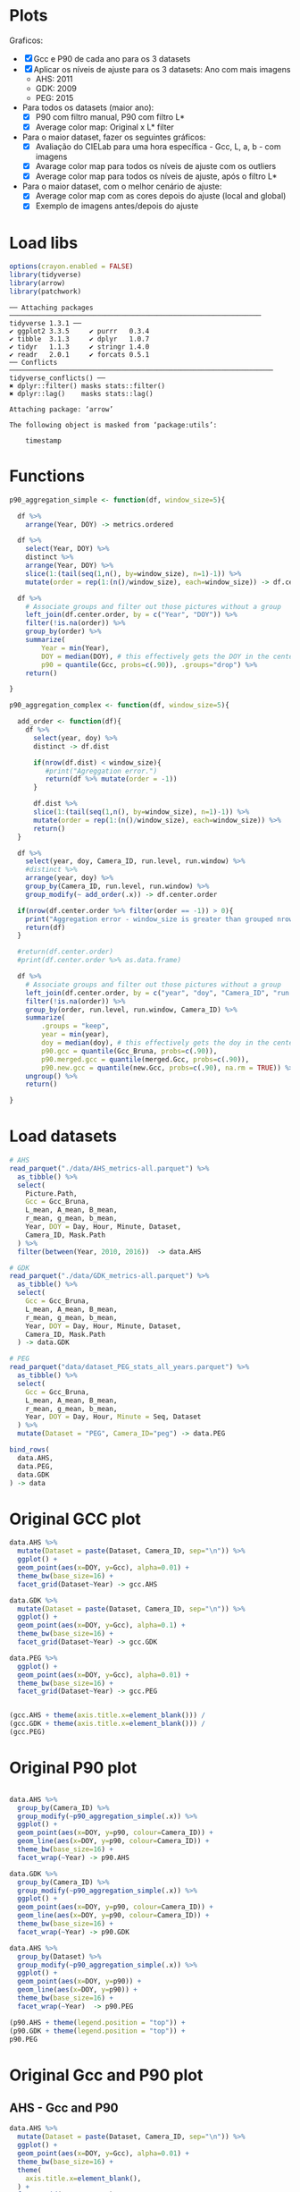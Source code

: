 * Plots
Graficos:
- [X] Gcc e P90 de cada ano para os 3 datasets
- [X] Aplicar os níveis de ajuste para os 3 datasets: Ano com mais imagens 
  - AHS: 2011
  - GDK: 2009
  - PEG: 2015
- Para todos os datasets (maior ano):
  - [X] P90 com filtro manual, P90 com filtro L*
  - [X] Average color map: Original x L* filter
- Para o maior dataset, fazer os seguintes gráficos:
  - [X] Avaliação do CIELab para uma hora específica - Gcc, L, a, b - com imagens
  - [X] Avarage color map para todos os níveis de ajuste com os outliers
  - [X] Average color map para todos os níveis de ajuste, após o filtro L*
- Para o maior dataset, com o melhor cenário de ajuste:
  - [X] Average color map com as cores depois do ajuste (local and global)
  - [X] Exemplo de imagens antes/depois do ajuste
* Load libs
#+begin_src R :results output :exports both :session *R-local*
options(crayon.enabled = FALSE)
library(tidyverse)
library(arrow)
library(patchwork)
#+end_src

#+RESULTS:
#+begin_example
── Attaching packages ─────────────────────────────────────────────────────────────── tidyverse 1.3.1 ──
✔ ggplot2 3.3.5     ✔ purrr   0.3.4
✔ tibble  3.1.3     ✔ dplyr   1.0.7
✔ tidyr   1.1.3     ✔ stringr 1.4.0
✔ readr   2.0.1     ✔ forcats 0.5.1
── Conflicts ────────────────────────────────────────────────────────────────── tidyverse_conflicts() ──
✖ dplyr::filter() masks stats::filter()
✖ dplyr::lag()    masks stats::lag()

Attaching package: ‘arrow’

The following object is masked from ‘package:utils’:

    timestamp
#+end_example

* Functions
#+begin_src R :results output :exports both :session *R-local*
p90_aggregation_simple <- function(df, window_size=5){

  df %>%
    arrange(Year, DOY) -> metrics.ordered

  df %>%
    select(Year, DOY) %>%
    distinct %>%
    arrange(Year, DOY) %>%
    slice(1:(tail(seq(1,n(), by=window_size), n=1)-1)) %>%
    mutate(order = rep(1:(n()/window_size), each=window_size)) -> df.center.order

  df %>%
    # Associate groups and filter out those pictures without a group
    left_join(df.center.order, by = c("Year", "DOY")) %>%
    filter(!is.na(order)) %>%
    group_by(order) %>%
    summarize(
        Year = min(Year),
        DOY = median(DOY), # this effectively gets the DOY in the center
        p90 = quantile(Gcc, probs=c(.90)), .groups="drop") %>%
    return()

}

p90_aggregation_complex <- function(df, window_size=5){

  add_order <- function(df){
    df %>%
      select(year, doy) %>%
      distinct -> df.dist

      if(nrow(df.dist) < window_size){
         #print("Agreggation error.")
         return(df %>% mutate(order = -1))
      }
      
      df.dist %>%
      slice(1:(tail(seq(1,n(), by=window_size), n=1)-1)) %>%
      mutate(order = rep(1:(n()/window_size), each=window_size)) %>%
      return()
  }

  df %>%
    select(year, doy, Camera_ID, run.level, run.window) %>%
    #distinct %>%
    arrange(year, doy) %>%
    group_by(Camera_ID, run.level, run.window) %>%
    group_modify(~ add_order(.x)) -> df.center.order

  if(nrow(df.center.order %>% filter(order == -1)) > 0){
    print("Aggregation error - window_size is greater than grouped nrows().")
    return(df)
  }

  #return(df.center.order)
  #print(df.center.order %>% as.data.frame)

  df %>%
    # Associate groups and filter out those pictures without a group
    left_join(df.center.order, by = c("year", "doy", "Camera_ID", "run.level", "run.window")) %>%
    filter(!is.na(order)) %>%
    group_by(order, run.level, run.window, Camera_ID) %>%
    summarize(
        .groups = "keep",
        year = min(year),
        doy = median(doy), # this effectively gets the doy in the center
        p90.gcc = quantile(Gcc_Bruna, probs=c(.90)),
        p90.merged.gcc = quantile(merged.Gcc, probs=c(.90)),
        p90.new.gcc = quantile(new.Gcc, probs=c(.90), na.rm = TRUE)) %>%
    ungroup() %>%
    return()

}

#+end_src

#+RESULTS:

* Load datasets
#+begin_src R :results output :exports both :session *R-local*
# AHS
read_parquet("./data/AHS_metrics-all.parquet") %>%
  as_tibble() %>%
  select(
    Picture.Path,
    Gcc = Gcc_Bruna, 
    L_mean, A_mean, B_mean,
    r_mean, g_mean, b_mean,
    Year, DOY = Day, Hour, Minute, Dataset,
    Camera_ID, Mask.Path
  ) %>%
  filter(between(Year, 2010, 2016))  -> data.AHS

# GDK
read_parquet("./data/GDK_metrics-all.parquet") %>%
  as_tibble() %>%
  select(
    Gcc = Gcc_Bruna, 
    L_mean, A_mean, B_mean,
    r_mean, g_mean, b_mean,
    Year, DOY = Day, Hour, Minute, Dataset,
    Camera_ID, Mask.Path
  ) -> data.GDK

# PEG
read_parquet("data/dataset_PEG_stats_all_years.parquet") %>%
  as_tibble() %>%
  select(
    Gcc = Gcc_Bruna, 
    L_mean, A_mean, B_mean,
    r_mean, g_mean, b_mean,
    Year, DOY = Day, Hour, Minute = Seq, Dataset
  ) %>%
  mutate(Dataset = "PEG", Camera_ID="peg") -> data.PEG

bind_rows(
  data.AHS, 
  data.PEG,
  data.GDK
) -> data

#+end_src

#+RESULTS:

* Original GCC plot 
#+begin_src R :results output file graphics :file (concat "~/R-images/image-" (replace-regexp-in-string " " "_" (nth 4 (org-heading-components))) ".png") :exports both :width 1000 :height 600 :session *R-local*
data.AHS %>%
  mutate(Dataset = paste(Dataset, Camera_ID, sep="\n")) %>%
  ggplot() +
  geom_point(aes(x=DOY, y=Gcc), alpha=0.01) +
  theme_bw(base_size=16) +
  facet_grid(Dataset~Year) -> gcc.AHS

data.GDK %>%
  mutate(Dataset = paste(Dataset, Camera_ID, sep="\n")) %>%
  ggplot() +
  geom_point(aes(x=DOY, y=Gcc), alpha=0.1) +
  theme_bw(base_size=16) +
  facet_grid(Dataset~Year) -> gcc.GDK

data.PEG %>%
  ggplot() +
  geom_point(aes(x=DOY, y=Gcc), alpha=0.01) +
  theme_bw(base_size=16) +
  facet_grid(Dataset~Year) -> gcc.PEG


(gcc.AHS + theme(axis.title.x=element_blank())) / 
(gcc.GDK + theme(axis.title.x=element_blank())) / 
(gcc.PEG) 
#+end_src

#+RESULTS:
[[file:~/R-images/image-Original_GCC_plot.png]]

* Original P90 plot

#+begin_src R :results output file graphics :file (concat "~/R-images/image-" (replace-regexp-in-string " " "_" (nth 4 (org-heading-components))) ".png") :exports both :width 800 :height 400 :session *R-local*

data.AHS %>%
  group_by(Camera_ID) %>%
  group_modify(~p90_aggregation_simple(.x)) %>%
  ggplot() +
  geom_point(aes(x=DOY, y=p90, colour=Camera_ID)) +
  geom_line(aes(x=DOY, y=p90, colour=Camera_ID)) +
  theme_bw(base_size=16) +
  facet_wrap(~Year) -> p90.AHS

data.GDK %>%
  group_by(Camera_ID) %>%
  group_modify(~p90_aggregation_simple(.x)) %>%
  ggplot() +
  geom_point(aes(x=DOY, y=p90, colour=Camera_ID)) +
  geom_line(aes(x=DOY, y=p90, colour=Camera_ID)) +
  theme_bw(base_size=16) +
  facet_wrap(~Year) -> p90.GDK

data.AHS %>%
  group_by(Dataset) %>%
  group_modify(~p90_aggregation_simple(.x)) %>%
  ggplot() +
  geom_point(aes(x=DOY, y=p90)) +
  geom_line(aes(x=DOY, y=p90)) +
  theme_bw(base_size=16) +
  facet_wrap(~Year)  -> p90.PEG

(p90.AHS + theme(legend.position = "top")) + 
(p90.GDK + theme(legend.position = "top")) +
p90.PEG

#+end_src

#+RESULTS:
[[file:~/R-images/image-Original_P90_plot.png]]

* Original Gcc and P90 plot
** AHS - Gcc and P90
#+begin_src R :results output file graphics :file (concat "~/R-images/image-" (replace-regexp-in-string " " "_" (nth 4 (org-heading-components))) ".png") :exports both :width 600 :height 400 :session *R-local*
data.AHS %>%
  mutate(Dataset = paste(Dataset, Camera_ID, sep="\n")) %>%
  ggplot() +
  geom_point(aes(x=DOY, y=Gcc), alpha=0.01) +
  theme_bw(base_size=16) +
  theme(
    axis.title.x=element_blank(),
  ) +
  facet_grid(Dataset~Year) -> gcc.AHS

data.AHS %>%
  mutate(Dataset = paste(Dataset, Camera_ID, sep="\n")) %>%
  group_by(Dataset) %>%
  group_modify(~p90_aggregation_simple(.x)) %>%
  ggplot() +
  geom_point(aes(x=DOY, y=p90)) +
  geom_line(aes(x=DOY, y=p90)) +
  theme_bw(base_size=16) +
  ylab("Gcc P90") + 
  facet_grid(Dataset~Year) -> p90.AHS

p<- gcc.AHS / p90.AHS

ggsave(
  "AHS-gcc-p90.pdf",
  plot = p,
  path = "~/Documents/mestrado/cerrado_paper/images/results",
#  scale = 1,
  width = 12,
  height = 6)

p
#+end_src

#+RESULTS:
[[file:~/R-images/image-AHS_-_Gcc_and_P90.png]]

** GDK - Gcc and P90
#+begin_src R :results output file graphics :file (concat "~/R-images/image-" (replace-regexp-in-string " " "_" (nth 4 (org-heading-components))) ".png") :exports both :width 600 :height 400 :session *R-local*
data.GDK %>%
  mutate(Dataset = paste(Dataset, Camera_ID, sep="\n")) %>%
  ggplot() +
  geom_point(aes(x=DOY, y=Gcc), alpha=0.1) +
  theme_bw(base_size=16) +
  theme(
    axis.title.x=element_blank(),
  ) +
  facet_grid(Dataset~Year) -> gcc.GDK

data.GDK %>%
  mutate(Dataset = paste(Dataset, Camera_ID, sep="\n")) %>%
  group_by(Dataset) %>%
  group_modify(~p90_aggregation_simple(.x)) %>%
  ggplot() +
  geom_point(aes(x=DOY, y=p90)) +
  geom_line(aes(x=DOY, y=p90)) +
  theme_bw(base_size=16) +
  ylab("Gcc P90") + 
  facet_grid(Dataset~Year) -> p90.GDK

p <- gcc.GDK / p90.GDK

ggsave(
  "GDK-gcc-p90.pdf",
  plot = p,
  path = "~/Documents/mestrado/cerrado_paper/images/results",
##  scale = 1,
  width = 8,
  height = 6)

#+end_src

#+RESULTS:
[[file:~/R-images/image-GDK_-_Gcc_and_P90.png]]

** PEG - Gcc and P90
#+begin_src R :results output file graphics :file (concat "~/R-images/image-" (replace-regexp-in-string " " "_" (nth 4 (org-heading-components))) ".png") :exports both :width 600 :height 400 :session *R-local*
data.PEG %>%
  ggplot() +
  geom_point(aes(x=DOY, y=Gcc), alpha=0.01) +
  theme_bw(base_size=16) +
  theme(
    axis.title.x=element_blank(),
  ) +
  facet_grid(Dataset~Year) -> gcc.PEG

data.PEG %>%
  group_by(Dataset) %>%
  group_modify(~p90_aggregation_simple(.x)) %>%
  ggplot() +
  geom_point(aes(x=DOY, y=p90)) +
  geom_line(aes(x=DOY, y=p90)) +
  theme_bw(base_size=16) +
  ylab("Gcc P90") + 
  facet_grid(Dataset~Year)  -> p90.PEG

p <- gcc.PEG / p90.PEG

ggsave(
  "PEG-gcc-p90.pdf",
  plot = p,
  path = "~/Documents/mestrado/cerrado_paper/images/results",
##  scale = 1,
  width = 10,
  height = 6)
#+end_src

#+RESULTS:
[[file:~/R-images/image-PEG_-_Gcc_and_P90.png]]

* Select the bigger year for each dataset
#+begin_src R :results output :exports both :session *R-local*
data %>%
  count(Dataset, Year) %>%
  arrange(Dataset, desc(n)) %>%
  group_by(Dataset) %>%
  slice(1)

data.AHS %>%
  filter(Year == 2011) -> data.AHS.bigger

data.GDK %>%
  filter(Year == 2009) -> data.GDK.bigger

data.PEG %>%
  filter(Year == 2015) -> data.PEG.bigger
#+end_src

#+RESULTS:
: # A tibble: 3 × 3
: # Groups:   Dataset [3]
:   Dataset  Year     n
:   <
:   <
: <int>
: 1 AHS      2011 24657
: 2 GDK      2009 10341
: 3 PEG      2015 16484

* Hourly lstar
#+begin_src R :results output file graphics :file (concat "~/R-images/image-" (replace-regexp-in-string " " "_" (nth 4 (org-heading-components))) ".png") :exports both :width 600 :height 400 :session *R-local*
data.PEG.bigger %>%
  ggplot(aes(x=DOY, y=L_mean)) +
  geom_point() +
  facet_grid(Dataset~Hour)
#+end_src

#+RESULTS:
[[file:~/R-images/image-Hourly_lstar.png]]

* Lstar filter x Manual filter
** AHS lstar x Manual filter
#+begin_src R :results output file graphics :file (concat "~/R-images/image-" (replace-regexp-in-string " " "_" (nth 4 (org-heading-components))) ".png") :exports both :width 600 :height 400 :session *R-local*

bind_rows(
  data.AHS.bigger %>%
  mutate(type="Original"),

  data.AHS.bigger %>%
  filter(L_mean > 10) %>%
  mutate(type="L* Filter"),

  data.AHS.bigger %>%
  filter(between(Hour, 08, 15)) %>%
  mutate(type="Hour-based\nFilter")

) -> AHS.plot

AHS.plot %>%
  rowwise() %>%
  filter(
    (Camera_ID == "f02_u" && (Minute %in% c(20)) ) ||
    (Camera_ID == "t24_d" && (Minute %in% c( 0))  )
  ) %>%
  ungroup() -> AHS.plot 

AHS.plot %>%
  ggplot(aes(x=DOY, y=Gcc)) +
  geom_point(alpha=.2) +
  theme_bw(base_size=16) +
  theme(axis.title.x=element_blank()) +
  facet_grid(
    Camera_ID~factor(type, levels=c("Original", "L* Filter", "Hour-based\nFilter"))
  ) -> gcc

AHS.plot %>%
  left_join(
    AHS.plot %>% 
      group_by(Camera_ID, type) %>% 
      count(n()) %>% 
      select(number_of_images = n)
   ) -> AHS.plot

gcc +
  ylim(0.2, 0.8) + 
  geom_label( 
    data= AHS.plot %>% group_by(Camera_ID, type) %>% slice(1), 
    aes(x=320, y=0.75, label=number_of_images),
    label.padding = unit(0.08, "lines"),
    size = 3.5 
  ) -> gcc


r <- (AHS.plot$r_mean / 256)
g <- (AHS.plot$g_mean / 256)
b <- (AHS.plot$b_mean / 256)

AHS.plot %>%
  ggplot() +
  geom_tile(aes(x=DOY, y=Hour), fill=rgb(r, g, b), color=rgb(r, g, b)) + 
#  geom_label( 
#    data= AHS.plot %>% group_by(Camera_ID, type) %>% slice(1) 
#    aes(x=350, y=0, label=number_of_images)
#  ) +
  theme_bw(base_size=16) +
  theme(legend.position = "none") +  
  facet_grid(
    Camera_ID~factor(type, levels=c("Original", "L* Filter", "Hour-based\nFilter"))
  ) -> map

p <- gcc / map

ggsave(
  "AHS-filters.png",
  plot = p,
  path = "~/Documents/mestrado/cerrado_paper/images/results",
#  scale = 1,
  width = 6,
  height = 6)

#+end_src

#+RESULTS:
[[file:~/R-images/image-AHS_lstar_x_Manual_filter.png]]
** AHS P90 lstar x Manual filter
#+begin_src R :results output file graphics :file (concat "~/R-images/image-" (replace-regexp-in-string " " "_" (nth 4 (org-heading-components))) ".png") :exports both :width 600 :height 400 :session *R-local*

bind_rows(

  data.AHS.bigger %>%
  group_by(Camera_ID) %>%
  group_modify(~p90_aggregation_simple(.x)) %>%
  mutate(type="Original"),

  data.AHS.bigger %>%
  filter(L_mean > 10) %>%
  group_by(Camera_ID) %>%
  group_modify(~p90_aggregation_simple(.x)) %>%
  mutate(type="L* Filter"),

  data.AHS.bigger %>%
  filter(between(Hour, 08, 15)) %>%
  group_by(Camera_ID) %>%
  group_modify(~p90_aggregation_simple(.x)) %>%
  mutate(type="Manual Filter") 

) -> AHS.plot

AHS.plot %>%
  ggplot(aes(x=DOY, y=p90)) +
  geom_point() +
  geom_line(alpha=0.7) +
  theme_bw(base_size=16) +
  facet_grid(Camera_ID~type) 
#+end_src

#+RESULTS:
[[file:~/R-images/image-AHS_P90_lstar_x_Manual_filter.png]]
** GDK lstar x Manual filter
#+begin_src R :results output file graphics :file (concat "~/R-images/image-" (replace-regexp-in-string " " "_" (nth 4 (org-heading-components))) ".png") :exports both :width 600 :height 400 :session *R-local*

bind_rows(

  data.GDK.bigger %>%
  mutate(type="Original"),

  data.GDK.bigger %>%
  filter(L_mean > 10) %>%
  mutate(type="L* Filter"),

  data.GDK.bigger %>%
  filter(between(Hour, 08, 16)) %>%
  mutate(type="Hour-based\nFilter")

) -> GDK.plot

GDK.plot %>%
  ggplot(aes(x=DOY, y=Gcc)) +
  geom_point(alpha=.2) +
  theme_bw(base_size=16) +
  theme(axis.title.x=element_blank()) +
  facet_grid(
    Camera_ID~factor(type, levels=c("Original", "L* Filter", "Hour-based\nFilter"))
  ) -> gcc

GDK.plot %>%
  left_join(
    GDK.plot %>% 
      group_by(Camera_ID, type) %>% 
      count(n()) %>% 
      select(number_of_images = n)
   ) -> GDK.plot

gcc +
#  ylim(0.2, 0.8) + 
  geom_label( 
    data= GDK.plot %>% group_by(Camera_ID, type) %>% slice(1), 
    aes(x=320, y=0.68, label=number_of_images),
    label.padding = unit(0.08, "lines"),
    size = 3.5 
  ) -> gcc

GDK.plot %>%
  rowwise() %>%
  filter(
    Minute %in% c(0)
  ) %>%
  ungroup() -> GDK.plot 

r <- (GDK.plot$r_mean / 256)
g <- (GDK.plot$g_mean / 256)
b <- (GDK.plot$b_mean / 256)

GDK.plot %>%
  ggplot() +
  geom_tile(aes(x=DOY, y=Hour), fill=rgb(r, g, b), color=rgb(r, g, b)) + 
  theme_bw(base_size=16) +
  theme(legend.position = "none") +  
  facet_grid(
    Camera_ID~factor(type, levels=c("Original", "L* Filter", "Hour-based\nFilter"))
  ) -> map

p <- gcc / map

ggsave(
  "GDK-filters.png",
  plot = p,
  path = "~/Documents/mestrado/cerrado_paper/images/results",
#  scale = 1,
  width = 6,
  height = 7.5)
#+end_src

#+RESULTS:
[[file:~/R-images/image-GDK_lstar_x_Manual_filter.png]]
** GDK P90 lstar x Manual filter
#+begin_src R :results output file graphics :file (concat "~/R-images/image-" (replace-regexp-in-string " " "_" (nth 4 (org-heading-components))) ".png") :exports both :width 600 :height 400 :session *R-local*

bind_rows(
  data.GDK.bigger %>%
  filter(L_mean > 20) %>%
  group_by(Camera_ID) %>%
  group_modify(~p90_aggregation_simple(.x)) %>%
  mutate(type="L* Filter"),

  data.GDK.bigger %>%
  filter(between(Hour, 08, 15)) %>%
  group_by(Camera_ID) %>%
  group_modify(~p90_aggregation_simple(.x)) %>%
  mutate(type="Manual Filter") 

) -> GDK.plot

GDK.plot %>%
  ggplot(aes(x=DOY, y=p90)) +
  geom_point() +
  geom_line(alpha=0.7) +
  theme_bw(base_size=16) +
  facet_grid(Camera_ID~type) 
#+end_src

#+RESULTS:
[[file:~/R-images/image-GDK_P90_lstar_x_Manual_filter.png]]
** PEG lstar x Manual filter
#+begin_src R :results output file graphics :file (concat "~/R-images/image-" (replace-regexp-in-string " " "_" (nth 4 (org-heading-components))) ".png") :exports both :width 600 :height 400 :session *R-local*

bind_rows(
  data.PEG.bigger %>%
  mutate(type="Manual Filter"),

  data.PEG.bigger %>%
  filter(L_mean > 10) %>%
#  filter(between(L_mean, 40, 60)) %>%
  mutate(type="L* Filter\n10 - 100"),

  data.PEG.bigger %>%
#  filter(L_mean > 10) %>%
  filter(between(L_mean, 40, 58)) %>%
  mutate(type="L* Filter\n40 - 60"),

  data.PEG.bigger %>%
  filter(between(Hour, 08, 16)) %>%
  mutate(type="Hour-based\nFilter")

) -> PEG.plot

PEG.plot %>%
  ggplot(aes(x=DOY, y=Gcc)) +
  geom_point(alpha=.2) +
  theme_bw(base_size=16) +
  theme(axis.title.x=element_blank()) +
  facet_grid(
#    Camera_ID~factor(type, levels=c("Original", "L* Filter", "Manual Filter"))
    Camera_ID~factor(type, levels=c("Manual Filter", "L* Filter\n10 - 100", "L* Filter\n40 - 60", "Hour-based\nFilter"))
#    Camera_ID~factor(type, levels=c("Original", "L* Filter"))
  ) -> gcc

PEG.plot %>%
  left_join(
    PEG.plot %>% 
      group_by(Camera_ID, type) %>% 
      count(n()) %>% 
      select(number_of_images = n)
   ) -> PEG.plot

gcc +
#  ylim(0.2, 0.8) + 
  geom_label( 
    data= PEG.plot %>% group_by(Camera_ID, type) %>% slice(1), 
    aes(x=310, y=0.364, label=number_of_images),
    label.padding = unit(0.08, "lines"),
    size = 3.5 
  ) -> gcc

PEG.plot %>%
  rowwise() %>%
  filter(
    Minute %in% c(1, 4) 
  ) %>%
  mutate(Minute = if_else(Minute == 1, 0.00, 0.5)) %>%
  mutate(Hour = Hour + Minute) %>%
  ungroup() -> PEG.plot 

r <- (PEG.plot$r_mean / 256)
g <- (PEG.plot$g_mean / 256)
b <- (PEG.plot$b_mean / 256)

PEG.plot %>%
  ggplot() +
  geom_tile(aes(x=DOY, y=Hour), fill=rgb(r, g, b), color=rgb(r, g, b)) + 
  theme_bw(base_size=16) +
  theme(legend.position = "none") +  
  ylim(5, 20) + 
  facet_grid(
#    Camera_ID~factor(type, levels=c("Original", "L* Filter", "Manual Filter"))
    Camera_ID~factor(type, levels=c("Manual Filter", "L* Filter\n10 - 100", "L* Filter\n40 - 60", "Hour-based\nFilter"))
  ) -> map

p <- gcc / map
p

ggsave(
  "PEG-filters.png",
  plot = p,
  path = "~/Documents/mestrado/cerrado_paper/images/results",
#  scale = 1,
  width = 7,
  height = 6)
#+end_src

#+RESULTS:
[[file:~/R-images/image-PEG_lstar_x_Manual_filter.png]]
** PEG P90 lstar x Manual filter
#+begin_src R :results output file graphics :file (concat "~/R-images/image-" (replace-regexp-in-string " " "_" (nth 4 (org-heading-components))) ".png") :exports both :width 600 :height 400 :session *R-local*

bind_rows(
  data.PEG.bigger %>%
#  filter(L_mean > 10) %>%
  filter(between(L_mean, 30, 80)) %>%
  group_by(Camera_ID) %>%
  group_modify(~p90_aggregation_simple(.x)) %>%
  mutate(type="L* Filter"),

  data.PEG.bigger %>%
  filter(between(Hour, 08, 15)) %>%
  group_by(Camera_ID) %>%
  group_modify(~p90_aggregation_simple(.x)) %>%
  mutate(type="Manual Filter") 

) -> PEG.plot

PEG.plot %>%
  ggplot(aes(x=DOY, y=p90)) +
  geom_point() +
  geom_line(alpha=0.7) +
  theme_bw(base_size=16) +
  facet_grid(Camera_ID~type) 
#+end_src

#+RESULTS:
[[file:~/R-images/image-PEG_P90_lstar_x_Manual_filter.png]]
* Load adjusted metrics
** Default adjust
*** AHS
#+begin_src R :results output :exports both :session *R-local*
data.AHS.adj <- tibble()

for(level in seq(0.10, 0.95, 0.10)){
  for(window in c(3, 5, 10, 100, 365)){
#  for(window in c(3, 5, 10, 100, 200)){
    file_name = paste0("./data/run_again/AHS-2011-adjusted-window-", window ,"_level-", floor(level*100), ".parquet")
    #print(file_name)
    
    data.AHS.adj %>%
      bind_rows(
        read_parquet(file_name) %>%
          as_tibble() %>%
          mutate(
            run.level = level, 
            run.window = window, 
            run.type = paste0("window=", window, "\nlevel=", level)
         )
      ) -> data.AHS.adj
      
  }
}

data.AHS.adj %>% 
#  mutate(merged.Gcc = ifelse(is.na(new.Gcc), Gcc_Bruna, new.Gcc)) %>%
  ungroup() %>% 
  select(-order) -> data.AHS.adj

data.AHS.adj

#+end_src

#+RESULTS:
#+begin_example
# A tibble: 1,109,565 × 30
   Camera_ID Gcc_Bruna      x      y       z r_mean g_mean  b_mean  year   doy
   <
        <
 <
 <
  <
 <
 <
  <
<
<int>
 1 f02_u         0.596  0.128 -0.146   0.126  0.230  0.568   0.155  2011     1
 2 f02_u         0.605  0.126 -0.147   0.123  0.214  0.561   0.153  2011     1
 3 f02_u         0.578  0.130 -0.138   0.127  0.259  0.570   0.158  2011     1
 4 f02_u         0.580  0.132 -0.142   0.127  0.254  0.578   0.165  2011     1
 5 f02_u         0.576  0.129 -0.137   0.124  0.254  0.565   0.162  2011     1
 6 f02_u         0.522  0.139 -0.117   0.128  0.346  0.583   0.189  2011     1
 7 f02_u         0.295  1.59   0.339  -2.19   3.61   5.31    9.06   2011     1
 8 f02_u         0.298 37.3    7.30  -16.6   87.7   87.7   119.     2011     1
 9 f02_u         0.334 36.8   -2.06  -13.8   70.5   91.8   113.     2011     1
10 f02_u         0.326 37.1    0.182  -9.83  81.2   91.0   107.     2011     1
# … with 1,109,555 more rows, and 20 more variables: Hour <int>, Minute <int>,
#   Dataset <chr>, Mask.Path <chr>, max.doy <int>, total <int>,
#   line_number <int>, type <chr>, x.border <dbl>, y.border <dbl>,
#   z.border <dbl>, lab_to_rgb <list<double>>, R <dbl>, G <dbl>, B <dbl>,
#   new.Gcc <dbl>, merged.Gcc <dbl>, run.level <dbl>, run.window <dbl>,
#   run.type <chr>
#+end_example

*** GDK
#+begin_src R :results output :exports both :session *R-local*
data.GDK.adj <- tibble()

for(level in seq(0.10, 0.95, 0.10)){
  for(window in c(3, 5, 10, 100, 365)){
#  for(window in c(3, 5, 10, 100, 200)){
    file_name = paste0("./data/run_again/GDK-2009-adjusted-window-", window ,"_level-", floor(level*100), ".parquet")
    #print(file_name)
    
    data.GDK.adj %>%
      bind_rows(
        read_parquet(file_name) %>%
          as_tibble() %>%
          mutate(
            run.level = level, 
            run.window = window, 
            run.type = paste0("window=", window, "\nlevel=", level)
         )
      ) -> data.GDK.adj
      
  }
}

data.GDK.adj %>% 
#  mutate(merged.Gcc = ifelse(is.na(new.Gcc), Gcc_Bruna, new.Gcc)) %>%
  ungroup() %>% 
  select(-order) -> data.GDK.adj

data.GDK.adj

#+end_src

#+RESULTS:
#+begin_example
# A tibble: 465,345 × 30
   Camera_ID Gcc_Bruna      x       y        z r_mean g_mean b_mean  year   doy
   <
        <
 <
  <
   <
 <
 <
 <
<
<int>
 1 e18_s         0.313 28.0    2.41   -16.2    54.9   66.7   91.4    2009    65
 2 e18_s         0.323 26.0    0.270  -14.1    48.3   62.7   83.2    2009    65
 3 e18_s         0.391  0.239 -0.0917   0.0291  0.665  0.939  0.795  2009    65
 4 e18_s         0.399  0.213 -0.0882   0.0419  0.594  0.841  0.670  2009    66
 5 e18_s         0.325 31.4    2.25     0.0147 77.8   73.3   74.6    2009    66
 6 e18_s         0.324 26.5    0.996   -5.05   60.6   63.1   71.0    2009    66
 7 e18_s         0.323 29.9    1.55    -4.45   69.8   70.6   78.1    2009    66
 8 e18_s         0.320 33.8    2.72    -4.09   81.2   79.0   86.7    2009    66
 9 e18_s         0.318 34.4    3.60    -2.94   85.5   80.2   86.6    2009    66
10 e18_s         0.317 27.6    1.62   -12.3    56.9   65.5   84.3    2009    66
# … with 465,335 more rows, and 20 more variables: Hour <int>, Minute <int>,
#   Dataset <chr>, Mask.Path <chr>, max.doy <int>, total <int>,
#   line_number <int>, type <chr>, x.border <dbl>, y.border <dbl>,
#   z.border <dbl>, lab_to_rgb <list<double>>, R <dbl>, G <dbl>, B <dbl>,
#   new.Gcc <dbl>, merged.Gcc <dbl>, run.level <dbl>, run.window <dbl>,
#   run.type <chr>
#+end_example

*** PEG
#+begin_src R :results output :exports both :session *R-local*
data.PEG.adj <- tibble()

for(level in seq(0.10, 0.95, 0.10)){
  for(window in c(3, 5, 10, 100, 365)){
#  for(window in c(3, 5, 10, 100, 200)){
    file_name = paste0("./data/run_again/PEG-2015-adjusted-window-", window ,"_level-", floor(level*100), ".parquet")
    #print(file_name)
    
    data.PEG.adj %>%
      bind_rows(
        read_parquet(file_name) %>%
          as_tibble() %>%
          mutate(
            run.level = level, 
            run.window = window, 
            run.type = paste0("window=", window, "\nlevel=", level)
         )
      ) -> data.PEG.adj
      
  }
}

data.PEG.adj %>% 
#  mutate(merged.Gcc = ifelse(is.na(new.Gcc), Gcc_Bruna, new.Gcc)) %>%
  ungroup() %>% 
  select(-order) -> data.PEG.adj

data.PEG.adj

#+end_src

#+RESULTS:
#+begin_example
# A tibble: 741,780 × 29
   Camera_ID Gcc_Bruna     x     y     z r_mean g_mean b_mean  year   doy  Hour
   <
        <
<
<
<
 <
 <
 <
<
<
<int>
 1 peg           0.342  54.1 -2.48  3.50   129.   132.  125.   2015     1     6
 2 peg           0.342  54.1 -2.45  3.44   129.   132.  125.   2015     1     6
 3 peg           0.342  54.2 -2.44  3.47   129.   133.  125.   2015     1     6
 4 peg           0.342  54.2 -2.43  3.42   130.   133.  126.   2015     1     6
 5 peg           0.341  50.0 -1.09  5.74   125.   123.  113.   2015     1     7
 6 peg           0.341  50.0 -1.10  5.74   125.   123.  113.   2015     1     7
 7 peg           0.341  50.0 -1.13  5.72   125.   123.  113.   2015     1     7
 8 peg           0.341  50.0 -1.11  5.67   125.   123.  113.   2015     1     7
 9 peg           0.347  46.6 -2.10  8.39   116.   115.   99.5  2015     1     8
10 peg           0.347  46.6 -2.13  8.34   116.   115.   99.6  2015     1     8
# … with 741,770 more rows, and 18 more variables: Minute <int>, Dataset <chr>,
#   max.doy <int>, total <int>, line_number <int>, type <chr>, x.border <dbl>,
#   y.border <dbl>, z.border <dbl>, lab_to_rgb <list<double>>, R <dbl>,
#   G <dbl>, B <dbl>, new.Gcc <dbl>, merged.Gcc <dbl>, run.level <dbl>,
#   run.window <dbl>, run.type <chr>
#+end_example
** After L filter adjust
*** AHS
#+begin_src R :results output :exports both :session *R-local*
data.AHS.adj.lstar <- tibble()

for(level in seq(0.10, 0.95, 0.10)){
  for(window in c(3, 5, 10, 100, 365)){
#  for(window in c(3, 5, 10, 100, 200)){
    file_name = paste0("./data/run_again/AHS-2011-adjusted-lstar-window-", window ,"_level-", floor(level*100), ".parquet")
    #print(file_name)
    
    data.AHS.adj.lstar %>%
      bind_rows(
        read_parquet(file_name) %>%
          as_tibble() %>%
          mutate(
            run.level = level, 
            run.window = window, 
            run.type = paste0("window=", window, "\nlevel=", level)
         )
      ) -> data.AHS.adj.lstar
      
  }
}

data.AHS.adj.lstar %>% 
#  mutate(merged.Gcc = ifelse(is.na(new.Gcc), Gcc_Bruna, new.Gcc)) %>%
  ungroup() %>% 
  select(-order) -> data.AHS.adj.lstar

data.AHS.adj.lstar

#+end_src

#+RESULTS:
#+begin_example
# A tibble: 849,150 × 30
   Camera_ID Gcc_Bruna     x      y      z r_mean g_mean b_mean  year   doy
   <
        <
<
 <
 <
 <
 <
 <
<
<int>
 1 f02_u         0.298  37.3  7.30  -16.6    87.7   87.7  119.   2011     1
 2 f02_u         0.334  36.8 -2.06  -13.8    70.5   91.8  113.   2011     1
 3 f02_u         0.326  37.1  0.182  -9.83   81.2   91.0  107.   2011     1
 4 f02_u         0.326  36.6  0.928  -4.71   86.5   88.9   97.0  2011     1
 5 f02_u         0.327  37.2  0.785  -4.37   88.1   90.4   97.9  2011     1
 6 f02_u         0.327  36.2  0.974  -3.69   86.6   87.8   94.2  2011     1
 7 f02_u         0.328  37.5  0.837  -3.48   89.7   91.0   97.2  2011     1
 8 f02_u         0.328  37.0  0.831  -3.12   88.8   89.8   95.3  2011     1
 9 f02_u         0.328  36.5  0.783  -2.98   87.6   88.6   93.8  2011     1
10 f02_u         0.327  36.8  0.882  -3.52   88.0   89.3   95.5  2011     1
# … with 849,140 more rows, and 20 more variables: Hour <int>, Minute <int>,
#   Dataset <chr>, Mask.Path <chr>, max.doy <int>, total <int>,
#   line_number <int>, type <chr>, x.border <dbl>, y.border <dbl>,
#   z.border <dbl>, lab_to_rgb <list<double>>, R <dbl>, G <dbl>, B <dbl>,
#   new.Gcc <dbl>, merged.Gcc <dbl>, run.level <dbl>, run.window <dbl>,
#   run.type <chr>
#+end_example

*** GDK
#+begin_src R :results output :exports both :session *R-local*
data.GDK.adj.lstar <- tibble()

for(level in seq(0.10, 0.95, 0.10)){
  for(window in c(3, 5, 10, 100, 365)){
#  for(window in c(3, 5, 10, 100, 200)){
    file_name = paste0("./data/run_again/GDK-2009-adjusted-lstar-window-", window ,"_level-", floor(level*100), ".parquet")
    #print(file_name)
    
    data.GDK.adj.lstar %>%
      bind_rows(
        read_parquet(file_name) %>%
          as_tibble() %>%
          mutate(
            run.level = level, 
            run.window = window, 
            run.type = paste0("window=", window, "\nlevel=", level)
         )
      ) -> data.GDK.adj.lstar
      
  }
}

data.GDK.adj.lstar %>% 
#  mutate(merged.Gcc = ifelse(is.na(new.Gcc), Gcc_Bruna, new.Gcc)) %>%
  ungroup() %>% 
  select(-order) -> data.GDK.adj.lstar

data.GDK.adj.lstar

#+end_src

#+RESULTS:
#+begin_example
# A tibble: 409,995 × 30
   Camera_ID Gcc_Bruna     x     y        z r_mean g_mean b_mean  year   doy
   <
        <
<
<
   <
 <
 <
 <
<
<int>
 1 e18_s         0.313  28.0 2.41  -16.2      54.9   66.7   91.4  2009    65
 2 e18_s         0.323  26.0 0.270 -14.1      48.3   62.7   83.2  2009    65
 3 e18_s         0.325  31.4 2.25    0.0147   77.8   73.3   74.6  2009    66
 4 e18_s         0.324  26.5 0.996  -5.05     60.6   63.1   71.0  2009    66
 5 e18_s         0.323  29.9 1.55   -4.45     69.8   70.6   78.1  2009    66
 6 e18_s         0.320  33.8 2.72   -4.09     81.2   79.0   86.7  2009    66
 7 e18_s         0.318  34.4 3.60   -2.94     85.5   80.2   86.6  2009    66
 8 e18_s         0.317  27.6 1.62  -12.3      56.9   65.5   84.3  2009    66
 9 e18_s         0.320  27.7 2.14   -3.91     66.1   65.0   72.0  2009    67
10 e18_s         0.321  31.8 2.69   -2.45     77.7   74.0   79.2  2009    71
# … with 409,985 more rows, and 20 more variables: Hour <int>, Minute <int>,
#   Dataset <chr>, Mask.Path <chr>, max.doy <int>, total <int>,
#   line_number <int>, type <chr>, x.border <dbl>, y.border <dbl>,
#   z.border <dbl>, lab_to_rgb <list<double>>, R <dbl>, G <dbl>, B <dbl>,
#   new.Gcc <dbl>, merged.Gcc <dbl>, run.level <dbl>, run.window <dbl>,
#   run.type <chr>
#+end_example

*** PEG
#+begin_src R :results output :exports both :session *R-local*
data.PEG.adj.lstar <- tibble()

for(level in seq(0.10, 0.95, 0.10)){
  for(window in c(3, 5, 10, 100, 365)){
#  for(window in c(3, 5, 10, 100, 200)){
    file_name = paste0("./data/run_again/PEG-2015-adjusted-lstar-window-", window ,"_level-", floor(level*100), ".parquet")
    #print(file_name)
    
    data.PEG.adj.lstar %>%
      bind_rows(
        read_parquet(file_name) %>%
          as_tibble() %>%
          mutate(
            run.level = level, 
            run.window = window, 
            run.type = paste0("window=", window, "\nlevel=", level)
         )
      ) -> data.PEG.adj.lstar
      
  }
}

data.PEG.adj.lstar %>% 
#  mutate(merged.Gcc = ifelse(is.na(new.Gcc), Gcc_Bruna, new.Gcc)) %>%
  ungroup() %>% 
  select(-order) -> data.PEG.adj.lstar

data.PEG.adj.lstar

#+end_src

#+RESULTS:
#+begin_example
# A tibble: 741,780 × 29
   Camera_ID Gcc_Bruna     x     y     z r_mean g_mean b_mean  year   doy  Hour
   <
        <
<
<
<
 <
 <
 <
<
<
<int>
 1 peg           0.342  54.1 -2.48  3.50   129.   132.  125.   2015     1     6
 2 peg           0.342  54.1 -2.45  3.44   129.   132.  125.   2015     1     6
 3 peg           0.342  54.2 -2.44  3.47   129.   133.  125.   2015     1     6
 4 peg           0.342  54.2 -2.43  3.42   130.   133.  126.   2015     1     6
 5 peg           0.341  50.0 -1.09  5.74   125.   123.  113.   2015     1     7
 6 peg           0.341  50.0 -1.10  5.74   125.   123.  113.   2015     1     7
 7 peg           0.341  50.0 -1.13  5.72   125.   123.  113.   2015     1     7
 8 peg           0.341  50.0 -1.11  5.67   125.   123.  113.   2015     1     7
 9 peg           0.347  46.6 -2.10  8.39   116.   115.   99.5  2015     1     8
10 peg           0.347  46.6 -2.13  8.34   116.   115.   99.6  2015     1     8
# … with 741,770 more rows, and 18 more variables: Minute <int>, Dataset <chr>,
#   max.doy <int>, total <int>, line_number <int>, type <chr>, x.border <dbl>,
#   y.border <dbl>, z.border <dbl>, lab_to_rgb <list<double>>, R <dbl>,
#   G <dbl>, B <dbl>, new.Gcc <dbl>, merged.Gcc <dbl>, run.level <dbl>,
#   run.window <dbl>, run.type <chr>
#+end_example

* Adjusted metrics calculate P90
#+begin_src R :results output :exports both :session *R-local*
data.AHS.adj %>%
  p90_aggregation_complex() -> data.AHS.bigger.p90

data.PEG.adj %>%
  p90_aggregation_complex() -> data.PEG.bigger.p90

data.GDK.adj %>%
  p90_aggregation_complex() -> data.GDK.bigger.p90

data.AHS.adj.lstar %>%
  p90_aggregation_complex() -> data.AHS.bigger.p90.lstar

data.PEG.adj.lstar %>%
  p90_aggregation_complex() -> data.PEG.bigger.p90.lstar

data.GDK.adj.lstar %>%
  p90_aggregation_complex() -> data.GDK.bigger.p90.lstar

#+end_src

#+RESULTS:

* L* picture over the day
#+begin_src R :results output file graphics :file (concat "~/R-images/image-" (replace-regexp-in-string " " "_" (nth 4 (org-heading-components))) ".png") :exports both :width 600 :height 400 :session *R-local*

data.AHS.bigger %>%
filter(Camera_ID == "f02_u") %>%
filter(Hour %in% c(04,05,12,13,19,20)) %>%
filter(Minute <= 20) %>%
      pivot_longer(
#        cols = c("Gcc", "L_mean", "A_mean", "B_mean"),
        cols = c("Gcc", "L_mean"),
        names_to = "Metric",
        values_to = "value",
      ) %>%
mutate(Hour = sprintf("%.2d:00", Hour)) %>%
mutate(Type = if_else(Metric == "Gcc", "Gcc", "L* mean")) -> to_plot

to_plot %>%
filter(Type == "Gcc") %>%
ggplot(aes(x=DOY, y=value)) +
#  geom_point(aes(colour = Metric), alpha=0.2) +
  geom_line(alpha=0.7) +
  theme_bw(base_size=16) +
#  facet_wrap(~Hour, ncol = 6)
  ylab("Gcc value") +  
  theme(
    legend.position = "top", 
     axis.title.x=element_blank(),
     axis.ticks.x=element_blank(),
     axis.text.x=element_blank(),
  ) +
  facet_grid(Type~Hour) -> p.a

to_plot %>%
filter(Type == "L* mean") %>%
ggplot(aes(x=DOY, y=value)) +
#  geom_point(aes(colour = Metric), alpha=0.2) +
  geom_line(alpha=0.7) +
  theme_bw(base_size=16) +
#  facet_wrap(~Hour, ncol = 6)
  ylab("L* value") +  
  theme(
    legend.position = "top", 
    plot.margin = unit(c(0,0,0,0), "cm"),
    strip.text.x = element_blank()
  ) +
  facet_grid(Type~Hour) -> p.b

p <- p.a / p.b 

ggsave(
  "AHS-metrics-over-day.pdf",
  plot = p,
  path = "~/Documents/mestrado/cerrado_paper/images/results",
#  scale = 1,
  width = 12,
  height = 6)
#+end_src

#+RESULTS:
[[file:~/R-images/image-L*_picture_over_the_day.png]]
* CIELab to a specific hour
#+begin_src R :results output file graphics :file (concat "~/R-images/image-" (replace-regexp-in-string " " "_" (nth 4 (org-heading-components))) ".png") :exports both :width 600 :height 400 :session *R-local*

highlight <- c(25, 87, 125, 201, 300)

data.AHS.bigger %>%
filter(Camera_ID == "f02_u") %>%
filter(Hour == 05) %>%
filter(Minute <= 20) %>%
      pivot_longer(
        cols = c("Gcc", "L_mean", "A_mean", "B_mean"),
        names_to = "Metric",
        values_to = "value",
      ) %>%
mutate(Hour = sprintf("%.2d:00", Hour)) %>%
mutate(Type = if_else(Metric == "Gcc", "Gcc", "CIELab")) %>%
ggplot(aes(x=DOY, y=value)) +
#  geom_point(aes(colour = Metric), alpha=0.2) +
  geom_line(aes(colour = Metric), alpha=0.7) +
  theme_bw(base_size=16) +
#  facet_wrap(~Hour, ncol = 6)
  ylab("Metrics Values") +  
  theme(
    legend.position = "top", 
  ) + 
  scale_x_continuous(breaks=highlight, labels=highlight) +  
  facet_grid(rows=vars(Type), cols=vars(Hour), scales="free_y") -> plot

df.redLines <- tribble(~X, 25, 87, 125, 201, 300) %>% mutate(Y=1)

plot <- plot +
    geom_vline(data=df.redLines, aes(xintercept=X), alpha=.2, size=0.75, color="black")
##    geom_label(data=df.redLines, aes(x=X, y=-40, label = X), size=2.75)

plot 

ggsave(
  "AHS-metrics-at-4.pdf",
  plot = plot,
  path = "~/Documents/mestrado/cerrado_paper/images/results",
#  scale = 1,
  width = 7,
  height = 5)
#+end_src

#+RESULTS:
[[file:~/R-images/image-CIELab_to_a_specific_hour.png]]
* Average color map - outlier detection
#+begin_src R :results output file graphics :file (concat "~/R-images/image-" (replace-regexp-in-string " " "_" (nth 4 (org-heading-components))) ".png") :exports both :width 1000 :height 600 :session *R-local*

cam <- "f02_u"
#cam <- "t24_d"

min <- 0
if(cam == "t24_d"){
  min <- 0
}else{
  min <- 20
}

data.AHS.adj %>%
  rename(DOY = doy) %>%
  filter(Camera_ID == cam) %>%
  filter(Minute == min) %>%
  mutate(outlier = if_else(type == "to_adjust", TRUE, FALSE)) %>%
  mutate(alpha = if_else(outlier, 0.0, 1.0)) -> map.df

#  rowwise() %>%
#  filter(
#    (Camera_ID == "f02_u" && (Minute %in% c(20)) ) ||
#    (Camera_ID == "t24_d" && (Minute %in% c( 0))  )
#  ) %>%
#  ungroup() -> AHS.pAlot 

r <- (map.df$r_mean / 256)
g <- (map.df$g_mean / 256)
b <- (map.df$b_mean / 256)
alp <- (map.df$alpha)

map.df -> map.df2

map.df2 %>% filter(outlier == TRUE) -> map.df_outliers
map.df2 %>% filter(outlier == FALSE) -> map.df_non_outliers

r <- (map.df_non_outliers$r_mean / 256)
g <- (map.df_non_outliers$g_mean / 256)
b <- (map.df_non_outliers$b_mean / 256)
alp <- (map.df_non_outliers$alpha)

ggplot() +
  geom_tile(data=map.df_outliers, aes(x=DOY, y=Hour, fill=outlier, color=outlier)) + 
  geom_tile(data=map.df_non_outliers, aes(x=DOY, y=Hour), fill=rgb(r, g, b), color=rgb(r, g, b)) + 
  theme_bw(base_size=16) +
  theme(
    legend.position = "none",
    panel.spacing=unit(0.4, "lines"),
    panel.margin=unit(0.4, "lines"),
    panel.grid.major = element_blank(), 
    panel.grid.minor = element_blank()
  ) +
  scale_x_continuous(expand = c(0, 0)) +
  scale_y_continuous(expand = c(0, 0)) +
  facet_grid(run.window~run.level, scale="free") -> p 



map.df %>%
  left_join(
    map.df %>% 
      group_by(Camera_ID, type) %>% 
      count(n()) %>% 
      select(number_of_images = n)
   ) -> AHS.plot

map.df %>% 
  group_by(run.window, run.level, outlier) %>% 
  mutate(n_images = n()) %>% 
  select(n_images, outlier) %>% 
  distinct() -> labels

p +
#  ylim(4.6, 24) + 
  geom_label( 
    data= labels %>% filter(outlier == TRUE),
    aes(x=318, y=20, label=n_images),
#    aes(x=46, y=20, label=n_images),
    label.padding = unit(0.08, "lines"),
    color = "red3",
    size = 4.8 
  ) -> p

#p +
##  ylim(4.6, 24) + 
#  geom_label( 
#    data= labels %>% filter(outlier == FALSE),
#    aes(x=320, y=20, label=n_images),
#    label.padding = unit(0.08, "lines"),
#    color = "blue",
#    size = 3.5 
#  ) -> p

#ggsave(
#  "../images/results/AHS-color-map.pdf",
#  plot = p,
##  path = ".",
#  scale = 1,
#  width = 18,
#  height = 8)

ggsave(
  "../images/results/AHS-color-map.png",
  plot = p,
  path = ".",
#  scale = 1,
  width = 18,
  height = 8)
#+end_src

#+RESULTS:
[[file:~/R-images/image-Average_color_map_-_outlier_detection.png]]

* Average color map after L* - outlier detection
#+begin_src R :results output file graphics :file (concat "~/R-images/image-" (replace-regexp-in-string " " "_" (nth 4 (org-heading-components))) ".png") :exports both :width 1000 :height 600 :session *R-local*

cam <- "f02_u"
#cam <- "t24_d"

min <- 0
if(cam == "t24_d"){
  min <- 0
}else{
  min <- 20
}

data.AHS.adj.lstar %>%
  rename(DOY = doy) %>%
  filter(Camera_ID == cam) %>%
  filter(Minute == min) %>%
  mutate(outlier = if_else(type == "to_adjust", TRUE, FALSE)) %>%
  mutate(alpha = if_else(outlier, 0.0, 1.0)) -> map.df

#  rowwise() %>%
#  filter(
#    (Camera_ID == "f02_u" && (Minute %in% c(20)) ) ||
#    (Camera_ID == "t24_d" && (Minute %in% c( 0))  )
#  ) %>%
#  ungroup() -> AHS.pAlot 

r <- (map.df$r_mean / 256)
g <- (map.df$g_mean / 256)
b <- (map.df$b_mean / 256)
alp <- (map.df$alpha)

map.df -> map.df2

map.df2 %>% filter(outlier == TRUE) -> map.df_outliers
map.df2 %>% filter(outlier == FALSE) -> map.df_non_outliers

r <- (map.df_non_outliers$r_mean / 256)
g <- (map.df_non_outliers$g_mean / 256)
b <- (map.df_non_outliers$b_mean / 256)
alp <- (map.df_non_outliers$alpha)

ggplot() +
  geom_tile(data=map.df_outliers, aes(x=DOY, y=Hour, fill=outlier, color=outlier)) + 
  geom_tile(data=map.df_non_outliers, aes(x=DOY, y=Hour), fill=rgb(r, g, b), color=rgb(r, g, b)) + 
  theme_bw(base_size=16) +
  theme(
    legend.position = "none",
    panel.spacing=unit(0.4, "lines"),
    panel.margin=unit(0.4, "lines"),
    panel.grid.major = element_blank(), 
    panel.grid.minor = element_blank()
) +
  scale_x_continuous(expand = c(0, 0)) +
  scale_y_continuous(expand = c(0, 0)) +
  facet_grid(run.window~run.level, scale="free") -> p 

map.df %>% 
  group_by(run.window, run.level, outlier) %>% 
  mutate(n_images = n()) %>% 
  select(n_images, outlier) %>% 
  distinct() -> labels

p +
#  ylim(4.6, 24) + 
  geom_label( 
    data= labels %>% filter(outlier == TRUE),
    aes(x=318, y=19, label=n_images),
#    aes(x=46, y=20, label=n_images),
    label.padding = unit(0.08, "lines"),
    color = "red3",
    size = 4.8 
  ) -> p

ggsave(
  "AHS-color-map-with-lstar.png",
  plot = p,
  path = "~/Documents/mestrado/cerrado_paper/images/results",
#  scale = 1,
  width = 18,
  height = 8)

#+end_src

#+RESULTS:
[[file:~/R-images/image-Average_color_map_after_L*_-_outlier_detection.png]]
* Average color map after L* - image correction t24_d
#+begin_src R :results output file graphics :file (concat "~/R-images/image-" (replace-regexp-in-string " " "_" (nth 4 (org-heading-components))) ".png") :exports both :width 800 :height 400 :session *R-local*

#cam <- "f02_u"
cam <- "t24_d"

min <- 0
if(cam == "t24_d"){
  min <- 0
}else{
  min <- 20
}

data.AHS.adj.lstar %>%
#data.AHS.adj %>%
  filter(Hour <= 8) %>%
  filter(run.level %in% c(0.1, 0.5, 0.9)) %>%
  filter(run.window %in% c(3, 365)) %>%
  rename(DOY = doy) %>%
  filter(Camera_ID == cam) %>%
  filter(Minute == min) %>%
  mutate(outlier = if_else(type == "to_adjust", TRUE, FALSE)) %>%
  mutate(alpha = if_else(outlier, 0.0, 1.0)) -> map.df

bind_rows(
  map.df %>%
    mutate(run.level = "Original colors"),

  map.df %>% 
    mutate(r_mean = if_else(outlier, R, r_mean)) %>%
    mutate(g_mean = if_else(outlier, G, g_mean)) %>%
    mutate(b_mean = if_else(outlier, B, b_mean)) %>%
    mutate(run.level = as.character(run.level))

) -> map.df


r <- (map.df$r_mean / 256)
g <- (map.df$g_mean / 256)
b <- (map.df$b_mean / 256)
alp <- (map.df$alpha)

ggplot() +
  geom_tile(data=map.df, aes(x=DOY, y=Hour), fill=rgb(r, g, b), color=rgb(r, g, b)) + 
  theme_bw(base_size=16) +
  theme(
    legend.position = "none",
    panel.spacing=unit(0.4, "lines"),
    panel.margin=unit(0.4, "lines"),
    panel.grid.major = element_blank(), 
    panel.grid.minor = element_blank()
) +
  scale_x_continuous(expand = c(0, 0)) +
  scale_y_continuous(expand = c(0, 0)) +
  facet_grid(run.window~run.level, scale="free") -> p 

p 

ggsave(
  "color-correction-t24.png",
  plot = p,
  path = "~/Documents/mestrado/cerrado_paper/images/results",
#  scale = 1,
  width = 18,
  height = 4)

#+end_src

#+RESULTS:
[[file:~/R-images/image-Average_color_map_after_L*_-_image_correction_t24_d.png]]
* Average color map after L* - image correction f02_u - old way
#+begin_src R :results output file graphics :file (concat "~/R-images/image-" (replace-regexp-in-string " " "_" (nth 4 (org-heading-components))) ".png") :exports both :width 800 :height 400 :session *R-local*

#cam <- "f02_u"
cam <- "t24_d"

min <- 0
if(cam == "t24_d"){
  min <- 0
}else{
  min <- 20
}

data.AHS.adj.lstar %>%
  rename(DOY = doy) %>%
  filter(Camera_ID == cam) %>%
  filter(Minute == min) %>%
  filter(run.level == 0.1, run.window == 3) %>%
  mutate(run.level = "Original colors") %>%
  filter(DOY %in% seq(0,400, 5)) -> map.df

r <- (map.df$r_mean / 256)
g <- (map.df$g_mean / 256)
b <- (map.df$b_mean / 256)
alp <- (map.df$alpha)

ggplot() +
  geom_tile(data=map.df, aes(x=DOY, y=Hour), fill=rgb(r, g, b)) + 
  theme_bw(base_size=16) +
  theme(
    legend.position = "none",
    panel.spacing=unit(0.4, "lines"),
    panel.margin=unit(0.4, "lines"),
    panel.grid.major = element_blank(), 
    panel.grid.minor = element_blank()
) +
  scale_x_continuous(expand = c(0, 0)) +
  scale_y_continuous(expand = c(0, 0)) +
  facet_grid(~run.level, scale="free") -> p 

p 

ggsave(
  "image-correction-f02.png",
  plot = p,
  path = ".",
#  scale = 1,
  width = 18,
  height = 4)
p
#+end_src

#+RESULTS:
[[file:~/R-images/image-Average_color_map_after_L*_-_image_correction_f02_u_-_old_way.png]]


#+begin_src R :results output :session *R-local* :exports both
map.df %>%
    filter(run.level == "Original colors") %>%
    mutate(L = x, a = y, b = z) %>%
    select(run.window, run.level, Camera_ID, DOY, Hour, Minute, L, a, b) -> df.ref

map.df %>%
    filter(run.level != "Original colors") %>%
    mutate(L = ifelse(is.na(x.border), x, x.border),
           a = ifelse(is.na(y.border), y, y.border),
           b = ifelse(is.na(z.border), z, z.border)) %>%
    select(run.window, run.level, Camera_ID, DOY, Hour, Minute, L, a, b) -> df.temp0

df.temp0 %>%
    filter(run.level != "Original colors") %>%
    left_join(
        df.ref %>% select(-run.level, -run.window),
        by=c("Camera_ID", "DOY", "Hour", "Minute"),
        suffix = c(".level", ".ref")) %>%
    mutate(dE = sqrt((L.level - L.ref)^2 + (a.level - a.ref)^2 + (b.level - b.ref)^2)) %>%
    left_join(
        map.df %>%
        filter(run.level != "Original colors") %>%    
        select(run.level, run.window, Camera_ID, DOY, Hour, Minute, r_mean, g_mean, b_mean),
        by = c("run.window", "run.level", "Camera_ID", "DOY", "Hour", "Minute")
    ) %>%
    group_by(run.level, run.window, Camera_ID, DOY, Hour, Minute) -> df.temp1
#+end_src

#+RESULTS:

#+begin_src R :results output :session *R-local* :exports both
df.temp1 %>%
    group_by(run.level, run.window, Camera_ID, DOY, Hour) %>%
    arrange(Minute) %>%
    slice(1) %>%
    ungroup %>%
#    filter(DOY %in% seq(1,400, 10)) %>%
    mutate(dE.alpha = dE/max(dE)) %>%
##    mutate(dE.alpha = if_else(dE.alpha <= 0.24, 0.00, dE.alpha)) %>%
    print -> df.temp2
#+end_src

#+RESULTS:
#+begin_example
# A tibble: 28,314 × 17
   run.window run.level Camera_ID   DOY  Hour Minute L.level a.level b.level
        <
<
    <
    <
<
 <
  <
  <
  <dbl>
 1          3 0.1       f02_u         1     8     20    39.7   0.652   -9.71
 2          3 0.1       f02_u         1     9     20    37.1   0.540   -7.34
 3          3 0.1       f02_u         1    10     20    37.4   1.06    -5.47
 4          3 0.1       f02_u         1    11     20    37.8   1.18    -5.38
 5          3 0.1       f02_u         1    12     20    38.4   1.11    -5.14
 6          3 0.1       f02_u         1    13     20    38.1   1.12    -5.22
 7          3 0.1       f02_u         1    14     20    37.7   0.805   -5.26
 8          3 0.1       f02_u         1    15     20    39.1   0.483   -9.14
 9          3 0.1       f02_u         1    16     20    39.5   2.96   -10.1 
10          3 0.1       f02_u         2     8     20    40.7   0.608   -9.65
# … with 28,304 more rows, and 8 more variables: L.ref <dbl>, a.ref <dbl>,
#   b.ref <dbl>, dE <dbl>, r_mean <dbl>, g_mean <dbl>, b_mean <dbl>,
#   dE.alpha <dbl>
#+end_example

#+begin_src R :results output file graphics :file (org-babel-temp-file "figure" ".png") :exports both :width 600 :height 400 :session *R-local*

r <- (df.temp2$r_mean / 256)
g <- (df.temp2$g_mean / 256)
b <- (df.temp2$b_mean / 256)

ggplot() +
#  geom_tile(data=df.temp2, aes(x=DOY, y=Hour, alpha=dE.alpha), fill=rgb(r, g, b)) +
  geom_tile(data=df.temp2, aes(x=DOY, y=Hour, fill=dE.alpha)) +
  theme_bw(base_size=16) +
  theme(
    panel.spacing=unit(0.4, "lines"),
    panel.margin=unit(0.4, "lines"),
    panel.grid.major = element_blank(), 
    panel.grid.minor = element_blank()
) +
  scale_x_continuous(expand = c(0, 0)) +
  scale_y_continuous(expand = c(0, 0)) +
  facet_grid(run.window~run.level, scale="free") + #-> p#+
  scale_fill_gradient(low = "white", high = "red", na.value = NA) -> p 
p #+ coord_cartesian(xlim=c(100, 130))
#+end_src

#+RESULTS:
[[file:/var/folders/db/1_7dvppx3njd5cwn593nkgcc0000gn/T/babel-TM7ybw/figurewnQbXD.png]]

#+begin_src R :results output file graphics :file (concat "~/R-images/image-" (replace-regexp-in-string " " "_" (nth 4 (org-heading-components))) ".png") :exports both :width 800 :height 400 :session *R-local*
df.temp2 %>% 
#  filter(dE.alpha >= 0.1) %>%
#  filter(between(DOY, 100, 250)) %>%
  filter(between(DOY, 0, 150)) %>%
#  filter(between(Hour, 4, 5)) %>%
  filter(Hour==5) %>%
  filter(DOY %in% seq(0,400, 3)) -> df.temp3

#%>%
#  mutate(Hour = 1) -> df.temp3

r <- (df.temp3$r_mean / 256) 
g <- (df.temp3$g_mean / 256)
b <- (df.temp3$b_mean / 256)

#white <- 0.05
r <- r + white
g <- g + white
b <- b + white

ggplot() +
  geom_tile(data=df.temp3, aes(x=DOY, y=Hour), fill=rgb(r, g, b)) +
#  geom_tile(data=df.temp3, aes(x=DOY, y=Hour, alpha=dE.alpha), fill=rgb(r, g, b)) +
#  geom_tile(data=df.temp3, aes(x=DOY, y=Hour, fill=dE.alpha)) +
  theme_bw(base_size=16) +
  theme(
    panel.spacing=unit(0.4, "lines"),
    panel.margin=unit(0.4, "lines"),
    panel.grid.major = element_blank(), 
    panel.grid.minor = element_blank()
) +
  scale_x_continuous(expand = c(0, 0)) +
  scale_y_continuous(expand = c(0, 0), breaks=c(5), labels=c(5)) +
  facet_grid(run.window~run.level, scale="free") -> p1

ggplot() +
#  geom_tile(data=df.temp3, aes(x=DOY, y=Hour), fill=rgb(r, g, b)) +
#  geom_tile(data=df.temp3, aes(x=DOY, y=Hour, alpha=dE.alpha), fill=rgb(r, g, b)) +
  geom_tile(data=df.temp3, aes(x=DOY, y=Hour, fill=dE.alpha)) +
  theme_bw(base_size=16) +
  theme(
    panel.spacing=unit(0.4, "lines"),
    panel.margin=unit(0.4, "lines"),
    panel.grid.major = element_blank(), 
    panel.grid.minor = element_blank()
) +
  scale_x_continuous(expand = c(0, 0)) +
  scale_y_continuous(expand = c(0, 0), breaks=c(5), labels=c(5)) +
  facet_grid(run.window~run.level, scale="free") + #-> p#+
  scale_fill_gradient(low = "white", high = "red", na.value = NA) +
  theme(
    strip.text.x = element_blank()
#    strip.text.y = element_blank()
  ) -> p2  

( p1 + 
  theme(
  axis.title.x=element_blank(),
  axis.text.x=element_blank(),
  axis.ticks.x=element_blank()
  )
) / p2  

#,
#        axis.text.x=element_blank(),
#        axis.ticks.x=element_blank())
#+end_src

#+RESULTS:
[[file:~/R-images/image-Average_color_map_after_L*_-_image_correction_f02_u.png]]

* Average color map after L* - image correction t24_d - with distance
** Original colors
#+begin_src R :results output file graphics :file (concat "~/R-images/image-" (replace-regexp-in-string " " "_" (nth 4 (org-heading-components))) ".png") :exports both :width 600 :height 400 :session *R-local*

#cam <- "f02_u"
cam <- "t24_d"

min <- 0
if(cam == "t24_d"){
  min <- 0
}else{
  min <- 20
}

data.AHS.adj.lstar %>%
  rename(DOY = doy) %>%
  filter(Camera_ID == cam) %>%
  filter(Minute == min) %>%
  filter(run.level == 0.1, run.window == 3) %>%
  mutate(run.level = "Color reference") %>%
  filter(DOY %in% seq(0,400, 5)) -> map.df

r <- (map.df$r_mean / 256)
g <- (map.df$g_mean / 256)
b <- (map.df$b_mean / 256)
alp <- (map.df$alpha)

ggplot() +
  geom_tile(data=map.df, aes(x=DOY, y=Hour), fill=rgb(r, g, b)) + 
  theme_bw(base_size=16) +
  theme(
    legend.position = "none",
    panel.spacing=unit(0.4, "lines"),
    panel.margin=unit(0.4, "lines"),
    panel.grid.major = element_blank(), 
    panel.grid.minor = element_blank()
) +
  scale_x_continuous(expand = c(0, 0)) +
  scale_y_continuous(expand = c(0, 0)) +
  facet_grid(~run.level, scale="free") -> original_colors

original_colors
#+end_src

#+RESULTS:
[[file:~/R-images/image-Original_colors.png]]

** Make dataframe
#+begin_src R :results output :session *R-local* :exports both

data.AHS.adj.lstar %>%
#data.AHS.adj %>%
#  filter(Hour <= 8) %>%
  filter(run.level %in% c(0.1, 0.5, 0.9)) %>%
  filter(run.window %in% c(3, 365)) %>%
  rename(DOY = doy) %>%
  filter(Camera_ID == cam) %>%
  filter(Minute == min) %>%
  mutate(outlier = if_else(type == "to_adjust", TRUE, FALSE)) %>%
  mutate(alpha = if_else(outlier, 0.0, 1.0)) -> map.df

bind_rows(
  map.df %>%
    filter(run.level == 0.1) %>%
    mutate(run.level = "Original colors"),

  map.df %>% 
    mutate(r_mean = if_else(outlier, R, r_mean)) %>%
    mutate(g_mean = if_else(outlier, G, g_mean)) %>%
    mutate(b_mean = if_else(outlier, B, b_mean)) %>%
    mutate(run.level = as.character(run.level))

) -> map.df

map.df %>%
    filter(run.level == "Original colors") %>%
    mutate(L = x, a = y, b = z) %>%
    select(run.window, run.level, Camera_ID, DOY, Hour, Minute, L, a, b) -> df.ref

map.df %>%
    filter(run.level != "Original colors") %>%
    mutate(L = ifelse(is.na(x.border), x, x.border),
           a = ifelse(is.na(y.border), y, y.border),
           b = ifelse(is.na(z.border), z, z.border)) %>%
    select(run.window, run.level, Camera_ID, DOY, Hour, Minute, L, a, b) -> df.temp0

df.temp0 %>%
    filter(run.level != "Original colors") %>%
    left_join(
        df.ref %>% select(-run.level, -run.window),
        by=c("Camera_ID", "DOY", "Hour", "Minute"),
        suffix = c(".level", ".ref")) %>%
    mutate(dE = sqrt((L.level - L.ref)^2 + (a.level - a.ref)^2 + (b.level - b.ref)^2)) %>%
    left_join(
        map.df %>%
        filter(run.level != "Original colors") %>%    
        select(run.level, run.window, Camera_ID, DOY, Hour, Minute, r_mean, g_mean, b_mean),
        by = c("run.window", "run.level", "Camera_ID", "DOY", "Hour", "Minute")
    ) %>%
    group_by(run.level, run.window, Camera_ID, DOY, Hour, Minute) -> df.temp1

df.temp1 %>%
    group_by(run.level, run.window, Camera_ID, DOY, Hour) %>%
    arrange(Minute) %>%
    slice(1) %>%
    ungroup %>%
#    filter(DOY %in% seq(1,400, 3)) %>%
    mutate(dE.alpha = dE/max(dE)) %>%
##    mutate(dE.alpha = if_else(dE.alpha <= 0.24, 0.00, dE.alpha)) %>%
    print -> df.temp2
#+end_src

#+RESULTS:
#+begin_example
# A tibble: 27,468 × 17
   run.window run.level Camera_ID   DOY  Hour Minute L.level a.level b.level
        <
<
    <
    <
<
 <
  <
  <
  <dbl>
 1          3 0.1       t24_d         1     8      0    43.8   0.111  -2.91 
 2          3 0.1       t24_d         1     9      0    45.0  -1.23   -2.59 
 3          3 0.1       t24_d         1    10      0    45.8  -1.03   -0.245
 4          3 0.1       t24_d         1    11      0    45.2  -0.863   0.739
 5          3 0.1       t24_d         1    12      0    44.8  -0.713   1.21 
 6          3 0.1       t24_d         1    13      0    44.7  -0.725   1.34 
 7          3 0.1       t24_d         1    14      0    45.1  -0.854   0.847
 8          3 0.1       t24_d         1    15      0    45.0  -0.918   1.02 
 9          3 0.1       t24_d         1    16      0    44.0  -1.30   -2.47 
10          3 0.1       t24_d         2     8      0    43.0   0.352  -2.17 
# … with 27,458 more rows, and 8 more variables: L.ref <dbl>, a.ref <dbl>,
#   b.ref <dbl>, dE <dbl>, r_mean <dbl>, g_mean <dbl>, b_mean <dbl>,
#   dE.alpha <dbl>
#+end_example

** F02 distance plot
#+begin_src R :results output file graphics :file (concat "~/R-images/image-" (replace-regexp-in-string " " "_" (nth 4 (org-heading-components))) ".png") :exports both :width 800 :height 400 :session *R-local*
df.temp2 %>% 
  filter(DOY %in% seq(0,400, 5)) -> df.temp3

#%>%
#  mutate(Hour = 1) -> df.temp3

r <- (df.temp3$r_mean / 256) 
g <- (df.temp3$g_mean / 256)
b <- (df.temp3$b_mean / 256)

#white <- 0
#r <- r + white
#g <- g + white
#b <- b + white

ggplot() +
#  geom_tile(data=df.temp3, aes(x=DOY, y=Hour), fill=rgb(r, g, b)) +
#  geom_tile(data=df.temp3, aes(x=DOY, y=Hour, alpha=dE.alpha), fill=rgb(r, g, b)) +
  geom_tile(data=df.temp3, aes(x=DOY, y=Hour, fill=dE)) +
  theme_bw(base_size=16) +
  theme(
    panel.spacing=unit(0.4, "lines"),
    panel.margin=unit(0.4, "lines"),
    panel.grid.major = element_blank(), 
    panel.grid.minor = element_blank()
) +
  scale_x_continuous(expand = c(0, 0)) +
  scale_y_continuous(expand = c(0, 0)) +
  facet_grid(run.window~run.level, scale="free") + #-> p#+
  labs(fill="Distance") +
  theme(
    plot.margin=unit(c(1,0.5,0.5,0.5),"cm"),
    legend.position = c(0.5, 1.25),
    legend.direction="horizontal",
#    legend.key.size = unit(0.5, 'cm'), #change legend key size
    legend.key.height = unit(0.2, 'cm'), #change legend key height
    legend.key.width = unit(1, 'cm'), #change legend key width
    legend.title = element_text(size=10), #change legend title font size
    legend.text = element_text(size=8)
  ) + 
  scale_fill_gradient(low = "white", high = "red", na.value = NA) -> p  

layout <- "
##BBBB
AABBBB
AABBBB
AABBBB
AABBBB
AABBBB
AABBBB
AABBBB
AABBBB
AABBBB
AABBBB
AABBBB
AABBBB
AABBBB
AABBBB
AABBBB
AABBBB
AABBBB
AABBBB
AABBBB
AABBBB
AABBBB
AABBBB
AABBBB
AABBBB
AABBBB
AABBBB
AABBBB
AABBBB
AABBBB
AABBBB
AABBBB
##BBBB
"
p <- original_colors + p + plot_layout(design = layout)

ggsave(
  "color-correction-distance.png",
  plot = p,
  path = "./../images/results",
#  scale = 1,
  width = 8,
  height = 4.5)

#,
#        axis.text.x=element_blank(),
#        axis.ticks.x=element_blank())
#+end_src

#+RESULTS:
[[file:~/R-images/image-F02_distance_plot.png]]

** Reference colors at 5 am
#+begin_src R :results output file graphics :file (concat "~/R-images/image-" (replace-regexp-in-string " " "_" (nth 4 (org-heading-components))) ".png") :exports both :width 800 :height 400 :session *R-local*
data.AHS.adj.lstar %>%
  rename(DOY = doy) %>%
  filter(Camera_ID == cam) %>%
  filter(Minute == min) %>%
  filter(run.level == 0.1, run.window==3) %>%
  mutate(run.level = "Color reference") %>%
  filter(between(DOY, 0, 150)) %>%
  filter(Hour==5) %>%
  filter(DOY %in% seq(0,150, 3)) -> df.temp3

r <- (df.temp3$r_mean / 256) 
g <- (df.temp3$g_mean / 256)
b <- (df.temp3$b_mean / 256)

#white <- 0.05
#r <- r + white
#g <- g + white
#b <- b + white

ggplot() +
  geom_tile(data=df.temp3, aes(x=DOY, y=Hour), fill=rgb(r, g, b)) +
#  geom_tile(data=df.temp3, aes(x=DOY, y=Hour, alpha=dE.alpha), fill=rgb(r, g, b)) +
#  geom_tile(data=df.temp3, aes(x=DOY, y=Hour, fill=dE.alpha)) +
  theme_bw(base_size=16) +
  theme(
    panel.spacing=unit(0.4, "lines"),
    panel.margin=unit(0.4, "lines"),
    panel.grid.major = element_blank(), 
    panel.grid.minor = element_blank()
) +
  scale_x_continuous(expand = c(0, 0)) +
  scale_y_continuous(expand = c(0, 0), breaks=c(5), labels=c(5)) +
  theme(
    axis.title.x=element_blank(),
    axis.text.x=element_blank(),
    axis.ticks.x=element_blank()
  ) + 
  facet_grid(~run.level, scale="free") -> ref_colors

ref_colors

#+end_src

#+RESULTS:
[[file:~/R-images/image-Reference_colors_at_5_am.png]]
** Behavior at 5 am
#+begin_src R :results output file graphics :file (concat "~/R-images/image-" (replace-regexp-in-string " " "_" (nth 4 (org-heading-components))) ".png") :exports both :width 800 :height 400 :session *R-local*
df.temp2 %>% 
  filter(between(DOY, 0, 150)) %>%
  filter(Hour==5) %>%
  filter(DOY %in% seq(0,150, 3)) -> df.temp3

#%>%
#  mutate(Hour = 1) -> df.temp3

r <- (df.temp3$r_mean / 256) 
g <- (df.temp3$g_mean / 256)
b <- (df.temp3$b_mean / 256)

#white <- 0.05
#r <- r + white
#g <- g + white
#b <- b + white

ggplot() +
  geom_tile(data=df.temp3, aes(x=DOY, y=Hour), fill=rgb(r, g, b)) +
#  geom_tile(data=df.temp3, aes(x=DOY, y=Hour, alpha=dE.alpha), fill=rgb(r, g, b)) +
#  geom_tile(data=df.temp3, aes(x=DOY, y=Hour, fill=dE.alpha)) +
  theme_bw(base_size=16) +
  theme(
    plot.margin=unit(c(0.1,1.6,0.1,0.5),"cm"),
    panel.spacing=unit(0.2, "lines"),
    panel.margin=unit(0.2, "lines"),
    panel.grid.major = element_blank(), 
    panel.grid.minor = element_blank()
) +
  scale_x_continuous(expand = c(0, 0)) +
  scale_y_continuous(expand = c(0, 0), breaks=c(5), labels=c(5)) +
  facet_grid(run.window~run.level, scale="free") -> p1

ggplot() +
#  geom_tile(data=df.temp3, aes(x=DOY, y=Hour), fill=rgb(r, g, b)) +
#  geom_tile(data=df.temp3, aes(x=DOY, y=Hour, alpha=dE.alpha), fill=rgb(r, g, b)) +
  geom_tile(data=df.temp3, aes(x=DOY, y=Hour, fill=dE)) +
  theme_bw(base_size=16) +
  theme(
    panel.spacing=unit(0.2, "lines"),
    panel.margin=unit(0.2, "lines"),
    panel.grid.major = element_blank(), 
    panel.grid.minor = element_blank()
) +
  scale_x_continuous(expand = c(0, 0), breaks=c(94, 110, 125, 140), labels=c(94, 110, 125, 140)) +
  scale_y_continuous(expand = c(0, 0), breaks=c(5), labels=c(5)) +
  facet_grid(run.window~run.level, scale="free") + #-> p#+
  labs(fill="Distance") +
  theme(
    plot.margin=unit(c(0.1,1.6,0.1,0.5),"cm"),
    legend.position = c(1.12 , 0.5),
    legend.direction="vertical",
#    legend.key.size = unit(0.5, 'cm'), #change legend key size
    legend.key.height = unit(0.5, 'cm'), #change legend key height
    legend.key.width = unit(0.5, 'cm'), #change legend key width
    legend.title = element_text(size=10), #change legend title font size
    legend.text = element_text(size=8)
  ) + 
  scale_fill_gradient(low = "white", high = "red", na.value = NA)-> p2  #+
#  theme(
#    strip.text.x = element_blank()
##    strip.text.y = element_blank()
#  ) -> p2  

ggplot() +
#  geom_tile(data=df.temp3, aes(x=DOY, y=Hour), fill=rgb(r, g, b)) +
#  geom_tile(data=df.temp3, aes(x=DOY, y=Hour, alpha=dE.alpha), fill=rgb(r, g, b)) +
  geom_point(data=df.temp3 %>% mutate(dE = if_else(is.na(dE), 0, dE)), aes(x=DOY, y=dE)) +
  geom_line(data=df.temp3 %>% mutate(dE = if_else(is.na(dE), 0, dE)), aes(x=DOY, y=dE)) +
  theme_bw(base_size=16) +
  theme(
    panel.spacing=unit(0.2, "lines"),
    panel.margin=unit(0.2, "lines"),
#    panel.grid.major = element_blank(), 
#    panel.grid.minor = element_blank()
) +
#  scale_x_continuous(breaks=c(94, 110, 125, 140), labels=c(94, 110, 125, 140)) +
#  scale_y_continuous(expand = c(0, 0), breaks=c(5), labels=c(5)) +
  ylim(-0.5, 31) + 
  facet_grid(run.window~run.level, scale="free") + #-> p#+
  labs(y="Distance") -> p3


layout <- "
A##
BBB
BBB
CCC
CCC
"
#p3 

p <- (
  (ref_colors + theme(    plot.margin=unit(c(0.1,0.2,0.1,0.0),"cm"))) /
#  ref_colors /
  ( p1 + 
    theme(
    axis.title.x=element_blank(),
    axis.text.x=element_blank(),
    axis.ticks.x=element_blank()
    )
  ) / p3  
) + plot_layout(design = layout)

ggsave(
  "color-correction-colors.png",
  plot = p,
  path = "./../images/results",
#  scale = 1,
  width = 8,
  height = 6)
#,
#        axis.text.x=element_blank(),
#        axis.ticks.x=element_blank())
#+end_src

#+RESULTS:
[[file:~/R-images/image-Behavior_at_5_am.png]]

* Average color map after L* - image correction f02_u - with distance
** Original colors
#+begin_src R :results output file graphics :file (concat "~/R-images/image-" (replace-regexp-in-string " " "_" (nth 4 (org-heading-components))) ".png") :exports both :width 600 :height 400 :session *R-local*

cam <- "f02_u"
#cam <- "t24_d"

min <- 0
if(cam == "t24_d"){
  min <- 0
}else{
  min <- 20
}

data.AHS.adj.lstar %>%
  rename(DOY = doy) %>%
  filter(Camera_ID == cam) %>%
  filter(Minute == min) %>%
  filter(run.level == 0.1, run.window == 3) %>%
  mutate(run.level = "Original colors") %>%
  filter(DOY %in% seq(0,400, 5)) -> map.df

r <- (map.df$r_mean / 256)
g <- (map.df$g_mean / 256)
b <- (map.df$b_mean / 256)
alp <- (map.df$alpha)

ggplot() +
  geom_tile(data=map.df, aes(x=DOY, y=Hour), fill=rgb(r, g, b)) + 
  theme_bw(base_size=16) +
  theme(
    legend.position = "none",
    panel.spacing=unit(0.4, "lines"),
    panel.margin=unit(0.4, "lines"),
    panel.grid.major = element_blank(), 
    panel.grid.minor = element_blank()
) +
  scale_x_continuous(expand = c(0, 0)) +
  scale_y_continuous(expand = c(0, 0)) +
  facet_grid(~run.level, scale="free") -> original_colors

original_colors
#+end_src

#+RESULTS:
[[file:~/R-images/image-Original_colors.png]]

** Make dataframe
#+begin_src R :results output :session *R-local* :exports both

data.AHS.adj.lstar %>%
#data.AHS.adj %>%
#  filter(Hour <= 8) %>%
  filter(run.level %in% c(0.1, 0.5, 0.9)) %>%
  filter(run.window %in% c(3, 365)) %>%
  rename(DOY = doy) %>%
  filter(Camera_ID == cam) %>%
  filter(Minute == min) %>%
  mutate(outlier = if_else(type == "to_adjust", TRUE, FALSE)) %>%
  mutate(alpha = if_else(outlier, 0.0, 1.0)) -> map.df

bind_rows(
  map.df %>%
    filter(run.level == 0.1) %>%
    mutate(run.level = "Original colors"),

  map.df %>% 
    mutate(r_mean = if_else(outlier, R, r_mean)) %>%
    mutate(g_mean = if_else(outlier, G, g_mean)) %>%
    mutate(b_mean = if_else(outlier, B, b_mean)) %>%
    mutate(run.level = as.character(run.level))

) -> map.df

map.df %>%
    filter(run.level == "Original colors") %>%
    mutate(L = x, a = y, b = z) %>%
    select(run.window, run.level, Camera_ID, DOY, Hour, Minute, L, a, b) -> df.ref

map.df %>%
    filter(run.level != "Original colors") %>%
    mutate(L = ifelse(is.na(x.border), x, x.border),
           a = ifelse(is.na(y.border), y, y.border),
           b = ifelse(is.na(z.border), z, z.border)) %>%
    select(run.window, run.level, Camera_ID, DOY, Hour, Minute, L, a, b) -> df.temp0

df.temp0 %>%
    filter(run.level != "Original colors") %>%
    left_join(
        df.ref %>% select(-run.level, -run.window),
        by=c("Camera_ID", "DOY", "Hour", "Minute"),
        suffix = c(".level", ".ref")) %>%
    mutate(dE = sqrt((L.level - L.ref)^2 + (a.level - a.ref)^2 + (b.level - b.ref)^2)) %>%
    left_join(
        map.df %>%
        filter(run.level != "Original colors") %>%    
        select(run.level, run.window, Camera_ID, DOY, Hour, Minute, r_mean, g_mean, b_mean),
        by = c("run.window", "run.level", "Camera_ID", "DOY", "Hour", "Minute")
    ) %>%
    group_by(run.level, run.window, Camera_ID, DOY, Hour, Minute) -> df.temp1

df.temp1 %>%
    group_by(run.level, run.window, Camera_ID, DOY, Hour) %>%
    arrange(Minute) %>%
    slice(1) %>%
    ungroup %>%
#    filter(DOY %in% seq(1,400, 3)) %>%
    mutate(dE.alpha = dE/max(dE)) %>%
##    mutate(dE.alpha = if_else(dE.alpha <= 0.24, 0.00, dE.alpha)) %>%
    print -> df.temp2
#+end_src

#+RESULTS:
#+begin_example
# A tibble: 28,314 × 17
   run.window run.level Camera_ID   DOY  Hour Minute L.level a.level b.level
        <
<
    <
    <
<
 <
  <
  <
  <dbl>
 1          3 0.1       f02_u         1     8     20    39.7   0.652   -9.71
 2          3 0.1       f02_u         1     9     20    37.1   0.540   -7.34
 3          3 0.1       f02_u         1    10     20    37.4   1.06    -5.47
 4          3 0.1       f02_u         1    11     20    37.8   1.18    -5.38
 5          3 0.1       f02_u         1    12     20    38.4   1.11    -5.14
 6          3 0.1       f02_u         1    13     20    38.1   1.12    -5.22
 7          3 0.1       f02_u         1    14     20    37.7   0.805   -5.26
 8          3 0.1       f02_u         1    15     20    39.1   0.483   -9.14
 9          3 0.1       f02_u         1    16     20    39.5   2.96   -10.1 
10          3 0.1       f02_u         2     8     20    40.7   0.608   -9.65
# … with 28,304 more rows, and 8 more variables: L.ref <dbl>, a.ref <dbl>,
#   b.ref <dbl>, dE <dbl>, r_mean <dbl>, g_mean <dbl>, b_mean <dbl>,
#   dE.alpha <dbl>
#+end_example

** F02 distance plot
#+begin_src R :results output file graphics :file (concat "~/R-images/image-" (replace-regexp-in-string " " "_" (nth 4 (org-heading-components))) ".png") :exports both :width 800 :height 400 :session *R-local*
df.temp2 %>% 
  filter(DOY %in% seq(0,400, 5)) -> df.temp3

#%>%
#  mutate(Hour = 1) -> df.temp3

r <- (df.temp3$r_mean / 256) 
g <- (df.temp3$g_mean / 256)
b <- (df.temp3$b_mean / 256)

#white <- 0
#r <- r + white
#g <- g + white
#b <- b + white

ggplot() +
#  geom_tile(data=df.temp3, aes(x=DOY, y=Hour), fill=rgb(r, g, b)) +
#  geom_tile(data=df.temp3, aes(x=DOY, y=Hour, alpha=dE.alpha), fill=rgb(r, g, b)) +
  geom_tile(data=df.temp3, aes(x=DOY, y=Hour, fill=dE)) +
  theme_bw(base_size=16) +
  theme(
    panel.spacing=unit(0.4, "lines"),
    panel.margin=unit(0.4, "lines"),
    panel.grid.major = element_blank(), 
    panel.grid.minor = element_blank()
) +
  scale_x_continuous(expand = c(0, 0)) +
  scale_y_continuous(expand = c(0, 0)) +
  facet_grid(run.window~run.level, scale="free") + #-> p#+
  scale_fill_gradient(low = "white", high = "red", na.value = NA) -> p  

layout <- "
AABBBB
AABBBB
##BBBB
"
original_colors + p + plot_layout(design = layout)

#,
#        axis.text.x=element_blank(),
#        axis.ticks.x=element_blank())
#+end_src

#+RESULTS:
[[file:~/R-images/image-F02_distance_plot.png]]

** Reference colors at 5 am
#+begin_src R :results output file graphics :file (concat "~/R-images/image-" (replace-regexp-in-string " " "_" (nth 4 (org-heading-components))) ".png") :exports both :width 800 :height 400 :session *R-local*
data.AHS.adj.lstar %>%
  rename(DOY = doy) %>%
  filter(Camera_ID == cam) %>%
  filter(Minute == min) %>%
  filter(run.level == 0.1, run.window==3) %>%
  mutate(run.level = "Color reference") %>%
  filter(between(DOY, 0, 150)) %>%
  filter(Hour==5) %>%
  filter(DOY %in% seq(0,400, 3)) -> df.temp3

r <- (df.temp3$r_mean / 256) 
g <- (df.temp3$g_mean / 256)
b <- (df.temp3$b_mean / 256)

#white <- 0.05
#r <- r + white
#g <- g + white
#b <- b + white

ggplot() +
  geom_tile(data=df.temp3, aes(x=DOY, y=Hour), fill=rgb(r, g, b)) +
#  geom_tile(data=df.temp3, aes(x=DOY, y=Hour, alpha=dE.alpha), fill=rgb(r, g, b)) +
#  geom_tile(data=df.temp3, aes(x=DOY, y=Hour, fill=dE.alpha)) +
  theme_bw(base_size=16) +
  theme(
    panel.spacing=unit(0.4, "lines"),
    panel.margin=unit(0.4, "lines"),
    panel.grid.major = element_blank(), 
    panel.grid.minor = element_blank()
) +
  scale_x_continuous(expand = c(0, 0)) +
  scale_y_continuous(expand = c(0, 0), breaks=c(5), labels=c(5)) +
  theme(
    axis.title.x=element_blank(),
    axis.text.x=element_blank(),
    axis.ticks.x=element_blank()
  ) + 
  facet_grid(~run.level, scale="free") -> ref_colors

ref_colors

#+end_src

#+RESULTS:
[[file:~/R-images/image-Reference_colors_at_5_am.png]]
** Behavior at 5 am
#+begin_src R :results output file graphics :file (concat "~/R-images/image-" (replace-regexp-in-string " " "_" (nth 4 (org-heading-components))) ".png") :exports both :width 800 :height 400 :session *R-local*
df.temp2 %>% 
  filter(between(DOY, 0, 150)) %>%
  filter(Hour==5) %>%
  filter(DOY %in% seq(0,400, 3)) -> df.temp3

#%>%
#  mutate(Hour = 1) -> df.temp3

r <- (df.temp3$r_mean / 256) 
g <- (df.temp3$g_mean / 256)
b <- (df.temp3$b_mean / 256)

#white <- 0.05
#r <- r + white
#g <- g + white
#b <- b + white

ggplot() +
  geom_tile(data=df.temp3, aes(x=DOY, y=Hour), fill=rgb(r, g, b)) +
#  geom_tile(data=df.temp3, aes(x=DOY, y=Hour, alpha=dE.alpha), fill=rgb(r, g, b)) +
#  geom_tile(data=df.temp3, aes(x=DOY, y=Hour, fill=dE.alpha)) +
  theme_bw(base_size=16) +
  theme(
    panel.spacing=unit(0.4, "lines"),
    panel.margin=unit(0.4, "lines"),
    panel.grid.major = element_blank(), 
    panel.grid.minor = element_blank()
) +
  scale_x_continuous(expand = c(0, 0)) +
  scale_y_continuous(expand = c(0, 0), breaks=c(5), labels=c(5)) +
  facet_grid(run.window~run.level, scale="free") -> p1

ggplot() +
#  geom_tile(data=df.temp3, aes(x=DOY, y=Hour), fill=rgb(r, g, b)) +
#  geom_tile(data=df.temp3, aes(x=DOY, y=Hour, alpha=dE.alpha), fill=rgb(r, g, b)) +
  geom_tile(data=df.temp3, aes(x=DOY, y=Hour, fill=dE)) +
  theme_bw(base_size=16) +
  theme(
    panel.spacing=unit(0.4, "lines"),
    panel.margin=unit(0.4, "lines"),
    panel.grid.major = element_blank(), 
    panel.grid.minor = element_blank()
) +
  scale_x_continuous(expand = c(0, 0)) +
  scale_y_continuous(expand = c(0, 0), breaks=c(5), labels=c(5)) +
  facet_grid(run.window~run.level, scale="free") + #-> p#+
  labs(fill="Distance") +
  scale_fill_gradient(low = "white", high = "red", na.value = NA)-> p2  #+
#  theme(
#    strip.text.x = element_blank()
##    strip.text.y = element_blank()
#  ) -> p2  


layout <- "
A##
BBB
BBB
CCC
CCC
"

(
  ref_colors /
  ( p1 + 
    theme(
    axis.title.x=element_blank(),
    axis.text.x=element_blank(),
    axis.ticks.x=element_blank()
    )
  ) / p2  
) + plot_layout(design = layout)

#,
#        axis.text.x=element_blank(),
#        axis.ticks.x=element_blank())
#+end_src

#+RESULTS:
[[file:~/R-images/image-Behavior_at_5_am.png]]

* Impacts on P90
** AHS
*** Manual Filter x Lstar p90
#+begin_src R :results output file graphics :file (concat "~/R-images/image-" (replace-regexp-in-string " " "_" (nth 4 (org-heading-components))) ".png") :exports both :width 1000 :height 400 :session *R-local*
bind_rows(

data.AHS.bigger %>%
  mutate(cam = paste0(Camera_ID)) %>%
  group_by(cam) %>%
  group_modify(~p90_aggregation_simple(.x)) %>%
  mutate(Type = "Original"),

data.AHS.bigger %>%
  filter(L_mean > 10) %>%
  mutate(cam = paste0(Camera_ID)) %>%
  group_by(cam) %>%
  group_modify(~p90_aggregation_simple(.x)) %>%
  mutate(Type = "L* Filter"),

data.AHS.bigger %>%
  filter(between(Hour, 8, 15)) %>%
  mutate(cam = paste0(Camera_ID)) %>%
  group_by(cam) %>%
  group_modify(~p90_aggregation_simple(.x)) %>%
  mutate(Type = "Manual Filter"),

) %>%
    ggplot(aes(x=DOY, y = p90)) +
    geom_line() +
    geom_point() +
#    theme(legend.position = "none") +
    xlab("DOY") + 
    theme_bw(base_size=16) +
    facet_grid(cam~Type) -> p
#    facet_wrap(~NewType, scale="free")

p

#ggsave(
#  "AHS-p90-lfilter_manual.pdf",
#  plot = p,
#  path = "~/Documents/mestrado/cerrado_paper/images",
##  scale = 1,
#  width = 6,
#  height = 3)
#+end_src

#+RESULTS:
[[file:~/R-images/image-Manual_Filter_x_Lstar_p90.png]]
*** Adjusted x L* Filter - Adjusted
#+begin_src R :results output file graphics :file (concat "~/R-images/image-" (replace-regexp-in-string " " "_" (nth 4 (org-heading-components))) ".png") :exports both :width 1000 :height 400 :session *R-local*

#camera <- "f02_u"
#camera <- "t24_d"

bind_rows(

data.AHS.bigger.p90 %>%
  # TO PLOT:
#  filter(Camera_ID == camera) %>%
  select(doy, p90.merged.gcc, run.level, run.window) %>%
  mutate(Code = paste(sprintf("%.2d", run.window), run.level, sep=" -- ")) %>%
  filter(
  #      (run.window == 365 & run.level <= 0.6) |
  #      (run.window == 100 & run.level <= 0.3) |
        (run.window %in% c(3) & run.level >= 0.05)
  #      (run.window %in% c(3, 5, 10))
  ) %>%
  rename(p90 = p90.merged.gcc) %>%
  mutate(Type = paste("P90", Code, sep=" - ")) %>%
  select(-Code, -contains("run"))
,

#AHS.LAB.after_L.p90 %>%
data.AHS.bigger.p90.lstar %>%
#  filter(Camera_ID == camera) %>%
  select(doy, p90.merged.gcc, run.level, run.window) %>%
  mutate(Code = paste(sprintf("%.2d", run.window), run.level, sep=" -- ")) %>%
  filter(
        (run.window %in% c(3) & run.level >= 0.05)
#        (run.window %in% c(3, 5, 10))
  ) %>%
  rename(p90 = p90.merged.gcc) %>%
  mutate(Type = paste("after_Lstar", Code, sep=" - ")) %>%
  select(-Code, -contains("run"))
) %>%
    mutate(NewType = case_when(grepl("to", Type) ~ "Manual Filter",
                               grepl("lstar", Type) ~ "L* Filter",
                               grepl("Lstar", Type) ~ "L* Filter - Adjusted",
                               #grepl("after_L", Type) ~ "Adjusted after L* filter",
                               #grepl("twice", Type) ~ "Twice",
                               TRUE ~ "Adjusted")) %>%
#filter(NewType != "OneShot") %>%
#   mutate(Type = gsub(".*\\.", "", Type)) %>%
   mutate(Type = gsub(".*\\ - ", "", Type)) %>%
#   filter(grepl("Filter", NewType) == TRUE) %>%
#    rowwise() %>%
#    filter(NewType == "L* Filter" || NewType == "L* Filter - Adjusted") %>%
#    mutate(NewType = paste0()) %>%
    ggplot(aes(x=doy, y = p90, color=as.factor(Type))) +
    geom_line(alpha=0.5) +
    geom_point(alpha=0.5) +
    theme_bw(base_size=16) +
#    ylim(0.4, 0.5)  
#    xlim(150, 300)
#    theme(legend.position = "") +
    labs(color='window -- level')  +
    xlab("DOY") + 
#    coord_cartesian (xlim=c(150, 300))  +
    facet_grid(NewType~Camera_ID) -> p

p

#ggsave(
#  "AHS-p90-adjusted.pdf",
#  plot = p,
#  path = "~/Documents/mestrado/cerrado_paper/images",
##  scale = 1,
#  width = 8,
#  height = 3)

#+end_src

#+RESULTS:
[[file:~/R-images/image-Adjusted_x_L*_Filter_-_Adjusted.png]]
*** Compare the best results
#+begin_src R :results output file graphics :file (concat "~/R-images/image-" (replace-regexp-in-string " " "_" (nth 4 (org-heading-components))) ".png") :exports both :width 1000 :height 400 :session *R-local*

camera <- "f02_u"
#camera <- "t24_d"

bind_rows(

data.AHS.bigger %>%
  filter(Camera_ID == camera) %>%
  mutate(in_L_range = between(L_mean, 2, 99)) %>%
  filter(in_L_range == TRUE) %>%
  p90_aggregation_simple() %>%
  mutate(Type = "L* Filter"),

data.AHS.bigger %>%
  filter(between(Hour, 8, 15)) %>%
  filter(Camera_ID == camera) %>%
  p90_aggregation_simple() %>%
    mutate(Type = "Manual Filter"),

data.AHS.bigger.p90 %>%
  # TO PLOT:
  filter(Camera_ID == camera) %>%
  select(doy, p90.merged.gcc, run.level, run.window) %>%
  mutate(Code = paste(sprintf("%.2d", run.window), run.level, sep=" -- ")) %>%
  filter(
        (run.window %in% c(3) & run.level <= 0.1)
  ) %>%
  rename(p90 = p90.merged.gcc, DOY = doy) %>%
  mutate(Type = paste("Adjusted", Code, sep=":")) %>%
  select(-Code, -contains("run"))
,

data.AHS.bigger.p90.lstar %>%
  filter(Camera_ID == camera) %>%
  select(doy, p90.merged.gcc, run.level, run.window) %>%
  mutate(Code = paste(sprintf("%.2d", run.window), run.level, sep=" -- ")) %>%
  filter(
        (run.window %in% c(3) & run.level == 0.6)
  ) %>%
  rename(p90 = p90.merged.gcc, DOY = doy) %>%
  mutate(Type = paste("L* - Adjusted", Code, sep=":")) %>%
  select(-Code, -contains("run"))
) %>%
    mutate(NewType = case_when(grepl("to", Type) ~ "Manual Filter",
                               grepl("lstar", Type) ~ "L* Filter",
                               grepl("Lstar", Type) ~ "L* - Adjusted",
                               #grepl("after_L", Type) ~ "Adjusted after L* filter",
                               #grepl("twice", Type) ~ "Twice",
                               TRUE ~ "Adjusted")) %>%
#filter(NewType != "OneShot") %>%
#   mutate(Type = gsub(".*\\.", "", Type)) %>%
#   mutate(Type = gsub(".*\\ - ", "", Type)) %>%
#   filter(grepl("Filter", NewType) == TRUE) %>%
#    rowwise() %>%
#    filter(NewType == "L* Filter" || NewType == "L* Filter - Adjusted") %>%
#    mutate(NewType = paste0()) %>%
    ggplot(aes(x=DOY, y = p90, color=as.factor(Type))) +
    geom_line() +
#    geom_point() +
    scale_color_brewer(palette="Set1") +
    labs(color='Case')  +
    xlab("DOY") + 
    theme_bw(base_size=16)  +
    theme(
      legend.position = c(0.13, 0.8),
#      legend.key.size = unit(0.10, 'cm'),
      legend.key.size = unit(0.5, 'cm'),
      legend.title = element_text(size=15),
      legend.text = element_text(size=14)
    ) -> p

p 

#ggsave(
#  "AHS-p90-best-results.pdf",
#  plot = p,
#  path = "~/Documents/mestrado/cerrado_paper/images",
##  scale = 1,
#  width = 7,
#  height = 3)

#+end_src

#+RESULTS:
[[file:~/R-images/image-Compare_the_best_results.png]]


*** Adjusted x L Filter - Adjusted - local window
#+begin_src R :results output file graphics :file (concat "~/R-images/image-" (replace-regexp-in-string " " "_" (nth 4 (org-heading-components))) ".png") :exports both :width 1000 :height 800 :session *R-local*

bind_rows(

data.AHS.bigger.p90 %>%
  select(doy, p90.merged.gcc, run.level, run.window, Camera_ID) %>%
  mutate(Code = paste(sprintf("%.2d", run.window), run.level, sep=" -- ")) %>%
  rename(p90 = p90.merged.gcc) %>%
  filter(
    run.window == 3 
  ) %>%
  mutate(Type = paste("P90", Code, sep=" - ")) %>%
  select(-Code, -contains("run"))
,

data.AHS.bigger.p90.lstar %>%
  select(doy, p90.merged.gcc, run.level, run.window, Camera_ID) %>%
  mutate(Code = paste(sprintf("%.2d", run.window), run.level, sep=" -- ")) %>%
  rename(p90 = p90.merged.gcc) %>%
  filter(
    run.window == 3 
  ) %>%
  mutate(Type = paste("after_Lstar", Code, sep=" - ")) %>%
  select(-Code, -contains("run"))
) %>%
    mutate(NewType = case_when(grepl("to", Type) ~ "Manual Filter",
                               grepl("lstar", Type) ~ "L* Filter",
                               grepl("Lstar", Type) ~ "L* Filter - Adjusted",
                               #grepl("after_L", Type) ~ "Adjusted after L* filter",
                               #grepl("twice", Type) ~ "Twice",
                               TRUE ~ "Adjusted")) %>%
   mutate(Type = gsub(".*\\ - ", "", Type)) %>%
    ggplot(aes(x=doy, y = p90, color=as.factor(Type))) +
    geom_line() +
    geom_point() +
    theme_bw(base_size=16) +
#    ylim(0.4, 0.5)  
#    xlim(150, 300)
#    theme(legend.position = "") +
    labs(color='window -- level')  +
    xlab("DOY") + 
#    scale_color_brewer(palette="Spectral") +
#    scale_color_brewer(palette="Set1") +
    scale_color_brewer(palette="RdYlGn") +
    facet_grid(Camera_ID~NewType) -> p

#p

#plot <- (p + theme(axis.title.x=element_blank())) / 
#(p + xlim(0, 100) + theme(legend.position = "none"))

ggsave(
  "AHS-p90-adjusted-local.pdf",
  plot = p,
  path = "~/Documents/mestrado/cerrado_paper/images/results",
#  scale = 1,
  width = 10,
  height = 4)

#+end_src

#+RESULTS:
[[file:~/R-images/image-Adjusted_x_L_Filter_-_Adjusted_-_local_window.png]]
*** Adjusted x L Filter - Adjusted - global window
#+begin_src R :results output file graphics :file (concat "~/R-images/image-" (replace-regexp-in-string " " "_" (nth 4 (org-heading-components))) ".png") :exports both :width 1000 :height 800 :session *R-local*

bind_rows(

data.AHS.bigger.p90 %>%
  select(doy, p90.merged.gcc, run.level, run.window, Camera_ID) %>%
  mutate(Code = paste(sprintf("%.2d", run.window), run.level, sep=" -- ")) %>%
  rename(p90 = p90.merged.gcc) %>%
  filter(
    run.window == 365 
  ) %>%
  mutate(Type = paste("P90", Code, sep=" - ")) %>%
  select(-Code, -contains("run"))
,

data.AHS.bigger.p90.lstar %>%
  select(doy, p90.merged.gcc, run.level, run.window, Camera_ID) %>%
  mutate(Code = paste(sprintf("%.2d", run.window), run.level, sep=" -- ")) %>%
  rename(p90 = p90.merged.gcc) %>%
  filter(
    run.window == 365 
  ) %>%
  mutate(Type = paste("after_Lstar", Code, sep=" - ")) %>%
  select(-Code, -contains("run"))
) %>%
    mutate(NewType = case_when(grepl("to", Type) ~ "Manual Filter",
                               grepl("lstar", Type) ~ "L* Filter",
                               grepl("Lstar", Type) ~ "L* Filter - Adjusted",
                               #grepl("after_L", Type) ~ "Adjusted after L* filter",
                               #grepl("twice", Type) ~ "Twice",
                               TRUE ~ "Adjusted")) %>%
   mutate(Type = gsub(".*\\ - ", "", Type)) %>%
    ggplot(aes(x=doy, y = p90, color=as.factor(Type))) +
    geom_line() +
    geom_point() +
    theme_bw(base_size=16) +
#    ylim(0.4, 0.5)  
#    xlim(150, 300)
#    theme(legend.position = "") +
    labs(color='window -- level')  +
    xlab("DOY") + 
    scale_color_brewer(palette="RdYlGn") +
    facet_grid(Camera_ID~NewType) -> p

#p
#plot <- (p + theme(axis.title.x=element_blank())) / 
#(p + xlim(0, 200) + theme(legend.position = "none") )

ggsave(
  "AHS-p90-adjusted-global.pdf",
  plot = p,
  path = "~/Documents/mestrado/cerrado_paper/images/results",
#  scale = 1,
  width = 10,
  height = 4)

#+end_src

#+RESULTS:
[[file:~/R-images/image-Adjusted_x_L_Filter_-_Adjusted_-_global_window.png]]
*** Best results - local window
#+begin_src R :results output file graphics :file (concat "~/R-images/image-" (replace-regexp-in-string " " "_" (nth 4 (org-heading-components))) ".png") :exports both :width 1000 :height 800 :session *R-local*

bind_rows(

data.AHS.bigger %>%
  filter(between(Hour, 8, 15)) %>%
  group_by(Camera_ID) %>%
  group_modify(~p90_aggregation_simple(.x)) %>%
  mutate(Type = "Manual Filter"),

data.AHS.bigger %>%
  filter(L_mean > 10) %>%
  group_by(Camera_ID) %>%
  group_modify(~p90_aggregation_simple(.x)) %>%
  mutate(Type = "L* Filter"),

data.AHS.bigger.p90 %>%
  select(doy, p90.merged.gcc, run.level, run.window, Camera_ID) %>%
  mutate(Code = paste(sprintf("%.2d", run.window), run.level, sep=" -- ")) %>%
  rename(p90 = p90.merged.gcc, DOY = doy) %>%
  filter(
    (run.window == 3 & run.level == 0.1)
  ) %>%
  mutate(Type = paste("Adj", Code, sep=" - ")) %>%
  select(-Code, -contains("run"))
,

data.AHS.bigger.p90.lstar %>%
  select(doy, p90.merged.gcc, run.level, run.window, Camera_ID) %>%
  mutate(Code = paste(sprintf("%.2d", run.window), run.level, sep=" -- ")) %>%
  rename(p90 = p90.merged.gcc, DOY = doy) %>%
  filter(
    (run.window == 3 & run.level == 0.5)
  ) %>%
  mutate(Type = paste("L/Adj", Code, sep=" - ")) %>%
  select(-Code, -contains("run"))
) %>%
    mutate(NewType = case_when(grepl("to", Type) ~ "Manual Filter",
                               grepl("lstar", Type) ~ "L* Filter",
                               grepl("Lstar", Type) ~ "L* Filter - Adjusted",
                               #grepl("after_L", Type) ~ "Adjusted after L* filter",
                               #grepl("twice", Type) ~ "Twice",
                               TRUE ~ "Adjusted")) %>%
#   mutate(Type = gsub(".*\\ - ", "", Type)) %>%
    ggplot(aes(x=DOY, y = p90, color=as.factor(Type))) +
    geom_line(alpha=0.7) +
    geom_point(alpha=0.5) +
    theme_bw(base_size=16) +
#    ylim(0.4, 0.5)  
#    xlim(50, 200) +
    theme(legend.position = "top") +
    labs(color='window -- level')  +
    xlab("DOY") + 
    ylab("Gcc P90") + 
    scale_color_brewer(palette="Set1") +
    facet_wrap(~Camera_ID, scales="free_y") -> p

plot <- (p + theme(axis.title.x=element_blank())) / 
(p + xlim(100, 200) + theme(legend.position = "none") ) #/ 
#(p + xlim(100, 300) + theme(legend.position = "none") ) 

ggsave(
  "AHS-p90-adjusted-best-local.pdf",
  plot = plot,
  path = "~/Documents/mestrado/cerrado_paper/images/results",
#  scale = 1,
  width = 12,
  height = 6)

#+end_src

#+RESULTS:
[[file:~/R-images/image-Best_results_-_local_window.png]]
*** Best results - global window
#+begin_src R :results output file graphics :file (concat "~/R-images/image-" (replace-regexp-in-string " " "_" (nth 4 (org-heading-components))) ".png") :exports both :width 1000 :height 400 :session *R-local*

bind_rows(

data.AHS.bigger %>%
  filter(between(Hour, 8, 15)) %>%
  group_by(Camera_ID) %>%
  group_modify(~p90_aggregation_simple(.x)) %>%
  mutate(Type = "Manual Filter"),

data.AHS.bigger %>%
  filter(L_mean > 10) %>%
  group_by(Camera_ID) %>%
  group_modify(~p90_aggregation_simple(.x)) %>%
  mutate(Type = "L* Filter"),

data.AHS.bigger.p90 %>%
  select(doy, p90.merged.gcc, run.level, run.window, Camera_ID) %>%
  mutate(Code = paste(sprintf("%.2d", run.window), run.level, sep=" -- ")) %>%
  rename(p90 = p90.merged.gcc, DOY = doy) %>%
  filter(
    (run.window == 365 & run.level == 0.5)
  ) %>%
  mutate(Type = paste("Adj", Code, sep=" - ")) %>%
  select(-Code, -contains("run"))
,

data.AHS.bigger.p90.lstar %>%
  select(doy, p90.merged.gcc, run.level, run.window, Camera_ID) %>%
  mutate(Code = paste(sprintf("%.2d", run.window), run.level, sep=" -- ")) %>%
  rename(p90 = p90.merged.gcc, DOY = doy) %>%
  filter(
    (run.window == 365 & run.level == 0.9)
  ) %>%
  mutate(Type = paste("L/Adj", Code, sep=" - ")) %>%
  select(-Code, -contains("run"))
) %>%
    mutate(NewType = case_when(grepl("to", Type) ~ "Manual Filter",
                               grepl("lstar", Type) ~ "L* Filter",
                               grepl("Lstar", Type) ~ "L* Filter - Adjusted",
                               #grepl("after_L", Type) ~ "Adjusted after L* filter",
                               #grepl("twice", Type) ~ "Twice",
                               TRUE ~ "Adjusted")) %>%
#   mutate(Type = gsub(".*\\ - ", "", Type)) %>%
    ggplot(aes(x=DOY, y = p90, color=as.factor(Type))) +
    geom_line(alpha=0.7) +
    geom_point(alpha=0.5) +
    theme_bw(base_size=16) +
#    ylim(0.4, 0.5)  
#    xlim(50, 200) + 
    theme(legend.position = "top") +
    labs(color='window -- level')  +
    xlab("DOY") + 
    ylab("Gcc P90") + 
    scale_color_brewer(palette="Set1") +
    facet_wrap(~Camera_ID, scales="free") -> p

plot <- (p + theme(axis.title.x=element_blank())) / 
(p + xlim(100, 200) + theme(legend.position = "none") )

ggsave(
  "AHS-p90-adjusted-best-global.pdf",
  plot = plot,
  path = "~/Documents/mestrado/cerrado_paper/images/results",
#  scale = 1,
  width = 12,
  height = 6)

#+end_src

#+RESULTS:
[[file:~/R-images/image-Best_results_-_global_window.png]]
*** Best results - all
#+begin_src R :results output file graphics :file (concat "~/R-images/image-" (replace-regexp-in-string " " "_" (nth 4 (org-heading-components))) ".png") :exports both :width 1000 :height 400 :session *R-local*

bind_rows(

data.AHS.bigger %>%
  filter(between(Hour, 8, 15)) %>%
  group_by(Camera_ID) %>%
  group_modify(~p90_aggregation_simple(.x)) %>%
  mutate(Type = "Manual Filter"),

#data.AHS.bigger %>%
#  filter(L_mean > 10) %>%
#  group_by(Camera_ID) %>%
#  group_modify(~p90_aggregation_simple(.x)) %>%
#  mutate(Type = "L* Filter"),

data.AHS.bigger.p90 %>%
  select(doy, p90.merged.gcc, run.level, run.window, Camera_ID) %>%
  mutate(Code = paste(sprintf("%.2d", run.window), run.level, sep=" -- ")) %>%
  rename(p90 = p90.merged.gcc, DOY = doy) %>%
  filter(
    (run.window == 365 & run.level == 0.4 & DOY < 363) | 
    (run.window == 3 & run.level == 0.1)  
  ) %>%
  mutate(Type = paste("Adj", Code, sep=" - ")) %>%
  select(-Code, -contains("run"))
,

data.AHS.bigger.p90.lstar %>%
  select(doy, p90.merged.gcc, run.level, run.window, Camera_ID) %>%
  mutate(Code = paste(sprintf("%.2d", run.window), run.level, sep=" -- ")) %>%
  rename(p90 = p90.merged.gcc, DOY = doy) %>%
  filter(
    (run.window == 365 & run.level == 0.8) |
    (run.window == 3 & run.level == 0.8) 
  ) %>%
  mutate(Type = paste("L/Adj", Code, sep=" - ")) %>%
  select(-Code, -contains("run"))
) %>%
    mutate(NewType = case_when(grepl("to", Type) ~ "Manual Filter",
                               grepl("lstar", Type) ~ "L* Filter",
                               grepl("Lstar", Type) ~ "L* Filter - Adjusted",
                               #grepl("after_L", Type) ~ "Adjusted after L* filter",
                               #grepl("twice", Type) ~ "Twice",
                               TRUE ~ "Adjusted")) %>%
#   mutate(Type = gsub(".*\\ - ", "", Type)) %>%
    ggplot(aes(x=DOY, y = p90, color=as.factor(Type))) +
    geom_line(alpha=0.7) +
    geom_point(alpha=0.5) +
    theme_bw(base_size=16) +
#    ylim(0.4, 0.5)  
#    xlim(50, 200) + 
#    theme(legend.position = "top") +
    labs(color='window -- level')  +
    xlab("DOY") + 
    ylab("Gcc P90") + 
    scale_color_brewer(palette="Set1") +
    facet_grid(rows=vars(Camera_ID), scales="free") -> p

#plot <- (p + theme(axis.title.x=element_blank())) / 
#(p + xlim(100, 200) + theme(legend.position = "none") )

p

#ggsave(
#  "AHS-p90-adjusted-best.pdf",
#  plot = p,
#  path = "~/Documents/mestrado/cerrado_paper/images/results",
##  scale = 1,
#  width = 12,
#  height = 6)

#+end_src

#+RESULTS:
[[file:~/R-images/image-Best_results_-_all.png]]

** GDK
*** Manual Filter x Lstar p90
#+begin_src R :results output file graphics :file (concat "~/R-images/image-" (replace-regexp-in-string " " "_" (nth 4 (org-heading-components))) ".png") :exports both :width 1000 :height 400 :session *R-local*

camera <- "f02_u"
#camera <- "t24_d"

bind_rows(

#AHS.metrics %>%
data.GDK.bigger %>%
  filter(Camera_ID == camera) %>%
  mutate(in_L_range = between(L_mean, 2, 99)) %>%
  filter(in_L_range == TRUE) %>%
#  rename(doy=Day, year=Year) %>%
  p90_aggregation_simple() %>%
  mutate(Type = "L* Filter"),

data.GDK.bigger %>%
  filter(between(Hour, 8, 16)) %>%
  filter(Camera_ID == camera) %>%
#  rename(doy=DOY, year=Year) %>%
  p90_aggregation_simple() %>%
#    select(-year, -order) %>%
    mutate(Type = "Manual Filter"),

#AHS.metrics %>%
#  filter(between(Hour, 8, 15)) %>%
#  filter(Camera_ID == camera) %>%
#  rename(doy=Day, year=Year) %>%
#  p90_aggregation_simple() %>%
#    select(-year, -order) %>%
#    mutate(Type = "Original")

) %>%
    ggplot(aes(x=DOY, y = p90)) +
    geom_line() +
    geom_point() +
    theme_bw(base_size=16) +
#    ylim(0.4, 0.5)  
#    xlim(150, 300)
#    theme(legend.position = "none") +
#    coord_cartesian (xlim=c(150, 300))  +
    xlab("DOY") + 
    facet_wrap(~Type) -> p
#    facet_wrap(~NewType, scale="free")

p

#ggsave(
#  "AHS-p90-lfilter_manual.pdf",
#  plot = p,
#  path = "~/Documents/mestrado/cerrado_paper/images",
##  scale = 1,
#  width = 6,
#  height = 3)
#+end_src

#+RESULTS:
[[file:~/R-images/image-Manual_Filter_x_Lstar_p90.png]]
*** Adjusted x L* Filter - Adjusted
#+begin_src R :results output file graphics :file (concat "~/R-images/image-" (replace-regexp-in-string " " "_" (nth 4 (org-heading-components))) ".png") :exports both :width 1000 :height 400 :session *R-local*

camera <- "f02_u"
#camera <- "t24_d"

bind_rows(

data.GDK.bigger.p90 %>%
  # TO PLOT:
  filter(Camera_ID == camera) %>%
  select(doy, p90.merged.gcc, run.level, run.window) %>%
  mutate(Code = paste(sprintf("%.2d", run.window), run.level, sep=" -- ")) %>%
  filter(
  #      (run.window == 365 & run.level <= 0.6) |
  #      (run.window == 100 & run.level <= 0.3) |
        (run.window %in% c(3) & run.level >= 0.05)
  #      (run.window %in% c(3, 5, 10))
  ) %>%
  rename(p90 = p90.merged.gcc) %>%
  mutate(Type = paste("P90", Code, sep=" - ")) %>%
  select(-Code, -contains("run"))
,

#AHS.LAB.after_L.p90 %>%
data.GDK.bigger.p90.lstar %>%
  filter(Camera_ID == camera) %>%
  select(doy, p90.merged.gcc, run.level, run.window) %>%
  mutate(Code = paste(sprintf("%.2d", run.window), run.level, sep=" -- ")) %>%
  filter(
        (run.window %in% c(3) & run.level >= 0.05)
#        (run.window %in% c(3, 5, 10))
  ) %>%
  rename(p90 = p90.merged.gcc) %>%
  mutate(Type = paste("after_Lstar", Code, sep=" - ")) %>%
  select(-Code, -contains("run"))
) %>%
    mutate(NewType = case_when(grepl("to", Type) ~ "Manual Filter",
                               grepl("lstar", Type) ~ "L* Filter",
                               grepl("Lstar", Type) ~ "L* Filter - Adjusted",
                               #grepl("after_L", Type) ~ "Adjusted after L* filter",
                               #grepl("twice", Type) ~ "Twice",
                               TRUE ~ "Adjusted")) %>%
#filter(NewType != "OneShot") %>%
#   mutate(Type = gsub(".*\\.", "", Type)) %>%
   mutate(Type = gsub(".*\\ - ", "", Type)) %>%
#   filter(grepl("Filter", NewType) == TRUE) %>%
#    rowwise() %>%
#    filter(NewType == "L* Filter" || NewType == "L* Filter - Adjusted") %>%
#    mutate(NewType = paste0()) %>%
    ggplot(aes(x=doy, y = p90, color=as.factor(Type))) +
    geom_line(alpha=0.5) +
    geom_point(alpha=0.5) +
    theme_bw(base_size=16) +
#    ylim(0.4, 0.5)  
#    xlim(150, 300)
#    theme(legend.position = "") +
    labs(color='window -- level')  +
    xlab("DOY") + 
#    coord_cartesian (xlim=c(150, 300))  +
    facet_wrap(~NewType) -> p

p

#ggsave(
#  "AHS-p90-adjusted.pdf",
#  plot = p,
#  path = "~/Documents/mestrado/cerrado_paper/images",
##  scale = 1,
#  width = 8,
#  height = 3)

#+end_src

#+RESULTS:
[[file:~/R-images/image-Adjusted_x_L*_Filter_-_Adjusted.png]]
*** Compare the best results
#+begin_src R :results output file graphics :file (concat "~/R-images/image-" (replace-regexp-in-string " " "_" (nth 4 (org-heading-components))) ".png") :exports both :width 1000 :height 400 :session *R-local*

#camera <- "f02_u"
camera <- "e21_d"
#camera <- "f02_u"

bind_rows(

data.GDK.bigger %>%
  filter(Camera_ID == camera) %>%
  mutate(in_L_range = between(L_mean, 11, 100)) %>%
  filter(in_L_range == TRUE) %>%
  p90_aggregation_simple() %>%
  mutate(Type = "L* Filter"),

data.GDK.bigger %>%
  filter(between(Hour, 8, 16)) %>%
  filter(Camera_ID == camera) %>%
  p90_aggregation_simple() %>%
    mutate(Type = "Manual Filter"),

data.GDK.bigger.p90 %>%
  # TO PLOT:
  filter(Camera_ID == camera) %>%
  select(doy, p90.merged.gcc, run.level, run.window) %>%
  mutate(Code = paste(sprintf("%.2d", run.window), run.level, sep=" -- ")) %>%
  filter(
        (run.window %in% c(3) & run.level <= 0.1)
  ) %>%
  rename(p90 = p90.merged.gcc, DOY = doy) %>%
  mutate(Type = paste("Adjusted", Code, sep=":")) %>%
  select(-Code, -contains("run"))
,

data.GDK.bigger.p90.lstar %>%
  filter(Camera_ID == camera) %>%
  select(doy, p90.merged.gcc, run.level, run.window) %>%
  mutate(Code = paste(sprintf("%.2d", run.window), run.level, sep=" -- ")) %>%
  filter(
        (run.window %in% c(3) & run.level == 0.6)
  ) %>%
  rename(p90 = p90.merged.gcc, DOY = doy) %>%
  mutate(Type = paste("L* - Adjusted", Code, sep=":")) %>%
  select(-Code, -contains("run"))
) %>%
    mutate(NewType = case_when(grepl("to", Type) ~ "Manual Filter",
                               grepl("lstar", Type) ~ "L* Filter",
                               grepl("Lstar", Type) ~ "L* - Adjusted",
                               #grepl("after_L", Type) ~ "Adjusted after L* filter",
                               #grepl("twice", Type) ~ "Twice",
                               TRUE ~ "Adjusted")) %>%
#filter(NewType != "OneShot") %>%
#   mutate(Type = gsub(".*\\.", "", Type)) %>%
#   mutate(Type = gsub(".*\\ - ", "", Type)) %>%
#   filter(grepl("Filter", NewType) == TRUE) %>%
#    rowwise() %>%
#    filter(NewType == "L* Filter" || NewType == "L* Filter - Adjusted") %>%
#    mutate(NewType = paste0()) %>%
    ggplot(aes(x=DOY, y = p90, color=as.factor(Type))) +
    geom_line() +
#    geom_point() +
    scale_color_brewer(palette="Set1") +
    labs(color='Case')  +
    xlab("DOY") + 
    theme_bw(base_size=16)  +
    theme(
      legend.position = c(0.13, 0.8),
      legend.key.size = unit(0.10, 'cm'),
      legend.title = element_text(size=8),
      legend.text = element_text(size=7)
    ) -> p

p 

#ggsave(
#  "AHS-p90-best-results.pdf",
#  plot = p,
#  path = "~/Documents/mestrado/cerrado_paper/images",
##  scale = 1,
#  width = 7,
#  height = 3)

#+end_src

#+RESULTS:
[[file:~/R-images/image-Compare_the_best_results.png]]


*** Adjusted x L Filter - Adjusted - local window
#+begin_src R :results output file graphics :file (concat "~/R-images/image-" (replace-regexp-in-string " " "_" (nth 4 (org-heading-components))) ".png") :exports both :width 1000 :height 800 :session *R-local*

bind_rows(

data.GDK.bigger.p90 %>%
  select(doy, p90.merged.gcc, run.level, run.window, Camera_ID) %>%
  mutate(Code = paste(sprintf("%.2d", run.window), run.level, sep=" -- ")) %>%
  rename(p90 = p90.merged.gcc) %>%
  filter(
    run.window == 3 
  ) %>%
  mutate(Type = paste("P90", Code, sep=" - ")) %>%
  select(-Code, -contains("run"))
,

data.GDK.bigger.p90.lstar %>%
  select(doy, p90.merged.gcc, run.level, run.window, Camera_ID) %>%
  mutate(Code = paste(sprintf("%.2d", run.window), run.level, sep=" -- ")) %>%
  rename(p90 = p90.merged.gcc) %>%
  filter(
    run.window == 3 
  ) %>%
  mutate(Type = paste("after_Lstar", Code, sep=" - ")) %>%
  select(-Code, -contains("run"))
) %>%
    mutate(NewType = case_when(grepl("to", Type) ~ "Manual Filter",
                               grepl("lstar", Type) ~ "L* Filter",
                               grepl("Lstar", Type) ~ "L* Filter - Adjusted",
                               #grepl("after_L", Type) ~ "Adjusted after L* filter",
                               #grepl("twice", Type) ~ "Twice",
                               TRUE ~ "Adjusted")) %>%
   mutate(Type = gsub(".*\\ - ", "", Type)) %>%
    ggplot(aes(x=doy, y = p90, color=as.factor(Type))) +
    geom_line() +
    geom_point() +
    theme_bw(base_size=16) +
#    ylim(0.4, 0.5)  
#    xlim(150, 300)
#    theme(legend.position = "") +
    labs(color='window -- level')  +
    xlab("DOY") + 
    scale_color_brewer(palette="RdYlGn") +
    facet_grid(Camera_ID~NewType) -> p

#p

#plot <- (p + theme(axis.title.x=element_blank())) / 
#(p + xlim(250, 365) + theme(legend.position = "none"))

ggsave(
  "GDK-p90-adjusted-local.pdf",
  plot = p,
  path = "~/Documents/mestrado/cerrado_paper/images/results",
#  scale = 1,
  width = 10,
  height = 6)

#+end_src

#+RESULTS:
[[file:~/R-images/image-Adjusted_x_L_Filter_-_Adjusted_-_local_window.png]]
*** Adjusted x L Filter - Adjusted - global window
#+begin_src R :results output file graphics :file (concat "~/R-images/image-" (replace-regexp-in-string " " "_" (nth 4 (org-heading-components))) ".png") :exports both :width 1000 :height 800 :session *R-local*

bind_rows(

data.GDK.bigger.p90 %>%
  select(doy, p90.merged.gcc, run.level, run.window, Camera_ID) %>%
  mutate(Code = paste(sprintf("%.2d", run.window), run.level, sep=" -- ")) %>%
  rename(p90 = p90.merged.gcc) %>%
  filter(
    run.window == 365 
  ) %>%
  mutate(Type = paste("P90", Code, sep=" - ")) %>%
  select(-Code, -contains("run"))
,

data.GDK.bigger.p90.lstar %>%
  select(doy, p90.merged.gcc, run.level, run.window, Camera_ID) %>%
  mutate(Code = paste(sprintf("%.2d", run.window), run.level, sep=" -- ")) %>%
  rename(p90 = p90.merged.gcc) %>%
  filter(
    run.window == 365 
  ) %>%
  mutate(Type = paste("after_Lstar", Code, sep=" - ")) %>%
  select(-Code, -contains("run"))
) %>%
    mutate(NewType = case_when(grepl("to", Type) ~ "Manual Filter",
                               grepl("lstar", Type) ~ "L* Filter",
                               grepl("Lstar", Type) ~ "L* Filter - Adjusted",
                               #grepl("after_L", Type) ~ "Adjusted after L* filter",
                               #grepl("twice", Type) ~ "Twice",
                               TRUE ~ "Adjusted")) %>%
   mutate(Type = gsub(".*\\ - ", "", Type)) %>%
    ggplot(aes(x=doy, y = p90, color=as.factor(Type))) +
    geom_line() +
    geom_point() +
    theme_bw(base_size=16) +
#    ylim(0.4, 0.5)  
#    xlim(150, 300)
#    theme(legend.position = "") +
    labs(color='window -- level')  +
    xlab("DOY") + 
    scale_color_brewer(palette="RdYlGn") +
    facet_grid(Camera_ID~NewType, scale="free") -> p

#p
#plot <- (p + theme(axis.title.x=element_blank())) / 
#(p + xlim(100, 200) + theme(legend.position = "none") )

ggsave(
  "GDK-p90-adjusted-global.pdf",
  plot = p,
  path = "~/Documents/mestrado/cerrado_paper/images/results",
#  scale = 1,
  width = 10,
  height = 6)

#+end_src

#+RESULTS:
[[file:~/R-images/image-Adjusted_x_L_Filter_-_Adjusted_-_global_window.png]]
*** Best results - local window
#+begin_src R :results output file graphics :file (concat "~/R-images/image-" (replace-regexp-in-string " " "_" (nth 4 (org-heading-components))) ".png") :exports both :width 1000 :height 800 :session *R-local*

bind_rows(

data.GDK.bigger %>%
  filter(between(Hour, 8, 15)) %>%
  group_by(Camera_ID) %>%
  group_modify(~p90_aggregation_simple(.x)) %>%
  mutate(Type = "Manual Filter"),

data.GDK.bigger %>%
  filter(L_mean > 10) %>%
  group_by(Camera_ID) %>%
  group_modify(~p90_aggregation_simple(.x)) %>%
  mutate(Type = "L* Filter"),

data.GDK.bigger.p90 %>%
  select(doy, p90.merged.gcc, run.level, run.window, Camera_ID) %>%
  mutate(Code = paste(sprintf("%.2d", run.window), run.level, sep=" -- ")) %>%
  rename(p90 = p90.merged.gcc, DOY = doy) %>%
  filter(
    (run.window == 3 & run.level == 0.2)
  ) %>%
  mutate(Type = paste("Adj", Code, sep=" - ")) %>%
  select(-Code, -contains("run"))
,

data.GDK.bigger.p90.lstar %>%
  select(doy, p90.merged.gcc, run.level, run.window, Camera_ID) %>%
  mutate(Code = paste(sprintf("%.2d", run.window), run.level, sep=" -- ")) %>%
  rename(p90 = p90.merged.gcc, DOY = doy) %>%
  filter(
    (run.window == 3 & run.level == 0.7)
  ) %>%
  mutate(Type = paste("L/Adj", Code, sep=" - ")) %>%
  select(-Code, -contains("run"))
) %>%
    mutate(NewType = case_when(grepl("to", Type) ~ "Manual Filter",
                               grepl("lstar", Type) ~ "L* Filter",
                               grepl("Lstar", Type) ~ "L* Filter - Adjusted",
                               #grepl("after_L", Type) ~ "Adjusted after L* filter",
                               #grepl("twice", Type) ~ "Twice",
                               TRUE ~ "Adjusted")) %>%
#   mutate(Type = gsub(".*\\ - ", "", Type)) %>%
    ggplot(aes(x=DOY, y = p90, color=as.factor(Type))) +
    geom_line(alpha=0.7) +
    geom_point(alpha=0.5) +
    theme_bw(base_size=16) +
#    ylim(0.4, 0.5)  
#    xlim(50, 200) +
    theme(legend.position = "top") +
    labs(color='window -- level')  +
    xlab("DOY") + 
    ylab("Gcc P90") + 
    scale_color_brewer(palette="Set1") +
    facet_wrap(~Camera_ID, scales="free_y") -> p

plot <- (p + theme(axis.title.x=element_blank())) / 
(p + xlim(100, 200) + theme(legend.position = "none") ) #/ 
#(p + xlim(100, 300) + theme(legend.position = "none") ) 

ggsave(
  "GDK-p90-adjusted-best-local.pdf",
  plot = plot,
  path = "~/Documents/mestrado/cerrado_paper/images/results",
#  scale = 1,
  width = 12,
  height = 6)

#+end_src

#+RESULTS:
[[file:~/R-images/image-Best_results_-_local_window.png]]
*** Best results - global window
#+begin_src R :results output file graphics :file (concat "~/R-images/image-" (replace-regexp-in-string " " "_" (nth 4 (org-heading-components))) ".png") :exports both :width 1000 :height 400 :session *R-local*

bind_rows(

data.GDK.bigger %>%
  filter(between(Hour, 8, 15)) %>%
  group_by(Camera_ID) %>%
  group_modify(~p90_aggregation_simple(.x)) %>%
  mutate(Type = "Manual Filter"),

data.GDK.bigger %>%
  filter(L_mean > 10) %>%
  group_by(Camera_ID) %>%
  group_modify(~p90_aggregation_simple(.x)) %>%
  mutate(Type = "L* Filter"),

data.GDK.bigger.p90 %>%
  select(doy, p90.merged.gcc, run.level, run.window, Camera_ID) %>%
  mutate(Code = paste(sprintf("%.2d", run.window), run.level, sep=" -- ")) %>%
  rename(p90 = p90.merged.gcc, DOY = doy) %>%
  filter(
    (run.window == 365 & run.level == 0.6)
  ) %>%
  mutate(Type = paste("Adj", Code, sep=" - ")) %>%
  select(-Code, -contains("run"))
,

data.GDK.bigger.p90.lstar %>%
  select(doy, p90.merged.gcc, run.level, run.window, Camera_ID) %>%
  mutate(Code = paste(sprintf("%.2d", run.window), run.level, sep=" -- ")) %>%
  rename(p90 = p90.merged.gcc, DOY = doy) %>%
  filter(
    (run.window == 365 & run.level == 0.5)
  ) %>%
  mutate(Type = paste("L/Adj", Code, sep=" - ")) %>%
  select(-Code, -contains("run"))
) %>%
    mutate(NewType = case_when(grepl("to", Type) ~ "Manual Filter",
                               grepl("lstar", Type) ~ "L* Filter",
                               grepl("Lstar", Type) ~ "L* Filter - Adjusted",
                               #grepl("after_L", Type) ~ "Adjusted after L* filter",
                               #grepl("twice", Type) ~ "Twice",
                               TRUE ~ "Adjusted")) %>%
#   mutate(Type = gsub(".*\\ - ", "", Type)) %>%
    ggplot(aes(x=DOY, y = p90, color=as.factor(Type))) +
    geom_line(alpha=0.7) +
    geom_point(alpha=0.5) +
    theme_bw(base_size=16) +
#    ylim(0.4, 0.5)  
#    xlim(50, 200) + 
    theme(legend.position = "top") +
    labs(color='window -- level')  +
    xlab("DOY") + 
    ylab("Gcc P90") + 
    scale_color_brewer(palette="Set1") +
    facet_wrap(~Camera_ID, scales="free") -> p

plot <- (p + theme(axis.title.x=element_blank())) / 
(p + xlim(100, 200) + theme(legend.position = "none") )

ggsave(
  "GDK-p90-adjusted-best-global.pdf",
  plot = plot,
  path = "~/Documents/mestrado/cerrado_paper/images/results",
#  scale = 1,
  width = 12,
  height = 6)

#+end_src

#+RESULTS:
[[file:~/R-images/image-Best_results_-_global_window.png]]
*** Best results - all
#+begin_src R :results output file graphics :file (concat "~/R-images/image-" (replace-regexp-in-string " " "_" (nth 4 (org-heading-components))) ".png") :exports both :width 1000 :height 400 :session *R-local*

bind_rows(

data.GDK.bigger %>%
  filter(between(Hour, 8, 15)) %>%
  group_by(Camera_ID) %>%
  group_modify(~p90_aggregation_simple(.x)) %>%
  mutate(Type = "Manual Filter"),

data.GDK.bigger %>%
  filter(L_mean > 10) %>%
  group_by(Camera_ID) %>%
  group_modify(~p90_aggregation_simple(.x)) %>%
  mutate(Type = "L* Filter"),

data.GDK.bigger.p90 %>%
  select(doy, p90.merged.gcc, run.level, run.window, Camera_ID) %>%
  mutate(Code = paste(sprintf("%.2d", run.window), run.level, sep=" -- ")) %>%
  rename(p90 = p90.merged.gcc, DOY = doy) %>%
  filter(
    (run.window == 365 & run.level == 0.6) |
    (run.window == 3 & run.level == 0.2) 
  ) %>%
  mutate(Type = paste("Adj", Code, sep=" - ")) %>%
  select(-Code, -contains("run"))
,

data.GDK.bigger.p90.lstar %>%
  select(doy, p90.merged.gcc, run.level, run.window, Camera_ID) %>%
  mutate(Code = paste(sprintf("%.2d", run.window), run.level, sep=" -- ")) %>%
  rename(p90 = p90.merged.gcc, DOY = doy) %>%
  filter(
    (run.window == 365 & run.level == 0.8) |
    (run.window == 3 & run.level == 0.8) 

  ) %>%
  mutate(Type = paste("L/Adj", Code, sep=" - ")) %>%
  select(-Code, -contains("run"))
) %>%
    mutate(NewType = case_when(grepl("to", Type) ~ "Manual Filter",
                               grepl("lstar", Type) ~ "L* Filter",
                               grepl("Lstar", Type) ~ "L* Filter - Adjusted",
                               #grepl("after_L", Type) ~ "Adjusted after L* filter",
                               #grepl("twice", Type) ~ "Twice",
                               TRUE ~ "Adjusted")) %>%
#   mutate(Type = gsub(".*\\ - ", "", Type)) %>%
    ggplot(aes(x=DOY, y = p90, color=as.factor(Type))) +
    geom_line(alpha=0.8) +
#    geom_point(alpha=0.2) +
    theme_bw(base_size=16) +
#    ylim(0.4, 0.5)  
#    xlim(50, 200) + 
#    theme(legend.position = "top") +
    labs(color='window -- level')  +
    xlab("DOY") + 
    ylab("Gcc P90") + 
    scale_color_brewer(palette="Set1") +
    facet_grid(rows=vars(Camera_ID), scales="free") -> p

#plot <- (p + theme(axis.title.x=element_blank())) / 
#(p + xlim(100, 200) + theme(legend.position = "none") )

ggsave(
  "GDK-p90-adjusted-best.pdf",
  plot = p,
  path = "~/Documents/mestrado/cerrado_paper/images/results",
#  scale = 1,
  width = 10,
  height = 8)

#+end_src

#+RESULTS:
[[file:~/R-images/image-Best_results_-_all.png]]
** PEG
*** Manual Filter x Lstar p90
#+begin_src R :results output file graphics :file (concat "~/R-images/image-" (replace-regexp-in-string " " "_" (nth 4 (org-heading-components))) ".png") :exports both :width 1000 :height 400 :session *R-local*

camera <- "f02_u"
#camera <- "t24_d"

bind_rows(

#AHS.metrics %>%
data.PEG.bigger %>%
  filter(Camera_ID == camera) %>%
  mutate(in_L_range = between(L_mean, 2, 99)) %>%
  filter(in_L_range == TRUE) %>%
#  rename(doy=Day, year=Year) %>%
  p90_aggregation_simple() %>%
  mutate(Type = "L* Filter"),

data.PEG.bigger %>%
  filter(between(Hour, 8, 15)) %>%
  filter(Camera_ID == camera) %>%
#  rename(doy=DOY, year=Year) %>%
  p90_aggregation_simple() %>%
#    select(-year, -order) %>%
    mutate(Type = "Manual Filter"),

#AHS.metrics %>%
#  filter(between(Hour, 8, 15)) %>%
#  filter(Camera_ID == camera) %>%
#  rename(doy=Day, year=Year) %>%
#  p90_aggregation_simple() %>%
#    select(-year, -order) %>%
#    mutate(Type = "Original")

) %>%
    ggplot(aes(x=DOY, y = p90)) +
    geom_line() +
    geom_point() +
    theme_bw(base_size=16) +
#    ylim(0.4, 0.5)  
#    xlim(150, 300)
#    theme(legend.position = "none") +
#    coord_cartesian (xlim=c(150, 300))  +
    xlab("DOY") + 
    facet_wrap(~Type) -> p
#    facet_wrap(~NewType, scale="free")

p

#ggsave(
#  "AHS-p90-lfilter_manual.pdf",
#  plot = p,
#  path = "~/Documents/mestrado/cerrado_paper/images",
##  scale = 1,
#  width = 6,
#  height = 3)
#+end_src

#+RESULTS:
[[file:~/R-images/image-Manual_Filter_x_Lstar_p90.png]]
*** Adjusted x L* Filter - Adjusted
#+begin_src R :results output file graphics :file (concat "~/R-images/image-" (replace-regexp-in-string " " "_" (nth 4 (org-heading-components))) ".png") :exports both :width 1000 :height 400 :session *R-local*

camera <- "f02_u"
#camera <- "t24_d"

bind_rows(

data.PEG.bigger.p90 %>%
  # TO PLOT:
  filter(Camera_ID == camera) %>%
  select(doy, p90.merged.gcc, run.level, run.window) %>%
  mutate(Code = paste(sprintf("%.2d", run.window), run.level, sep=" -- ")) %>%
  filter(
  #      (run.window == 365 & run.level <= 0.6) |
  #      (run.window == 100 & run.level <= 0.3) |
        (run.window %in% c(3) & run.level >= 0.05)
  #      (run.window %in% c(3, 5, 10))
  ) %>%
  rename(p90 = p90.merged.gcc) %>%
  mutate(Type = paste("P90", Code, sep=" - ")) %>%
  select(-Code, -contains("run"))
,

#AHS.LAB.after_L.p90 %>%
data.PEG.bigger.p90.lstar %>%
  filter(Camera_ID == camera) %>%
  select(doy, p90.merged.gcc, run.level, run.window) %>%
  mutate(Code = paste(sprintf("%.2d", run.window), run.level, sep=" -- ")) %>%
  filter(
        (run.window %in% c(3) & run.level >= 0.05)
#        (run.window %in% c(3, 5, 10))
  ) %>%
  rename(p90 = p90.merged.gcc) %>%
  mutate(Type = paste("after_Lstar", Code, sep=" - ")) %>%
  select(-Code, -contains("run"))
) %>%
    mutate(NewType = case_when(grepl("to", Type) ~ "Manual Filter",
                               grepl("lstar", Type) ~ "L* Filter",
                               grepl("Lstar", Type) ~ "L* Filter - Adjusted",
                               #grepl("after_L", Type) ~ "Adjusted after L* filter",
                               #grepl("twice", Type) ~ "Twice",
                               TRUE ~ "Adjusted")) %>%
#filter(NewType != "OneShot") %>%
#   mutate(Type = gsub(".*\\.", "", Type)) %>%
   mutate(Type = gsub(".*\\ - ", "", Type)) %>%
#   filter(grepl("Filter", NewType) == TRUE) %>%
#    rowwise() %>%
#    filter(NewType == "L* Filter" || NewType == "L* Filter - Adjusted") %>%
#    mutate(NewType = paste0()) %>%
    ggplot(aes(x=doy, y = p90, color=as.factor(Type))) +
    geom_line(alpha=0.5) +
    geom_point(alpha=0.5) +
    theme_bw(base_size=16) +
#    ylim(0.4, 0.5)  
#    xlim(150, 300)
#    theme(legend.position = "") +
    labs(color='window -- level')  +
    xlab("DOY") + 
#    coord_cartesian (xlim=c(150, 300))  +
    facet_wrap(~NewType) -> p

p

#ggsave(
#  "AHS-p90-adjusted.pdf",
#  plot = p,
#  path = "~/Documents/mestrado/cerrado_paper/images",
##  scale = 1,
#  width = 8,
#  height = 3)

#+end_src

#+RESULTS:
[[file:~/R-images/image-Adjusted_x_L*_Filter_-_Adjusted.png]]
*** Compare the best results
#+begin_src R :results output file graphics :file (concat "~/R-images/image-" (replace-regexp-in-string " " "_" (nth 4 (org-heading-components))) ".png") :exports both :width 1000 :height 400 :session *R-local*

camera <- "peg"

bind_rows(

data.PEG.bigger %>%
  filter(Camera_ID == camera) %>%
  mutate(in_L_range = between(L_mean, 2, 99)) %>%
  filter(in_L_range == TRUE) %>%
  p90_aggregation_simple() %>%
  mutate(Type = "L* Filter"),

data.PEG.bigger %>%
  filter(between(Hour, 8, 15)) %>%
  filter(Camera_ID == camera) %>%
  p90_aggregation_simple() %>%
    mutate(Type = "Manual Filter"),

data.PEG.bigger.p90 %>%
  # TO PLOT:
  filter(Camera_ID == camera) %>%
  select(doy, p90.merged.gcc, run.level, run.window) %>%
  mutate(Code = paste(sprintf("%.2d", run.window), run.level, sep=" -- ")) %>%
  filter(
        (run.window %in% c(3) & run.level <= 0.1)
  ) %>%
  rename(p90 = p90.merged.gcc, DOY = doy) %>%
  mutate(Type = paste("Adjusted", Code, sep=":")) %>%
  select(-Code, -contains("run"))
,

data.PEG.bigger.p90.lstar %>%
  filter(Camera_ID == camera) %>%
  select(doy, p90.merged.gcc, run.level, run.window) %>%
  mutate(Code = paste(sprintf("%.2d", run.window), run.level, sep=" -- ")) %>%
  filter(
        (run.window %in% c(3) & run.level == 0.6)
  ) %>%
  rename(p90 = p90.merged.gcc, DOY = doy) %>%
  mutate(Type = paste("L* - Adjusted", Code, sep=":")) %>%
  select(-Code, -contains("run"))
) %>%
    mutate(NewType = case_when(grepl("to", Type) ~ "Manual Filter",
                               grepl("lstar", Type) ~ "L* Filter",
                               grepl("Lstar", Type) ~ "L* - Adjusted",
                               #grepl("after_L", Type) ~ "Adjusted after L* filter",
                               #grepl("twice", Type) ~ "Twice",
                               TRUE ~ "Adjusted")) %>%
#filter(NewType != "OneShot") %>%
#   mutate(Type = gsub(".*\\.", "", Type)) %>%
#   mutate(Type = gsub(".*\\ - ", "", Type)) %>%
#   filter(grepl("Filter", NewType) == TRUE) %>%
#    rowwise() %>%
#    filter(NewType == "L* Filter" || NewType == "L* Filter - Adjusted") %>%
#    mutate(NewType = paste0()) %>%
    ggplot(aes(x=DOY, y = p90, color=as.factor(Type))) +
    geom_line() +
#    geom_point() +
    scale_color_brewer(palette="Set1") +
    labs(color='Case')  +
    xlab("DOY") + 
    theme_bw(base_size=16)  +
    theme(
      legend.position = c(0.13, 0.8),
#      legend.key.size = unit(0.10, 'cm'),
      legend.key.size = unit(0.5, 'cm'),
      legend.title = element_text(size=15),
      legend.text = element_text(size=14)
    ) -> p

p 

#ggsave(
#  "AHS-p90-best-results.pdf",
#  plot = p,
#  path = "~/Documents/mestrado/cerrado_paper/images",
##  scale = 1,
#  width = 7,
#  height = 3)

#+end_src

#+RESULTS:
[[file:~/R-images/image-Compare_the_best_results.png]]


*** Adjusted x L Filter - Adjusted - local window
#+begin_src R :results output file graphics :file (concat "~/R-images/image-" (replace-regexp-in-string " " "_" (nth 4 (org-heading-components))) ".png") :exports both :width 1000 :height 800 :session *R-local*

bind_rows(

data.PEG.bigger.p90 %>%
  select(doy, p90.merged.gcc, run.level, run.window, Camera_ID) %>%
  mutate(Code = paste(sprintf("%.2d", run.window), run.level, sep=" -- ")) %>%
  rename(p90 = p90.merged.gcc) %>%
  filter(
    run.window == 3 
  ) %>%
  mutate(Type = paste("P90", Code, sep=" - ")) %>%
  select(-Code, -contains("run"))
,

data.PEG.bigger.p90.lstar %>%
  select(doy, p90.merged.gcc, run.level, run.window, Camera_ID) %>%
  mutate(Code = paste(sprintf("%.2d", run.window), run.level, sep=" -- ")) %>%
  rename(p90 = p90.merged.gcc) %>%
  filter(
    run.window == 3 
  ) %>%
  mutate(Type = paste("after_Lstar", Code, sep=" - ")) %>%
  select(-Code, -contains("run"))
) %>%
    mutate(NewType = case_when(grepl("to", Type) ~ "Manual Filter",
                               grepl("lstar", Type) ~ "L* Filter",
                               grepl("Lstar", Type) ~ "L* Filter - Adjusted",
                               #grepl("after_L", Type) ~ "Adjusted after L* filter",
                               #grepl("twice", Type) ~ "Twice",
                               TRUE ~ "Adjusted")) %>%
   mutate(Type = gsub(".*\\ - ", "", Type)) %>%
    ggplot(aes(x=doy, y = p90, color=as.factor(Type))) +
    geom_line(alpha=0.5) +
    geom_point(alpha=0.5) +
    theme_bw(base_size=16) +
#    ylim(0.4, 0.5)  
#    xlim(150, 300)
#    theme(legend.position = "") +
    labs(color='window -- level')  +
    xlab("DOY") + 
    scale_color_brewer(palette="RdYlGn") +
    facet_grid(Camera_ID~NewType) -> p

#p

#plot <- (p + theme(axis.title.x=element_blank())) / 
#(p + xlim(230, 320) + theme(legend.position = "none"))

ggsave(
  "PEG-p90-adjusted-local.pdf",
  plot = p,
  path = "~/Documents/mestrado/cerrado_paper/images/results",
#  scale = 1,
  width = 10,
  height = 4)

#+end_src

#+RESULTS:
[[file:~/R-images/image-Adjusted_x_L_Filter_-_Adjusted_-_local_window.png]]
*** Adjusted x L Filter - Adjusted - global window
#+begin_src R :results output file graphics :file (concat "~/R-images/image-" (replace-regexp-in-string " " "_" (nth 4 (org-heading-components))) ".png") :exports both :width 1000 :height 800 :session *R-local*

bind_rows(

data.PEG.bigger.p90 %>%
  select(doy, p90.merged.gcc, run.level, run.window, Camera_ID) %>%
  mutate(Code = paste(sprintf("%.2d", run.window), run.level, sep=" -- ")) %>%
  rename(p90 = p90.merged.gcc) %>%
  filter(
    run.window == 365 
  ) %>%
  mutate(Type = paste("P90", Code, sep=" - ")) %>%
  select(-Code, -contains("run"))
,

data.PEG.bigger.p90.lstar %>%
  select(doy, p90.merged.gcc, run.level, run.window, Camera_ID) %>%
  mutate(Code = paste(sprintf("%.2d", run.window), run.level, sep=" -- ")) %>%
  rename(p90 = p90.merged.gcc) %>%
  filter(
    run.window == 365 
  ) %>%
  mutate(Type = paste("after_Lstar", Code, sep=" - ")) %>%
  select(-Code, -contains("run"))
) %>%
    mutate(NewType = case_when(grepl("to", Type) ~ "Manual Filter",
                               grepl("lstar", Type) ~ "L* Filter",
                               grepl("Lstar", Type) ~ "L* Filter - Adjusted",
                               #grepl("after_L", Type) ~ "Adjusted after L* filter",
                               #grepl("twice", Type) ~ "Twice",
                               TRUE ~ "Adjusted")) %>%
   mutate(Type = gsub(".*\\ - ", "", Type)) %>%
    ggplot(aes(x=doy, y = p90, color=as.factor(Type))) +
    geom_line(alpha=0.5) +
    geom_point(alpha=0.5) +
    theme_bw(base_size=16) +
#    ylim(0.4, 0.5)  
#    xlim(150, 300)
#    theme(legend.position = "") +
    labs(color='window -- level')  +
    xlab("DOY") + 
    scale_color_brewer(palette="RdYlGn") +
    facet_grid(Camera_ID~NewType, scale="free") -> p

#p
#plot <- (p + theme(axis.title.x=element_blank())) / 
#(p + xlim(250, 365) + theme(legend.position = "none") )

ggsave(
  "PEG-p90-adjusted-global.pdf",
  plot = p,
  path = "~/Documents/mestrado/cerrado_paper/images/results",
#  scale = 1,
  width = 10,
  height = 4)

#+end_src

#+RESULTS:
[[file:~/R-images/image-Adjusted_x_L_Filter_-_Adjusted_-_global_window.png]]
*** Best results - local window
#+begin_src R :results output file graphics :file (concat "~/R-images/image-" (replace-regexp-in-string " " "_" (nth 4 (org-heading-components))) ".png") :exports both :width 1000 :height 800 :session *R-local*

bind_rows(

data.PEG.bigger %>%
  filter(between(Hour, 8, 15)) %>%
  group_by(Camera_ID) %>%
  group_modify(~p90_aggregation_simple(.x)) %>%
  mutate(Type = "Manual Filter"),

data.PEG.bigger %>%
  filter(L_mean > 10) %>%
  group_by(Camera_ID) %>%
  group_modify(~p90_aggregation_simple(.x)) %>%
  mutate(Type = "L* Filter"),

data.PEG.bigger.p90 %>%
  select(doy, p90.merged.gcc, run.level, run.window, Camera_ID) %>%
  mutate(Code = paste(sprintf("%.2d", run.window), run.level, sep=" -- ")) %>%
  rename(p90 = p90.merged.gcc, DOY = doy) %>%
  filter(
    (run.window == 3 & run.level == 0.5)
  ) %>%
  mutate(Type = paste("Adj", Code, sep=" - ")) %>%
  select(-Code, -contains("run"))
,

data.PEG.bigger.p90.lstar %>%
  select(doy, p90.merged.gcc, run.level, run.window, Camera_ID) %>%
  mutate(Code = paste(sprintf("%.2d", run.window), run.level, sep=" -- ")) %>%
  rename(p90 = p90.merged.gcc, DOY = doy) %>%
  filter(
    (run.window == 3 & run.level == 0.5)
  ) %>%
  mutate(Type = paste("L/Adj", Code, sep=" - ")) %>%
  select(-Code, -contains("run"))
) %>%
    mutate(NewType = case_when(grepl("to", Type) ~ "Manual Filter",
                               grepl("lstar", Type) ~ "L* Filter",
                               grepl("Lstar", Type) ~ "L* Filter - Adjusted",
                               #grepl("after_L", Type) ~ "Adjusted after L* filter",
                               #grepl("twice", Type) ~ "Twice",
                               TRUE ~ "Adjusted")) %>%
#   mutate(Type = gsub(".*\\ - ", "", Type)) %>%
    ggplot(aes(x=DOY, y = p90, color=as.factor(Type))) +
    geom_line(alpha=0.7) +
    geom_point(alpha=0.5) +
    theme_bw(base_size=16) +
#    ylim(0.4, 0.5)  
#    xlim(50, 200) +
    theme(legend.position = "top") +
    labs(color='window -- level')  +
    xlab("DOY") + 
    ylab("Gcc P90") + 
    scale_color_brewer(palette="Set1") +
    facet_wrap(~Camera_ID, scales="free_y") -> p

#plot <- (p + theme(axis.title.x=element_blank())) / 
#(p + xlim(100, 200) + theme(legend.position = "none") ) #/ 
#(p + xlim(100, 300) + theme(legend.position = "none") ) 

ggsave(
  "PEG-p90-adjusted-best-local.pdf",
  plot = p,
  path = "~/Documents/mestrado/cerrado_paper/images/results",
#  scale = 1,
  width = 12,
  height = 4)

#+end_src

#+RESULTS:
[[file:~/R-images/image-Best_results_-_local_window.png]]
*** Best results - global window
#+begin_src R :results output file graphics :file (concat "~/R-images/image-" (replace-regexp-in-string " " "_" (nth 4 (org-heading-components))) ".png") :exports both :width 1000 :height 400 :session *R-local*

bind_rows(

data.PEG.bigger %>%
  filter(between(Hour, 8, 15)) %>%
  group_by(Camera_ID) %>%
  group_modify(~p90_aggregation_simple(.x)) %>%
  mutate(Type = "Manual Filter"),

data.PEG.bigger %>%
  filter(L_mean > 10) %>%
  group_by(Camera_ID) %>%
  group_modify(~p90_aggregation_simple(.x)) %>%
  mutate(Type = "L* Filter"),

data.PEG.bigger.p90 %>%
  select(doy, p90.merged.gcc, run.level, run.window, Camera_ID) %>%
  mutate(Code = paste(sprintf("%.2d", run.window), run.level, sep=" -- ")) %>%
  rename(p90 = p90.merged.gcc, DOY = doy) %>%
  filter(
    (run.window == 365 & run.level == 0.5)
  ) %>%
  mutate(Type = paste("Adj", Code, sep=" - ")) %>%
  select(-Code, -contains("run"))
,

data.PEG.bigger.p90.lstar %>%
  select(doy, p90.merged.gcc, run.level, run.window, Camera_ID) %>%
  mutate(Code = paste(sprintf("%.2d", run.window), run.level, sep=" -- ")) %>%
  rename(p90 = p90.merged.gcc, DOY = doy) %>%
  filter(
    (run.window == 365 & run.level == 0.5)
  ) %>%
  mutate(Type = paste("L/Adj", Code, sep=" - ")) %>%
  select(-Code, -contains("run"))
) %>%
    mutate(NewType = case_when(grepl("to", Type) ~ "Manual Filter",
                               grepl("lstar", Type) ~ "L* Filter",
                               grepl("Lstar", Type) ~ "L* Filter - Adjusted",
                               #grepl("after_L", Type) ~ "Adjusted after L* filter",
                               #grepl("twice", Type) ~ "Twice",
                               TRUE ~ "Adjusted")) %>%
#   mutate(Type = gsub(".*\\ - ", "", Type)) %>%
    ggplot(aes(x=DOY, y = p90, color=as.factor(Type))) +
    geom_line(alpha=0.7) +
    geom_point(alpha=0.5) +
    theme_bw(base_size=16) +
#    ylim(0.4, 0.5)  
#    xlim(50, 200) + 
    theme(legend.position = "top") +
    labs(color='window -- level')  +
    xlab("DOY") + 
    ylab("Gcc P90") + 
    scale_color_brewer(palette="RdYlGn") +
    facet_wrap(~Camera_ID, scales="free") -> p

#(p + theme(axis.title.x=element_blank())) #/ 
#(p + xlim(100, 200) + theme(legend.position = "none") )

ggsave(
  "PEG-p90-adjusted-best-global.pdf",
  plot = p,
  path = "~/Documents/mestrado/cerrado_paper/images/results",
#  scale = 1,
  width = 12,
  height = 4)

#+end_src

#+RESULTS:
[[file:~/R-images/image-Best_results_-_global_window.png]]
*** Best results - all
#+begin_src R :results output file graphics :file (concat "~/R-images/image-" (replace-regexp-in-string " " "_" (nth 4 (org-heading-components))) ".png") :exports both :width 1000 :height 400 :session *R-local*

bind_rows(

data.PEG.bigger %>%
  filter(between(Hour, 8, 15)) %>%
  group_by(Camera_ID) %>%
  group_modify(~p90_aggregation_simple(.x)) %>%
  mutate(Type = "Manual Filter"),

data.PEG.bigger %>%
  filter(L_mean > 10) %>%
  group_by(Camera_ID) %>%
  group_modify(~p90_aggregation_simple(.x)) %>%
  mutate(Type = "L* Filter"),

data.PEG.bigger.p90 %>%
  select(doy, p90.merged.gcc, run.level, run.window, Camera_ID) %>%
  mutate(Code = paste(sprintf("%.2d", run.window), run.level, sep=" -- ")) %>%
  rename(p90 = p90.merged.gcc, DOY = doy) %>%
  filter(
    (run.window == 365 & run.level == 0.8) |
    (run.window == 3 & run.level == 0.8) 
  ) %>%
  mutate(Type = paste("Adj", Code, sep=" - ")) %>%
  select(-Code, -contains("run"))
,

data.PEG.bigger.p90.lstar %>%
  select(doy, p90.merged.gcc, run.level, run.window, Camera_ID) %>%
  mutate(Code = paste(sprintf("%.2d", run.window), run.level, sep=" -- ")) %>%
  rename(p90 = p90.merged.gcc, DOY = doy) %>%
  filter(
    (run.window == 365 & run.level == 0.8) | 
    (run.window == 3 & run.level == 0.8)
  ) %>%
  mutate(Type = paste("L/Adj", Code, sep=" - ")) %>%
  select(-Code, -contains("run"))
) %>%
    mutate(NewType = case_when(grepl("to", Type) ~ "Manual Filter",
                               grepl("lstar", Type) ~ "L* Filter",
                               grepl("Lstar", Type) ~ "L* Filter - Adjusted",
                               #grepl("after_L", Type) ~ "Adjusted after L* filter",
                               #grepl("twice", Type) ~ "Twice",
                               TRUE ~ "Adjusted")) %>%
#   mutate(Type = gsub(".*\\ - ", "", Type)) %>%
    ggplot(aes(x=DOY, y = p90, color=as.factor(Type))) +
    geom_line(alpha=0.7) +
    geom_point(alpha=0.5) +
    theme_bw(base_size=16) +
#    ylim(0.4, 0.5)  
#    xlim(50, 200) + 
#    theme(legend.position = "top") +
    labs(color='window -- level')  +
    xlab("DOY") + 
    ylab("Gcc P90") + 
    scale_color_brewer(palette="RdYlGn") +
    facet_grid(rows=vars(Camera_ID), scales="free") -> p

#(p + theme(axis.title.x=element_blank())) #/ 
#(p + xlim(100, 200) + theme(legend.position = "none") )

ggsave(
  "PEG-p90-adjusted-best.pdf",
  plot = p,
  path = "~/Documents/mestrado/cerrado_paper/images/results",
#  scale = 1,
  width = 12,
  height = 4)

#+end_src

#+RESULTS:
[[file:~/R-images/image-Best_results_-_all.png]]

** All together
#+begin_src R :results output file graphics :file (concat "~/R-images/image-" (replace-regexp-in-string " " "_" (nth 4 (org-heading-components))) ".png") :exports both :width 400 :height 800 :session *R-local*

bind_rows(

data.AHS.bigger %>%
  filter(between(Hour, 8, 15)) %>%
  group_by(Camera_ID) %>%
  group_modify(~p90_aggregation_simple(.x)) %>%
  mutate(dataset = "AHS") %>%
  mutate(Type = "Hour-based filter"),

data.AHS.bigger.p90.lstar %>%
  select(doy, p90.merged.gcc, run.level, run.window, Camera_ID) %>%
  mutate(Code = paste(sprintf("%.2d", run.window), run.level, sep=" -- ")) %>%
  rename(p90 = p90.merged.gcc, DOY = doy) %>%
  filter(
    (run.window == 365 & run.level == 0.8) |
    (run.window == 3 & run.level == 0.8) 
  ) %>%
  mutate(dataset = "AHS") %>%
  mutate(Type = if_else(run.window==3, paste0("Local (", run.level, ")"), paste0("Global (", run.level, ")"))) %>%
#  mutate(Type = paste("L/Adj", Code, sep=" - ")) %>%
  select(-Code, -contains("run"))
) %>%
    ggplot(aes(x=DOY, y = p90, color=as.factor(Type))) +
    geom_line() +
#    geom_line(alpha=0.7) +
    geom_point(alpha=0.5) +
    theme_bw(base_size=16) +
    theme(legend.position = "bottom") +
    labs(color='Type')  +
    xlab("DOY") + 
    ylab("Gcc P90") + 
    theme(
      legend.position = c(0.08, 0.85),
      legend.key.size = unit(0.40, 'cm'),
      legend.title = element_text(size=14),
      legend.text = element_text(size=13)
    ) +
    scale_color_brewer(palette="Set1", labels = c("Global (0.8)", "Local (0.8)", "Hour-based filter")) +
    facet_grid(Camera_ID~dataset, scales="free") -> p.AHS

bind_rows(

data.GDK.bigger %>%
  filter(between(Hour, 8, 15)) %>%
  group_by(Camera_ID) %>%
  group_modify(~p90_aggregation_simple(.x)) %>%
  mutate(dataset = "GDK") %>%
  mutate(Type = "Hour-based filter"),

data.GDK.bigger.p90.lstar %>%
  select(doy, p90.merged.gcc, run.level, run.window, Camera_ID) %>%
  mutate(Code = paste(sprintf("%.2d", run.window), run.level, sep=" -- ")) %>%
  rename(p90 = p90.merged.gcc, DOY = doy) %>%
  filter(
    (run.window == 365 & run.level == 0.8) |
    (run.window == 3 & run.level == 0.8) 
  ) %>%
  mutate(dataset = "GDK") %>%
  mutate(Type = if_else(run.window==3, paste0("Local (", run.level, ")"), paste0("Global (", run.level, ")"))) %>%
#  mutate(Type = paste("L/Adj", Code, sep=" - ")) %>%
  select(-Code, -contains("run"))
) %>%
    ggplot(aes(x=DOY, y = p90, color=as.factor(Type))) +
    geom_line() +
#    geom_line(alpha=0.7) +
    geom_point(alpha=0.5) +
    theme_bw(base_size=16) +
    theme(legend.position = "bottom") +
    labs(color='Type')  +
    xlab("DOY") + 
    ylab("Gcc P90") + 
    theme(
      legend.position = c(0.08, 0.85),
      legend.key.size = unit(0.40, 'cm'),
      legend.title = element_text(size=14),
      legend.text = element_text(size=13)
    ) +
    scale_color_brewer(palette="Set1", labels = c("Global (0.8)", "Local (0.8)", "Hour-based filter")) +
    facet_grid(Camera_ID~dataset, scales="free") -> p.GDK

bind_rows(

data.PEG.bigger %>%
  filter(between(Hour, 8, 15)) %>%
  group_by(Camera_ID) %>%
  group_modify(~p90_aggregation_simple(.x)) %>%
  mutate(Camera_ID = "default") %>% 
  mutate(dataset = "PEG") %>%
  mutate(Type = "Hour-based filter"),

data.PEG.bigger.p90.lstar %>%
  select(doy, p90.merged.gcc, run.level, run.window, Camera_ID) %>%
  mutate(Code = paste(sprintf("%.2d", run.window), run.level, sep=" -- ")) %>%
  rename(p90 = p90.merged.gcc, DOY = doy) %>%
  filter(
    (run.window == 365 & run.level == 0.8) |
    (run.window == 3 & run.level == 0.8) 
  ) %>%
  mutate(Camera_ID = "default") %>%
  mutate(dataset = "PEG") %>%
  mutate(Type = if_else(run.window==3, paste0("Local (", run.level, ")"), paste0("Global (", run.level, ")"))) %>%
#  mutate(Type = paste("L/Adj", Code, sep=" - ")) %>%
  select(-Code, -contains("run"))
) %>%
    ggplot(aes(x=DOY, y = p90, color=as.factor(Type))) +
    geom_line() +
#    geom_line(alpha=0.7) +
    geom_point(alpha=0.5) +
    theme_bw(base_size=16) +
    theme(legend.position = "bottom") +
    labs(color='Type')  +
    xlab("DOY") + 
    ylab("Gcc P90") + 
    theme(
      legend.position = c(0.08, 0.85),
      legend.key.size = unit(0.40, 'cm'),
      legend.title = element_text(size=14),
      legend.text = element_text(size=13)
    ) +
    scale_color_brewer(palette="Set1", labels = c("Global (0.8)", "Local (0.8)", "Hour-based filter")) +
    facet_grid(Camera_ID~dataset, scales="free") -> p.PEG

(p.AHS / p.GDK / p.PEG ) + plot_layout(heights = c(2, 3, 1))


#ggsave(
#  "AHS-p90-adjusted-best.pdf",
#  plot = p,
#  path = "~/Documents/mestrado/cerrado_paper/images/results",
##  scale = 1,
#  width = 12,
#  height = 6)

#+end_src

#+RESULTS:
[[file:~/R-images/image-All_together.png]]
** All together 2
#+begin_src R :results output file graphics :file (concat "~/R-images/image-" (replace-regexp-in-string " " "_" (nth 4 (org-heading-components))) ".png") :exports both :width 800 :height 400 :session *R-local*

bind_rows(

data.AHS.bigger %>%
  filter(between(Hour, 8, 15)) %>%
  group_by(Camera_ID) %>%
  group_modify(~p90_aggregation_simple(.x)) %>%
  mutate(dataset = "AHS") %>%
  mutate(Type = "Hour-based filter"),

data.AHS.bigger.p90.lstar %>%
  select(doy, p90.merged.gcc, run.level, run.window, Camera_ID) %>%
  mutate(Code = paste(sprintf("%.2d", run.window), run.level, sep=" -- ")) %>%
  rename(p90 = p90.merged.gcc, DOY = doy) %>%
  filter(
    (run.window == 365 & run.level == 0.8) |
    (run.window == 3 & run.level == 0.8) 
  ) %>%
  mutate(dataset = "AHS") %>%
  mutate(Type = if_else(run.window==3, "Local adjust", "Global adjust")) %>%
#  mutate(Type = if_else(run.window==3, paste0("Local (", run.level, ")"), paste0("Global (", run.level, ")"))) %>%
#  mutate(Type = paste("L/Adj", Code, sep=" - ")) %>%
  select(-Code, -contains("run")),

data.GDK.bigger %>%
  filter(between(Hour, 8, 15)) %>%
  group_by(Camera_ID) %>%
  group_modify(~p90_aggregation_simple(.x)) %>%
  mutate(dataset = "GDK") %>%
  mutate(Type = "Hour-based filter"),

data.GDK.bigger.p90.lstar %>%
  select(doy, p90.merged.gcc, run.level, run.window, Camera_ID) %>%
  mutate(Code = paste(sprintf("%.2d", run.window), run.level, sep=" -- ")) %>%
  rename(p90 = p90.merged.gcc, DOY = doy) %>%
  filter(
    (run.window == 365 & run.level == 0.8) |
    (run.window == 3 & run.level == 0.8) 
  ) %>%
  mutate(dataset = "GDK") %>%
  mutate(Type = if_else(run.window==3, "Local adjust", "Global adjust")) %>%
#  mutate(Type = if_else(run.window==3, paste0("Local (", run.level, ")"), paste0("Global (", run.level, ")"))) %>%
#  mutate(Type = paste("L/Adj", Code, sep=" - ")) %>%
  select(-Code, -contains("run")),

data.PEG.bigger %>%
  filter(between(Hour, 8, 15)) %>%
  group_by(Camera_ID) %>%
  group_modify(~p90_aggregation_simple(.x)) %>%
  mutate(Camera_ID = "default") %>% 
  mutate(dataset = "PEG") %>%
  mutate(Type = "Hour-based filter"),

data.PEG.bigger.p90.lstar %>%
  select(doy, p90.merged.gcc, run.level, run.window, Camera_ID) %>%
  mutate(Code = paste(sprintf("%.2d", run.window), run.level, sep=" -- ")) %>%
  rename(p90 = p90.merged.gcc, DOY = doy) %>%
  filter(
    (run.window == 365 & run.level == 0.8) |
    (run.window == 3 & run.level == 0.8) 
  ) %>%
  mutate(Camera_ID = "default") %>%
  mutate(dataset = "PEG") %>%
  mutate(Type = if_else(run.window==3, "Local adjust", "Global adjust")) %>%
#  mutate(Type = if_else(run.window==3, paste0("Local (", run.level, ")"), paste0("Global (", run.level, ")"))) %>%
#  mutate(Type = paste("L/Adj", Code, sep=" - ")) %>%
  select(-Code, -contains("run"))

) %>%
  mutate(dataset_cam = paste(dataset, Camera_ID, sep=" - ")) %>%
    ggplot(aes(x=DOY, y = p90, color=as.factor(Type))) +
    geom_line() +
#    geom_line(alpha=0.7) +
    geom_point(alpha=0.3) +
    theme_bw(base_size=16) +
    theme(legend.position = "top") +
    labs(color='Type:')  +
    xlab("DOY") + 
    ylab("Gcc P90") + 
#    theme(
#      legend.position = c(0.08, 0.85),
#      legend.key.size = unit(0.40, 'cm'),
#      legend.title = element_text(size=14), 
#      legend.text = element_text(size=13)
#    ) +
#    scale_color_brewer(palette="Set1", labels = c("Global (0.8)", "Local (0.8)", "Hour-based filter")) +
    scale_color_brewer(palette="Set1") +
    facet_wrap(~dataset_cam, ncol=3, scales="free_y") -> p
#    facet_wrap(~dataset_cam, ncol=3) -> p

ggsave(
  "impacts-on-p90.png",
  plot = p,
  path = "~/Documents/mestrado/cerrado_paper/images/results",
#  scale = 1,
  width = 15,
  height = 10)


#+end_src

#+RESULTS:
[[file:~/R-images/image-All_together_2.png]]

* Test
** Group by n window
#+begin_src R :results output :exports both :session *R-local*

group_by_n_window <- function(input.dataset, window_size=3){

#  input.dataset %>%
#    mutate(doy = Day, year = Year) -> df.center
  
  input.dataset %>%
    select(year, doy) %>%
    distinct %>%
    arrange(year, doy) -> input.arranged


  if(window_size >= nrow(input.arranged)){
    window_size <- nrow(input.arranged) - 1
  } 

  input.arranged %>%
    mutate(max.doy = max(doy)) %>%
    mutate(total = n()) %>%
   mutate(line_number = row_number()) %>%
   mutate(order = as.integer(line_number / window_size) + 1) -> df.center.order
#    print %>%
#    slice(1:(tail(seq(1,n(), by=window_size), n=1)-1)) %>%
#    slice(1:(tail(seq(1,n(), by=window_size), n=1))) %>%
#    mutate(order = rep(1:(n()/window_size), each=window_size)) -> df.center.order

  input.dataset %>%
    # Associate groups and filter out those pictures without a group
    left_join(df.center.order, by = c("year", "doy")) %>%
    filter(!is.na(order)) %>%
    return() 

#df.center.moving_window %>%
#  rename(
#    x = r_mean,
#    y = g_mean,
#    z = b_mean
#  ) %>%
#   select(order, x, y, z, Picture.Path) -> df

}

#+end_src

#+RESULTS:


** Test it out
#+begin_src R :results output :exports both :session *R-local*
data.AHS.bigger %>%
      rename(Gcc_Bruna = Gcc) %>%
      rename(x=L_mean, y=A_mean, z=B_mean) %>%
      rename(year = Year, doy = DOY) %>%
      group_by(Camera_ID) %>% 
      group_modify(~group_by_n_window(.x, window_size=100)) %>%
      select(doy, order) %>%
      distinct() %>% as.data.frame
#+end_src

#+RESULTS:
#+begin_example
Adding missing grouping variables: `Camera_ID`
    Camera_ID doy order
1       f02_u   1     1
2       f02_u   2     1
3       f02_u   3     1
4       f02_u   4     1
5       f02_u   5     1
6       f02_u   6     1
7       f02_u   7     1
8       f02_u   8     1
9       f02_u   9     1
10      f02_u  10     1
11      f02_u  11     1
12      f02_u  12     1
13      f02_u  13     1
14      f02_u  14     1
15      f02_u  15     1
16      f02_u  16     1
17      f02_u  17     1
18      f02_u  18     1
19      f02_u  19     1
20      f02_u  20     1
21      f02_u  21     1
22      f02_u  22     1
23      f02_u  23     1
24      f02_u  24     1
25      f02_u  25     1
26      f02_u  26     1
27      f02_u  27     1
28      f02_u  28     1
29      f02_u  29     1
30      f02_u  30     1
31      f02_u  31     1
32      f02_u  32     1
33      f02_u  33     1
34      f02_u  34     1
35      f02_u  35     1
36      f02_u  36     1
37      f02_u  37     1
38      f02_u  38     1
39      f02_u  39     1
40      f02_u  40     1
41      f02_u  41     1
42      f02_u  42     1
43      f02_u  43     1
44      f02_u  44     1
45      f02_u  45     1
46      f02_u  46     1
47      f02_u  47     1
48      f02_u  48     1
49      f02_u  49     1
50      f02_u  50     1
51      f02_u  51     1
52      f02_u  52     1
53      f02_u  53     1
54      f02_u  54     1
55      f02_u  55     1
56      f02_u  56     1
57      f02_u  57     1
58      f02_u  58     1
59      f02_u  59     1
60      f02_u  60     1
61      f02_u  61     1
62      f02_u  62     1
63      f02_u  63     1
64      f02_u  64     1
65      f02_u  65     1
66      f02_u  66     1
67      f02_u  67     1
68      f02_u  68     1
69      f02_u  69     1
70      f02_u  70     1
71      f02_u  71     1
72      f02_u  72     1
73      f02_u  73     1
74      f02_u  74     1
75      f02_u  75     1
76      f02_u  76     1
77      f02_u  77     1
78      f02_u  78     1
79      f02_u  79     1
80      f02_u  80     1
81      f02_u  81     1
82      f02_u  82     1
83      f02_u  83     1
84      f02_u  84     1
85      f02_u  85     1
86      f02_u  86     1
87      f02_u  87     1
88      f02_u  88     1
89      f02_u  89     1
90      f02_u  90     1
91      f02_u  91     1
92      f02_u  92     1
93      f02_u  93     1
94      f02_u  94     1
95      f02_u  95     1
96      f02_u  96     1
97      f02_u  97     1
98      f02_u  98     1
99      f02_u  99     1
100     f02_u 100     2
101     f02_u 101     2
102     f02_u 102     2
103     f02_u 103     2
104     f02_u 104     2
105     f02_u 105     2
106     f02_u 106     2
107     f02_u 107     2
108     f02_u 108     2
109     f02_u 109     2
110     f02_u 110     2
111     f02_u 111     2
112     f02_u 112     2
113     f02_u 113     2
114     f02_u 114     2
115     f02_u 115     2
116     f02_u 116     2
117     f02_u 117     2
118     f02_u 118     2
119     f02_u 119     2
120     f02_u 120     2
121     f02_u 123     2
122     f02_u 124     2
123     f02_u 125     2
124     f02_u 126     2
125     f02_u 127     2
126     f02_u 128     2
127     f02_u 129     2
128     f02_u 130     2
129     f02_u 131     2
130     f02_u 132     2
131     f02_u 133     2
132     f02_u 134     2
133     f02_u 135     2
134     f02_u 136     2
135     f02_u 137     2
136     f02_u 138     2
137     f02_u 139     2
138     f02_u 140     2
139     f02_u 141     2
140     f02_u 142     2
141     f02_u 143     2
142     f02_u 144     2
143     f02_u 145     2
144     f02_u 146     2
145     f02_u 147     2
146     f02_u 148     2
147     f02_u 149     2
148     f02_u 150     2
149     f02_u 151     2
150     f02_u 152     2
151     f02_u 153     2
152     f02_u 154     2
153     f02_u 155     2
154     f02_u 156     2
155     f02_u 157     2
156     f02_u 158     2
157     f02_u 159     2
158     f02_u 160     2
159     f02_u 161     2
160     f02_u 162     2
161     f02_u 163     2
162     f02_u 164     2
163     f02_u 165     2
164     f02_u 166     2
165     f02_u 167     2
166     f02_u 168     2
167     f02_u 169     2
168     f02_u 170     2
169     f02_u 171     2
170     f02_u 172     2
171     f02_u 173     2
172     f02_u 174     2
173     f02_u 175     2
174     f02_u 176     2
175     f02_u 177     2
176     f02_u 178     2
177     f02_u 179     2
178     f02_u 180     2
179     f02_u 181     2
180     f02_u 182     2
181     f02_u 183     2
182     f02_u 184     2
183     f02_u 185     2
184     f02_u 186     2
185     f02_u 187     2
186     f02_u 188     2
187     f02_u 189     2
188     f02_u 190     2
189     f02_u 191     2
190     f02_u 192     2
191     f02_u 194     2
192     f02_u 195     2
193     f02_u 196     2
194     f02_u 197     2
195     f02_u 198     2
196     f02_u 199     2
197     f02_u 200     2
198     f02_u 201     2
199     f02_u 202     2
200     f02_u 203     3
201     f02_u 204     3
202     f02_u 205     3
203     f02_u 206     3
204     f02_u 207     3
205     f02_u 208     3
206     f02_u 209     3
207     f02_u 210     3
208     f02_u 211     3
209     f02_u 212     3
210     f02_u 213     3
211     f02_u 214     3
212     f02_u 215     3
213     f02_u 216     3
214     f02_u 217     3
215     f02_u 218     3
216     f02_u 219     3
217     f02_u 220     3
218     f02_u 221     3
219     f02_u 222     3
220     f02_u 223     3
221     f02_u 224     3
222     f02_u 225     3
223     f02_u 226     3
224     f02_u 227     3
225     f02_u 228     3
226     f02_u 229     3
227     f02_u 230     3
228     f02_u 231     3
229     f02_u 232     3
230     f02_u 234     3
231     f02_u 235     3
232     f02_u 236     3
233     f02_u 237     3
234     f02_u 238     3
235     f02_u 239     3
236     f02_u 240     3
237     f02_u 241     3
238     f02_u 242     3
239     f02_u 243     3
240     f02_u 244     3
241     f02_u 245     3
242     f02_u 246     3
243     f02_u 247     3
244     f02_u 248     3
245     f02_u 249     3
246     f02_u 250     3
247     f02_u 251     3
248     f02_u 252     3
249     f02_u 253     3
250     f02_u 254     3
251     f02_u 255     3
252     f02_u 256     3
253     f02_u 257     3
254     f02_u 258     3
255     f02_u 259     3
256     f02_u 260     3
257     f02_u 261     3
258     f02_u 262     3
259     f02_u 263     3
260     f02_u 264     3
261     f02_u 265     3
262     f02_u 266     3
263     f02_u 267     3
264     f02_u 268     3
265     f02_u 269     3
266     f02_u 270     3
267     f02_u 271     3
268     f02_u 272     3
269     f02_u 273     3
270     f02_u 274     3
271     f02_u 275     3
272     f02_u 276     3
273     f02_u 277     3
274     f02_u 278     3
275     f02_u 279     3
276     f02_u 280     3
277     f02_u 281     3
278     f02_u 282     3
279     f02_u 283     3
280     f02_u 284     3
281     f02_u 285     3
282     f02_u 286     3
283     f02_u 287     3
284     f02_u 288     3
285     f02_u 289     3
286     f02_u 290     3
287     f02_u 291     3
288     f02_u 292     3
289     f02_u 293     3
290     f02_u 294     3
291     f02_u 295     3
292     f02_u 296     3
293     f02_u 297     3
294     f02_u 298     3
295     f02_u 299     3
296     f02_u 300     3
297     f02_u 301     3
298     f02_u 302     3
299     f02_u 303     3
300     f02_u 304     4
301     f02_u 305     4
302     f02_u 306     4
303     f02_u 307     4
304     f02_u 308     4
305     f02_u 309     4
306     f02_u 310     4
307     f02_u 311     4
308     f02_u 312     4
309     f02_u 313     4
310     f02_u 314     4
311     f02_u 315     4
312     f02_u 316     4
313     f02_u 317     4
314     f02_u 318     4
315     f02_u 319     4
316     f02_u 320     4
317     f02_u 321     4
318     f02_u 322     4
319     f02_u 323     4
320     f02_u 324     4
321     f02_u 325     4
322     f02_u 326     4
323     f02_u 327     4
324     f02_u 328     4
325     f02_u 329     4
326     f02_u 330     4
327     f02_u 331     4
328     f02_u 332     4
329     f02_u 333     4
330     f02_u 334     4
331     f02_u 335     4
332     f02_u 336     4
333     f02_u 337     4
334     f02_u 338     4
335     f02_u 339     4
336     f02_u 340     4
337     f02_u 341     4
338     f02_u 342     4
339     f02_u 343     4
340     f02_u 344     4
341     f02_u 345     4
342     f02_u 346     4
343     f02_u 347     4
344     f02_u 348     4
345     f02_u 349     4
346     f02_u 350     4
347     f02_u 351     4
348     f02_u 352     4
349     f02_u 353     4
350     f02_u 354     4
351     f02_u 355     4
352     f02_u 356     4
353     f02_u 357     4
354     f02_u 358     4
355     f02_u 359     4
356     f02_u 360     4
357     f02_u 361     4
358     f02_u 362     4
359     f02_u 363     4
360     f02_u 364     4
361     f02_u 365     4
362     t24_d   1     1
363     t24_d   2     1
364     t24_d   3     1
365     t24_d   4     1
366     t24_d   5     1
367     t24_d   6     1
368     t24_d   7     1
369     t24_d   8     1
370     t24_d   9     1
371     t24_d  10     1
372     t24_d  11     1
373     t24_d  12     1
374     t24_d  13     1
375     t24_d  14     1
376     t24_d  15     1
377     t24_d  16     1
378     t24_d  17     1
379     t24_d  18     1
380     t24_d  19     1
381     t24_d  20     1
382     t24_d  21     1
383     t24_d  22     1
384     t24_d  23     1
385     t24_d  24     1
386     t24_d  25     1
387     t24_d  26     1
388     t24_d  27     1
389     t24_d  28     1
390     t24_d  29     1
391     t24_d  30     1
392     t24_d  31     1
393     t24_d  32     1
394     t24_d  33     1
395     t24_d  34     1
396     t24_d  35     1
397     t24_d  36     1
398     t24_d  37     1
399     t24_d  38     1
400     t24_d  39     1
401     t24_d  40     1
402     t24_d  41     1
403     t24_d  42     1
404     t24_d  43     1
405     t24_d  44     1
406     t24_d  45     1
407     t24_d  46     1
408     t24_d  47     1
409     t24_d  48     1
410     t24_d  49     1
411     t24_d  50     1
412     t24_d  51     1
413     t24_d  52     1
414     t24_d  53     1
415     t24_d  54     1
416     t24_d  55     1
417     t24_d  56     1
418     t24_d  57     1
419     t24_d  58     1
420     t24_d  59     1
421     t24_d  60     1
422     t24_d  61     1
423     t24_d  62     1
424     t24_d  63     1
425     t24_d  64     1
426     t24_d  65     1
427     t24_d  66     1
428     t24_d  67     1
429     t24_d  68     1
430     t24_d  69     1
431     t24_d  70     1
432     t24_d  71     1
433     t24_d  72     1
434     t24_d  73     1
435     t24_d  74     1
436     t24_d  75     1
437     t24_d  76     1
438     t24_d  77     1
439     t24_d  78     1
440     t24_d  79     1
441     t24_d  80     1
442     t24_d  81     1
443     t24_d  82     1
444     t24_d  83     1
445     t24_d  84     1
446     t24_d  85     1
447     t24_d  86     1
448     t24_d  87     1
449     t24_d  88     1
450     t24_d  89     1
451     t24_d  90     1
452     t24_d  91     1
453     t24_d  92     1
454     t24_d  93     1
455     t24_d  94     1
456     t24_d  95     1
457     t24_d  96     1
458     t24_d  97     1
459     t24_d  98     1
460     t24_d  99     1
461     t24_d 100     2
462     t24_d 101     2
463     t24_d 102     2
464     t24_d 103     2
465     t24_d 104     2
466     t24_d 105     2
467     t24_d 106     2
468     t24_d 107     2
469     t24_d 108     2
470     t24_d 109     2
471     t24_d 110     2
472     t24_d 111     2
473     t24_d 112     2
474     t24_d 113     2
475     t24_d 114     2
476     t24_d 115     2
477     t24_d 116     2
478     t24_d 117     2
479     t24_d 118     2
480     t24_d 119     2
481     t24_d 120     2
482     t24_d 123     2
483     t24_d 124     2
484     t24_d 125     2
485     t24_d 126     2
486     t24_d 127     2
487     t24_d 128     2
488     t24_d 129     2
489     t24_d 130     2
490     t24_d 131     2
491     t24_d 132     2
492     t24_d 133     2
493     t24_d 134     2
494     t24_d 135     2
495     t24_d 136     2
496     t24_d 137     2
497     t24_d 138     2
498     t24_d 139     2
499     t24_d 140     2
500     t24_d 141     2
501     t24_d 142     2
502     t24_d 143     2
503     t24_d 144     2
504     t24_d 145     2
505     t24_d 146     2
506     t24_d 147     2
507     t24_d 148     2
508     t24_d 149     2
509     t24_d 150     2
510     t24_d 151     2
511     t24_d 152     2
512     t24_d 153     2
513     t24_d 154     2
514     t24_d 155     2
515     t24_d 156     2
516     t24_d 157     2
517     t24_d 158     2
518     t24_d 159     2
519     t24_d 160     2
520     t24_d 161     2
521     t24_d 162     2
522     t24_d 163     2
523     t24_d 164     2
524     t24_d 165     2
525     t24_d 166     2
526     t24_d 167     2
527     t24_d 168     2
528     t24_d 169     2
529     t24_d 170     2
530     t24_d 171     2
531     t24_d 172     2
532     t24_d 173     2
533     t24_d 174     2
534     t24_d 175     2
535     t24_d 176     2
536     t24_d 177     2
537     t24_d 178     2
538     t24_d 179     2
539     t24_d 180     2
540     t24_d 181     2
541     t24_d 182     2
542     t24_d 183     2
543     t24_d 184     2
544     t24_d 185     2
545     t24_d 186     2
546     t24_d 187     2
547     t24_d 188     2
548     t24_d 189     2
549     t24_d 190     2
550     t24_d 191     2
551     t24_d 192     2
552     t24_d 194     2
553     t24_d 195     2
554     t24_d 196     2
555     t24_d 197     2
556     t24_d 198     2
557     t24_d 199     2
558     t24_d 200     2
559     t24_d 201     2
560     t24_d 202     2
561     t24_d 203     3
562     t24_d 204     3
563     t24_d 205     3
564     t24_d 206     3
565     t24_d 207     3
566     t24_d 208     3
567     t24_d 209     3
568     t24_d 210     3
569     t24_d 211     3
570     t24_d 212     3
571     t24_d 213     3
572     t24_d 214     3
573     t24_d 215     3
574     t24_d 216     3
575     t24_d 217     3
576     t24_d 218     3
577     t24_d 219     3
578     t24_d 220     3
579     t24_d 221     3
580     t24_d 222     3
581     t24_d 223     3
582     t24_d 224     3
583     t24_d 225     3
584     t24_d 226     3
585     t24_d 227     3
586     t24_d 228     3
587     t24_d 229     3
588     t24_d 230     3
589     t24_d 231     3
590     t24_d 232     3
591     t24_d 234     3
592     t24_d 235     3
593     t24_d 236     3
594     t24_d 237     3
595     t24_d 238     3
596     t24_d 239     3
597     t24_d 240     3
598     t24_d 241     3
599     t24_d 242     3
600     t24_d 243     3
601     t24_d 244     3
602     t24_d 245     3
603     t24_d 246     3
604     t24_d 247     3
605     t24_d 248     3
606     t24_d 249     3
607     t24_d 250     3
608     t24_d 251     3
609     t24_d 252     3
610     t24_d 253     3
611     t24_d 254     3
612     t24_d 255     3
613     t24_d 256     3
614     t24_d 257     3
615     t24_d 258     3
616     t24_d 259     3
617     t24_d 260     3
618     t24_d 261     3
619     t24_d 262     3
620     t24_d 263     3
621     t24_d 264     3
622     t24_d 265     3
623     t24_d 266     3
624     t24_d 267     3
625     t24_d 268     3
626     t24_d 269     3
627     t24_d 270     3
628     t24_d 271     3
629     t24_d 272     3
630     t24_d 273     3
631     t24_d 274     3
632     t24_d 275     3
633     t24_d 276     3
634     t24_d 277     3
635     t24_d 278     3
636     t24_d 279     3
637     t24_d 280     3
638     t24_d 281     3
639     t24_d 282     3
640     t24_d 283     3
641     t24_d 284     3
642     t24_d 285     3
643     t24_d 286     3
644     t24_d 287     3
645     t24_d 288     3
646     t24_d 289     3
647     t24_d 290     3
648     t24_d 291     3
649     t24_d 292     3
650     t24_d 293     3
651     t24_d 294     3
652     t24_d 295     3
653     t24_d 296     3
654     t24_d 297     3
655     t24_d 298     3
656     t24_d 299     3
657     t24_d 300     3
658     t24_d 301     3
659     t24_d 302     3
660     t24_d 303     3
661     t24_d 304     4
662     t24_d 305     4
663     t24_d 306     4
664     t24_d 307     4
665     t24_d 308     4
666     t24_d 309     4
667     t24_d 310     4
668     t24_d 311     4
669     t24_d 312     4
670     t24_d 313     4
671     t24_d 314     4
672     t24_d 315     4
673     t24_d 316     4
674     t24_d 317     4
675     t24_d 318     4
676     t24_d 319     4
677     t24_d 320     4
678     t24_d 321     4
679     t24_d 322     4
680     t24_d 323     4
681     t24_d 324     4
682     t24_d 325     4
683     t24_d 326     4
684     t24_d 327     4
685     t24_d 328     4
686     t24_d 329     4
687     t24_d 330     4
688     t24_d 331     4
689     t24_d 332     4
690     t24_d 333     4
691     t24_d 334     4
692     t24_d 335     4
693     t24_d 336     4
694     t24_d 337     4
695     t24_d 338     4
696     t24_d 339     4
697     t24_d 340     4
698     t24_d 341     4
699     t24_d 342     4
700     t24_d 343     4
701     t24_d 344     4
702     t24_d 345     4
703     t24_d 346     4
704     t24_d 347     4
705     t24_d 348     4
706     t24_d 349     4
707     t24_d 350     4
708     t24_d 351     4
709     t24_d 352     4
710     t24_d 353     4
711     t24_d 354     4
712     t24_d 355     4
713     t24_d 356     4
714     t24_d 357     4
715     t24_d 358     4
716     t24_d 359     4
717     t24_d 360     4
718     t24_d 361     4
719     t24_d 362     4
720     t24_d 363     4
721     t24_d 364     4
722     t24_d 365     4
#+end_example


** Investigating 
#+begin_src R :results output :exports both :session *R-local*
window_size <- 100

data.AHS.bigger %>%
      rename(Gcc_Bruna = Gcc) %>%
      rename(x=L_mean, y=A_mean, z=B_mean) %>%
      rename(year = Year, doy = DOY) %>%
    select(year, doy) %>%
    distinct %>%
    arrange(year, doy) %>%
   mutate(max.doy = max(doy)) %>%
    mutate(total = n()) %>%
#    slice(1:(tail(seq(1,n(), by=window_size), n=1)-1)) %>%
#    mutate(order = rep(1:(n()/window_size), each=window_size))
   mutate(line_number = row_number()) %>%
   mutate(order = as.integer(line_number / window_size) + 1) %>%
   distinct() %>%
   print(n=365)

#+end_src

#+RESULTS:
#+begin_example
# A tibble: 361 × 6
     year   doy max.doy total line_number order
    <
<
  <
<
      <
<dbl>
  1  2011     1     365   361           1     1
  2  2011     2     365   361           2     1
  3  2011     3     365   361           3     1
  4  2011     4     365   361           4     1
  5  2011     5     365   361           5     1
  6  2011     6     365   361           6     1
  7  2011     7     365   361           7     1
  8  2011     8     365   361           8     1
  9  2011     9     365   361           9     1
 10  2011    10     365   361          10     1
 11  2011    11     365   361          11     1
 12  2011    12     365   361          12     1
 13  2011    13     365   361          13     1
 14  2011    14     365   361          14     1
 15  2011    15     365   361          15     1
 16  2011    16     365   361          16     1
 17  2011    17     365   361          17     1
 18  2011    18     365   361          18     1
 19  2011    19     365   361          19     1
 20  2011    20     365   361          20     1
 21  2011    21     365   361          21     1
 22  2011    22     365   361          22     1
 23  2011    23     365   361          23     1
 24  2011    24     365   361          24     1
 25  2011    25     365   361          25     1
 26  2011    26     365   361          26     1
 27  2011    27     365   361          27     1
 28  2011    28     365   361          28     1
 29  2011    29     365   361          29     1
 30  2011    30     365   361          30     1
 31  2011    31     365   361          31     1
 32  2011    32     365   361          32     1
 33  2011    33     365   361          33     1
 34  2011    34     365   361          34     1
 35  2011    35     365   361          35     1
 36  2011    36     365   361          36     1
 37  2011    37     365   361          37     1
 38  2011    38     365   361          38     1
 39  2011    39     365   361          39     1
 40  2011    40     365   361          40     1
 41  2011    41     365   361          41     1
 42  2011    42     365   361          42     1
 43  2011    43     365   361          43     1
 44  2011    44     365   361          44     1
 45  2011    45     365   361          45     1
 46  2011    46     365   361          46     1
 47  2011    47     365   361          47     1
 48  2011    48     365   361          48     1
 49  2011    49     365   361          49     1
 50  2011    50     365   361          50     1
 51  2011    51     365   361          51     1
 52  2011    52     365   361          52     1
 53  2011    53     365   361          53     1
 54  2011    54     365   361          54     1
 55  2011    55     365   361          55     1
 56  2011    56     365   361          56     1
 57  2011    57     365   361          57     1
 58  2011    58     365   361          58     1
 59  2011    59     365   361          59     1
 60  2011    60     365   361          60     1
 61  2011    61     365   361          61     1
 62  2011    62     365   361          62     1
 63  2011    63     365   361          63     1
 64  2011    64     365   361          64     1
 65  2011    65     365   361          65     1
 66  2011    66     365   361          66     1
 67  2011    67     365   361          67     1
 68  2011    68     365   361          68     1
 69  2011    69     365   361          69     1
 70  2011    70     365   361          70     1
 71  2011    71     365   361          71     1
 72  2011    72     365   361          72     1
 73  2011    73     365   361          73     1
 74  2011    74     365   361          74     1
 75  2011    75     365   361          75     1
 76  2011    76     365   361          76     1
 77  2011    77     365   361          77     1
 78  2011    78     365   361          78     1
 79  2011    79     365   361          79     1
 80  2011    80     365   361          80     1
 81  2011    81     365   361          81     1
 82  2011    82     365   361          82     1
 83  2011    83     365   361          83     1
 84  2011    84     365   361          84     1
 85  2011    85     365   361          85     1
 86  2011    86     365   361          86     1
 87  2011    87     365   361          87     1
 88  2011    88     365   361          88     1
 89  2011    89     365   361          89     1
 90  2011    90     365   361          90     1
 91  2011    91     365   361          91     1
 92  2011    92     365   361          92     1
 93  2011    93     365   361          93     1
 94  2011    94     365   361          94     1
 95  2011    95     365   361          95     1
 96  2011    96     365   361          96     1
 97  2011    97     365   361          97     1
 98  2011    98     365   361          98     1
 99  2011    99     365   361          99     1
100  2011   100     365   361         100     2
101  2011   101     365   361         101     2
102  2011   102     365   361         102     2
103  2011   103     365   361         103     2
104  2011   104     365   361         104     2
105  2011   105     365   361         105     2
106  2011   106     365   361         106     2
107  2011   107     365   361         107     2
108  2011   108     365   361         108     2
109  2011   109     365   361         109     2
110  2011   110     365   361         110     2
111  2011   111     365   361         111     2
112  2011   112     365   361         112     2
113  2011   113     365   361         113     2
114  2011   114     365   361         114     2
115  2011   115     365   361         115     2
116  2011   116     365   361         116     2
117  2011   117     365   361         117     2
118  2011   118     365   361         118     2
119  2011   119     365   361         119     2
120  2011   120     365   361         120     2
121  2011   123     365   361         121     2
122  2011   124     365   361         122     2
123  2011   125     365   361         123     2
124  2011   126     365   361         124     2
125  2011   127     365   361         125     2
126  2011   128     365   361         126     2
127  2011   129     365   361         127     2
128  2011   130     365   361         128     2
129  2011   131     365   361         129     2
130  2011   132     365   361         130     2
131  2011   133     365   361         131     2
132  2011   134     365   361         132     2
133  2011   135     365   361         133     2
134  2011   136     365   361         134     2
135  2011   137     365   361         135     2
136  2011   138     365   361         136     2
137  2011   139     365   361         137     2
138  2011   140     365   361         138     2
139  2011   141     365   361         139     2
140  2011   142     365   361         140     2
141  2011   143     365   361         141     2
142  2011   144     365   361         142     2
143  2011   145     365   361         143     2
144  2011   146     365   361         144     2
145  2011   147     365   361         145     2
146  2011   148     365   361         146     2
147  2011   149     365   361         147     2
148  2011   150     365   361         148     2
149  2011   151     365   361         149     2
150  2011   152     365   361         150     2
151  2011   153     365   361         151     2
152  2011   154     365   361         152     2
153  2011   155     365   361         153     2
154  2011   156     365   361         154     2
155  2011   157     365   361         155     2
156  2011   158     365   361         156     2
157  2011   159     365   361         157     2
158  2011   160     365   361         158     2
159  2011   161     365   361         159     2
160  2011   162     365   361         160     2
161  2011   163     365   361         161     2
162  2011   164     365   361         162     2
163  2011   165     365   361         163     2
164  2011   166     365   361         164     2
165  2011   167     365   361         165     2
166  2011   168     365   361         166     2
167  2011   169     365   361         167     2
168  2011   170     365   361         168     2
169  2011   171     365   361         169     2
170  2011   172     365   361         170     2
171  2011   173     365   361         171     2
172  2011   174     365   361         172     2
173  2011   175     365   361         173     2
174  2011   176     365   361         174     2
175  2011   177     365   361         175     2
176  2011   178     365   361         176     2
177  2011   179     365   361         177     2
178  2011   180     365   361         178     2
179  2011   181     365   361         179     2
180  2011   182     365   361         180     2
181  2011   183     365   361         181     2
182  2011   184     365   361         182     2
183  2011   185     365   361         183     2
184  2011   186     365   361         184     2
185  2011   187     365   361         185     2
186  2011   188     365   361         186     2
187  2011   189     365   361         187     2
188  2011   190     365   361         188     2
189  2011   191     365   361         189     2
190  2011   192     365   361         190     2
191  2011   194     365   361         191     2
192  2011   195     365   361         192     2
193  2011   196     365   361         193     2
194  2011   197     365   361         194     2
195  2011   198     365   361         195     2
196  2011   199     365   361         196     2
197  2011   200     365   361         197     2
198  2011   201     365   361         198     2
199  2011   202     365   361         199     2
200  2011   203     365   361         200     3
201  2011   204     365   361         201     3
202  2011   205     365   361         202     3
203  2011   206     365   361         203     3
204  2011   207     365   361         204     3
205  2011   208     365   361         205     3
206  2011   209     365   361         206     3
207  2011   210     365   361         207     3
208  2011   211     365   361         208     3
209  2011   212     365   361         209     3
210  2011   213     365   361         210     3
211  2011   214     365   361         211     3
212  2011   215     365   361         212     3
213  2011   216     365   361         213     3
214  2011   217     365   361         214     3
215  2011   218     365   361         215     3
216  2011   219     365   361         216     3
217  2011   220     365   361         217     3
218  2011   221     365   361         218     3
219  2011   222     365   361         219     3
220  2011   223     365   361         220     3
221  2011   224     365   361         221     3
222  2011   225     365   361         222     3
223  2011   226     365   361         223     3
224  2011   227     365   361         224     3
225  2011   228     365   361         225     3
226  2011   229     365   361         226     3
227  2011   230     365   361         227     3
228  2011   231     365   361         228     3
229  2011   232     365   361         229     3
230  2011   234     365   361         230     3
231  2011   235     365   361         231     3
232  2011   236     365   361         232     3
233  2011   237     365   361         233     3
234  2011   238     365   361         234     3
235  2011   239     365   361         235     3
236  2011   240     365   361         236     3
237  2011   241     365   361         237     3
238  2011   242     365   361         238     3
239  2011   243     365   361         239     3
240  2011   244     365   361         240     3
241  2011   245     365   361         241     3
242  2011   246     365   361         242     3
243  2011   247     365   361         243     3
244  2011   248     365   361         244     3
245  2011   249     365   361         245     3
246  2011   250     365   361         246     3
247  2011   251     365   361         247     3
248  2011   252     365   361         248     3
249  2011   253     365   361         249     3
250  2011   254     365   361         250     3
251  2011   255     365   361         251     3
252  2011   256     365   361         252     3
253  2011   257     365   361         253     3
254  2011   258     365   361         254     3
255  2011   259     365   361         255     3
256  2011   260     365   361         256     3
257  2011   261     365   361         257     3
258  2011   262     365   361         258     3
259  2011   263     365   361         259     3
260  2011   264     365   361         260     3
261  2011   265     365   361         261     3
262  2011   266     365   361         262     3
263  2011   267     365   361         263     3
264  2011   268     365   361         264     3
265  2011   269     365   361         265     3
266  2011   270     365   361         266     3
267  2011   271     365   361         267     3
268  2011   272     365   361         268     3
269  2011   273     365   361         269     3
270  2011   274     365   361         270     3
271  2011   275     365   361         271     3
272  2011   276     365   361         272     3
273  2011   277     365   361         273     3
274  2011   278     365   361         274     3
275  2011   279     365   361         275     3
276  2011   280     365   361         276     3
277  2011   281     365   361         277     3
278  2011   282     365   361         278     3
279  2011   283     365   361         279     3
280  2011   284     365   361         280     3
281  2011   285     365   361         281     3
282  2011   286     365   361         282     3
283  2011   287     365   361         283     3
284  2011   288     365   361         284     3
285  2011   289     365   361         285     3
286  2011   290     365   361         286     3
287  2011   291     365   361         287     3
288  2011   292     365   361         288     3
289  2011   293     365   361         289     3
290  2011   294     365   361         290     3
291  2011   295     365   361         291     3
292  2011   296     365   361         292     3
293  2011   297     365   361         293     3
294  2011   298     365   361         294     3
295  2011   299     365   361         295     3
296  2011   300     365   361         296     3
297  2011   301     365   361         297     3
298  2011   302     365   361         298     3
299  2011   303     365   361         299     3
300  2011   304     365   361         300     4
301  2011   305     365   361         301     4
302  2011   306     365   361         302     4
303  2011   307     365   361         303     4
304  2011   308     365   361         304     4
305  2011   309     365   361         305     4
306  2011   310     365   361         306     4
307  2011   311     365   361         307     4
308  2011   312     365   361         308     4
309  2011   313     365   361         309     4
310  2011   314     365   361         310     4
311  2011   315     365   361         311     4
312  2011   316     365   361         312     4
313  2011   317     365   361         313     4
314  2011   318     365   361         314     4
315  2011   319     365   361         315     4
316  2011   320     365   361         316     4
317  2011   321     365   361         317     4
318  2011   322     365   361         318     4
319  2011   323     365   361         319     4
320  2011   324     365   361         320     4
321  2011   325     365   361         321     4
322  2011   326     365   361         322     4
323  2011   327     365   361         323     4
324  2011   328     365   361         324     4
325  2011   329     365   361         325     4
326  2011   330     365   361         326     4
327  2011   331     365   361         327     4
328  2011   332     365   361         328     4
329  2011   333     365   361         329     4
330  2011   334     365   361         330     4
331  2011   335     365   361         331     4
332  2011   336     365   361         332     4
333  2011   337     365   361         333     4
334  2011   338     365   361         334     4
335  2011   339     365   361         335     4
336  2011   340     365   361         336     4
337  2011   341     365   361         337     4
338  2011   342     365   361         338     4
339  2011   343     365   361         339     4
340  2011   344     365   361         340     4
341  2011   345     365   361         341     4
342  2011   346     365   361         342     4
343  2011   347     365   361         343     4
344  2011   348     365   361         344     4
345  2011   349     365   361         345     4
346  2011   350     365   361         346     4
347  2011   351     365   361         347     4
348  2011   352     365   361         348     4
349  2011   353     365   361         349     4
350  2011   354     365   361         350     4
351  2011   355     365   361         351     4
352  2011   356     365   361         352     4
353  2011   357     365   361         353     4
354  2011   358     365   361         354     4
355  2011   359     365   361         355     4
356  2011   360     365   361         356     4
357  2011   361     365   361         357     4
358  2011   362     365   361         358     4
359  2011   363     365   361         359     4
360  2011   364     365   361         360     4
361  2011   365     365   361         361     4
#+end_example

